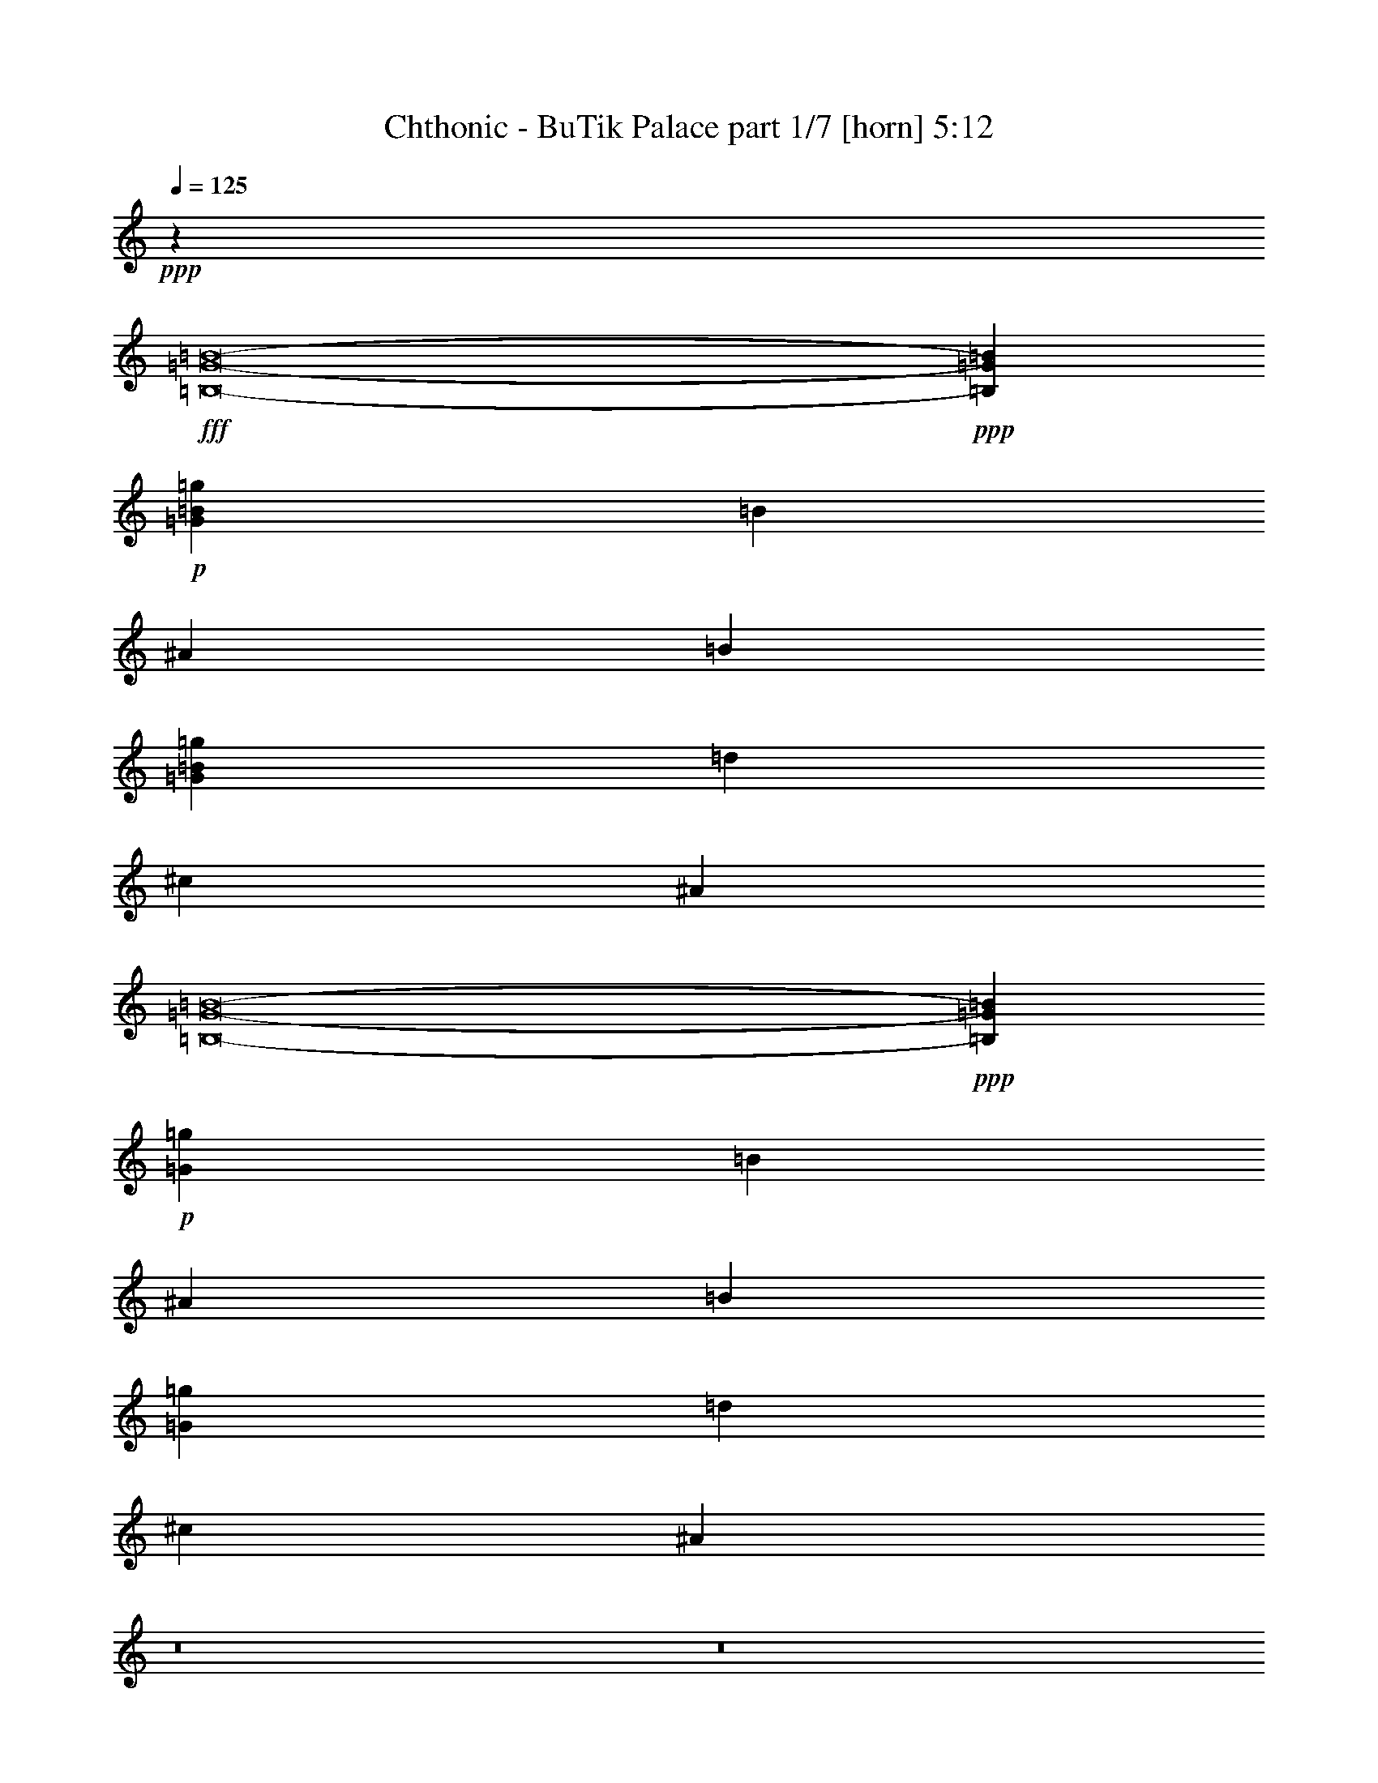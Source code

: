 % Produced with Bruzo's Transcoding Environment
% Transcribed by  Bruzo

X:1
T:  Chthonic - BuTik Palace part 1/7 [horn] 5:12
Z: Transcribed with BruTE 90
L: 1/4
Q: 125
K: C
+ppp+
z36353/10212
+fff+
[=B,8-=G8-=B8-]
+ppp+
[=B,32265/13616=G32265/13616=B32265/13616]
+p+
[=G2761/851=B2761/851=g2761/851]
[=B8665/13616]
[^A8665/13616]
[=B27271/40848]
[=G32813/10212=B32813/10212=g32813/10212]
[=d27271/40848]
[^c8665/13616]
[^A3409/5106]
[=B,8-=G8-=B8-]
+ppp+
[=B,47759/20424=G47759/20424=B47759/20424]
+p+
[=G2761/851=g2761/851]
[=B3409/5106]
[^A8665/13616]
[=B8665/13616]
[=G2761/851=g2761/851]
[=d8665/13616]
[^c27271/40848]
[^A1071/1702]
z8
z8
z8
z8
z8
z8
z8
z8
z8
z78267/13616
+ff+
[=d53267/40848]
+fff+
[^c8665/6808]
[=B19915/40848]
z8
z8
z8
z8
z8
z8
z8
z8
z8
z120295/20424
+p+
[=d27271/40848]
[^c8665/13616]
[^A3409/5106]
[=B,8-=G8-=B8-]
+ppp+
[=B,47759/20424=G47759/20424=B47759/20424]
+p+
[=G2761/851=g2761/851]
[=B3409/5106]
[^A8665/13616]
[=B8665/13616]
[=G2761/851=g2761/851]
[=d8665/13616]
[^c27271/40848]
[^A8665/13616]
[=B,8-=G8-=B8-]
+ppp+
[=B,32265/13616=G32265/13616=B32265/13616]
+p+
[=G2761/851=g2761/851]
[=B8665/13616]
[^A3409/5106]
[=B8665/13616]
[=G2761/851=g2761/851]
[=d8665/13616]
[^c27271/40848]
[^A8665/13616]
[^D52787/6808^d52787/6808]
z8
z16971/3404
[^D8665/13616-^d8665/13616]
[^D8665/13616-^g8665/13616]
[^D9051/13616-=e9051/13616]
[^D8-^d8-]
+ppp+
[^D2651/6808^d2651/6808]
z8
z97265/40848
+p+
[^D27271/40848-^d27271/40848]
[^D8665/13616-^g8665/13616]
[^D25877/40848-=e25877/40848]
[^D8-^d8-]
+ppp+
[^D1471/3404^d1471/3404]
+fff+
[^G,8665/13616]
[^G27271/40848]
[^C8665/13616]
[^D39631/20424]
[^G27271/40848]
[^C8665/13616]
[^D39631/20424]
[^G8665/13616]
[^G10067/20424]
[^G2379/13616]
[^A8665/13616]
[^A8665/13616]
[^F3409/5106]
[^F52841/13616]
[^F8665/13616]
[^D27271/40848]
[^D39631/20424]
[^C2761/851]
[^G,8665/13616]
[^G8665/13616]
[^C27271/40848]
[^D39631/20424]
[^G8665/13616]
[^C27271/40848]
[^D39631/20424]
[^D8665/13616]
[^F13423/13616]
[^G2437/2553]
[^A3409/5106]
[^A2437/2553]
[=B13423/13616]
[^F52841/13616]
[^G30753/6808]
[^G,2379/13616^D2379/13616-^G2379/13616-^d2379/13616-^g2379/13616-]
[^G,2379/13616^D2379/13616-^G2379/13616-^d2379/13616-^g2379/13616-]
[^G,5861/40848^D5861/40848-^G5861/40848-^d5861/40848-^g5861/40848-]
[^G,2379/13616-^D2379/13616-^G2379/13616^d2379/13616-^g2379/13616-]
[^G,1465/10212-^D1465/10212-^G1465/10212^d1465/10212-^g1465/10212-]
[^G,2379/13616-^D2379/13616-^G2379/13616^d2379/13616-^g2379/13616-]
[^G,5861/40848-^D5861/40848-^G5861/40848^d5861/40848-^g5861/40848-]
[^G,2379/13616-^D2379/13616-^G2379/13616-^d2379/13616-^g2379/13616-]
[^G,2379/13616-^C2379/13616^D2379/13616-^G2379/13616-^d2379/13616-^g2379/13616-]
[^G,1465/10212-^C1465/10212^D1465/10212-^G1465/10212-^d1465/10212-^g1465/10212-]
[^G,2379/13616-^C2379/13616^D2379/13616-^G2379/13616-^d2379/13616-^g2379/13616-]
[^G,5861/40848-^C5861/40848^D5861/40848^G5861/40848-^d5861/40848-^g5861/40848-]
[^G,2379/13616-^D2379/13616^G2379/13616-^d2379/13616-^g2379/13616-]
[^G,2379/13616-^D2379/13616^G2379/13616-^d2379/13616-^g2379/13616-]
[^G,1465/10212-^D1465/10212^G1465/10212-^d1465/10212-^g1465/10212-]
[^G,2379/13616-^D2379/13616^G2379/13616-^d2379/13616-^g2379/13616-]
[^G,5861/40848-^D5861/40848^G5861/40848-^d5861/40848-^g5861/40848-]
[^G,2379/13616-^D2379/13616^G2379/13616-^d2379/13616-^g2379/13616-]
[^G,2379/13616-^D2379/13616^G2379/13616-^d2379/13616-^g2379/13616-]
[^G,1465/10212-^D1465/10212^G1465/10212-^d1465/10212-^g1465/10212-]
[^G,2379/13616-^D2379/13616^G2379/13616-^d2379/13616-^g2379/13616-]
[^G,5861/40848-^D5861/40848^G5861/40848-^d5861/40848-^g5861/40848-]
[^G,2379/13616-^D2379/13616^G2379/13616-^d2379/13616-^g2379/13616-]
[^G,2379/13616-^D2379/13616-^G2379/13616^d2379/13616-^g2379/13616-]
[^G,1465/10212-^D1465/10212-^G1465/10212^d1465/10212-^g1465/10212-]
[^G,2379/13616-^D2379/13616-^G2379/13616^d2379/13616-^g2379/13616-]
[^G,5861/40848-^D5861/40848-^G5861/40848^d5861/40848-^g5861/40848-]
[^G,2379/13616-^D2379/13616-^G2379/13616-^d2379/13616-^g2379/13616-]
[^G,1465/10212-^C1465/10212^D1465/10212-^G1465/10212-^d1465/10212-^g1465/10212-]
[^G,2379/13616-^C2379/13616^D2379/13616-^G2379/13616-^d2379/13616-^g2379/13616-]
[^G,2379/13616-^C2379/13616^D2379/13616-^G2379/13616-^d2379/13616-^g2379/13616-]
[^G,5861/40848-^C5861/40848^D5861/40848^G5861/40848-^d5861/40848-^g5861/40848-]
[^G,2379/13616-^D2379/13616^G2379/13616-^d2379/13616-^g2379/13616-]
[^G,1465/10212-^D1465/10212^G1465/10212-^d1465/10212-^g1465/10212-]
[^G,2379/13616-^D2379/13616^G2379/13616-^d2379/13616-^g2379/13616-]
[^G,2379/13616-^D2379/13616^G2379/13616-^d2379/13616-^g2379/13616-]
[^G,5861/40848-^D5861/40848^G5861/40848-^d5861/40848-^g5861/40848-]
[^G,2379/13616-^D2379/13616^G2379/13616-^d2379/13616-^g2379/13616-]
[^G,1465/10212-^D1465/10212^G1465/10212-^d1465/10212-^g1465/10212-]
[^G,2379/13616-^D2379/13616^G2379/13616-^d2379/13616-^g2379/13616-]
[^G,2379/13616-^D2379/13616^G2379/13616-^d2379/13616-^g2379/13616-]
[^G,5861/40848-^D5861/40848^G5861/40848-^d5861/40848-^g5861/40848-]
[^G,2379/13616-^D2379/13616^G2379/13616-^d2379/13616-^g2379/13616-]
[^G,1465/10212-^D1465/10212-^G1465/10212^d1465/10212-^g1465/10212-]
[^G,2379/13616-^D2379/13616-^G2379/13616^d2379/13616-^g2379/13616-]
[^G,2379/13616-^D2379/13616-^G2379/13616^d2379/13616-^g2379/13616-]
[^G,5861/40848-^D5861/40848-^G5861/40848^d5861/40848-^g5861/40848-]
[^G,2379/13616-^D2379/13616-^G2379/13616^d2379/13616-^g2379/13616-]
[^G,1465/10212-^D1465/10212-^G1465/10212^d1465/10212-^g1465/10212-]
[^G,2379/13616-^D2379/13616-^G2379/13616^d2379/13616-^g2379/13616-]
[^G,5861/40848-^D5861/40848-^G5861/40848^d5861/40848-^g5861/40848-]
[^G,2379/13616-^D2379/13616-^G2379/13616^d2379/13616-^g2379/13616-]
[^G,2379/13616-^D2379/13616-^G2379/13616^d2379/13616-^g2379/13616-]
[^G,1465/10212-^D1465/10212-^G1465/10212^d1465/10212-^g1465/10212-]
[^G,2379/13616-^D2379/13616-^G2379/13616^d2379/13616-^g2379/13616-]
[^G,5861/40848-^D5861/40848^G5861/40848-^d5861/40848-^g5861/40848-]
[^G,2379/13616-^D2379/13616^G2379/13616-^d2379/13616-^g2379/13616-]
[^G,2379/13616-^D2379/13616^G2379/13616-^d2379/13616-^g2379/13616-]
[^G,1465/10212-^D1465/10212^G1465/10212-^d1465/10212-^g1465/10212-]
[^G,2379/13616-^D2379/13616-^G2379/13616-^d2379/13616-^g2379/13616-]
[^G,5861/40848-^C5861/40848^D5861/40848-^G5861/40848-^d5861/40848-^g5861/40848-]
[^G,2379/13616-^C2379/13616^D2379/13616-^G2379/13616-^d2379/13616-^g2379/13616-]
[^G,2379/13616-^C2379/13616^D2379/13616-^G2379/13616-^d2379/13616-^g2379/13616-]
[^G,1465/10212^C1465/10212^D1465/10212^G1465/10212^d1465/10212^g1465/10212]
[^G,2379/13616=B,2379/13616-=E2379/13616-^G2379/13616-^d2379/13616-^g2379/13616-]
[^G,5861/40848=B,5861/40848-=E5861/40848-^G5861/40848-^d5861/40848-^g5861/40848-]
[^G,2379/13616=B,2379/13616-=E2379/13616-^G2379/13616-^d2379/13616-^g2379/13616-]
[^G,2379/13616=B,2379/13616-=E2379/13616-^G2379/13616-^d2379/13616-^g2379/13616-]
[^G,1465/10212=B,1465/10212-=E1465/10212-^G1465/10212-^d1465/10212-^g1465/10212-]
[^G,2379/13616=B,2379/13616-=E2379/13616-^G2379/13616-^d2379/13616-^g2379/13616-]
[^G,5861/40848=B,5861/40848-=E5861/40848-^G5861/40848-^d5861/40848-^g5861/40848-]
[^G,2379/13616=B,2379/13616-=E2379/13616-^G2379/13616-^d2379/13616-^g2379/13616-]
[^G,1465/10212=B,1465/10212-=E1465/10212-^G1465/10212-^d1465/10212-^g1465/10212-]
[^G,2379/13616=B,2379/13616-=E2379/13616-^G2379/13616-^d2379/13616-^g2379/13616-]
[^G,2379/13616=B,2379/13616-=E2379/13616-^G2379/13616-^d2379/13616-^g2379/13616-]
[^G,5861/40848=B,5861/40848-=E5861/40848-^G5861/40848-^d5861/40848-^g5861/40848-]
[^G,2379/13616=B,2379/13616-=E2379/13616-^G2379/13616-^d2379/13616-^g2379/13616-]
[^G,1465/10212=B,1465/10212-=E1465/10212-^G1465/10212-^d1465/10212-^g1465/10212-]
[^G,2379/13616=B,2379/13616-=E2379/13616-^G2379/13616-^d2379/13616-^g2379/13616-]
[^G,2379/13616=B,2379/13616-=E2379/13616-^G2379/13616-^d2379/13616-^g2379/13616-]
[=B,5861/40848-=E5861/40848-^F5861/40848^G5861/40848-^d5861/40848-^g5861/40848-]
[=B,2379/13616-=E2379/13616-^F2379/13616^G2379/13616-^d2379/13616-^g2379/13616-]
[=B,1465/10212-=E1465/10212-^F1465/10212^G1465/10212-^d1465/10212-^g1465/10212-]
[=B,2379/13616-=E2379/13616-^F2379/13616^G2379/13616-^d2379/13616-^g2379/13616-]
[=B,2379/13616-=E2379/13616-^F2379/13616^G2379/13616-^d2379/13616-^g2379/13616-]
[=B,5861/40848-=E5861/40848-^F5861/40848^G5861/40848-^d5861/40848-^g5861/40848-]
[=B,2379/13616-=E2379/13616-^F2379/13616^G2379/13616-^d2379/13616-^g2379/13616-]
[=B,1465/10212-=E1465/10212-^F1465/10212^G1465/10212-^d1465/10212-^g1465/10212-]
[=B,2379/13616-=E2379/13616-^F2379/13616^G2379/13616-^d2379/13616-^g2379/13616-]
[=B,2379/13616-=E2379/13616-^F2379/13616^G2379/13616-^d2379/13616-^g2379/13616-]
[=B,5861/40848-=E5861/40848-^F5861/40848^G5861/40848-^d5861/40848-^g5861/40848-]
[=B,2379/13616-=E2379/13616-^F2379/13616^G2379/13616-^d2379/13616-^g2379/13616-]
[=B,1465/10212-=E1465/10212-^F1465/10212^G1465/10212-^d1465/10212-^g1465/10212-]
[=B,2379/13616-=E2379/13616-^F2379/13616^G2379/13616-^d2379/13616-^g2379/13616-]
[=B,5861/40848-=E5861/40848-^F5861/40848^G5861/40848-^d5861/40848-^g5861/40848-]
[=B,2379/13616-=E2379/13616-^F2379/13616^G2379/13616-^d2379/13616-^g2379/13616-]
[=B,2379/13616-^D2379/13616=E2379/13616-^G2379/13616-^d2379/13616-^g2379/13616-]
[=B,1465/10212-^D1465/10212=E1465/10212-^G1465/10212-^d1465/10212-^g1465/10212-]
[=B,2379/13616-^D2379/13616=E2379/13616-^G2379/13616-^d2379/13616-^g2379/13616-]
[=B,5861/40848-^D5861/40848=E5861/40848-^G5861/40848-^d5861/40848-^g5861/40848-]
[=B,2379/13616-^D2379/13616=E2379/13616-^G2379/13616-^d2379/13616-^g2379/13616-]
[=B,2379/13616-^D2379/13616=E2379/13616-^G2379/13616-^d2379/13616-^g2379/13616-]
[=B,1465/10212-^D1465/10212=E1465/10212-^G1465/10212-^d1465/10212-^g1465/10212-]
[=B,2379/13616-^D2379/13616=E2379/13616-^G2379/13616-^d2379/13616-^g2379/13616-]
[=B,5861/40848-^C5861/40848=E5861/40848-^G5861/40848-^d5861/40848-^g5861/40848-]
[=B,2379/13616-^C2379/13616=E2379/13616-^G2379/13616-^d2379/13616-^g2379/13616-]
[=B,2379/13616-^C2379/13616=E2379/13616-^G2379/13616-^d2379/13616-^g2379/13616-]
[=B,1465/10212-^C1465/10212=E1465/10212-^G1465/10212-^d1465/10212-^g1465/10212-]
[=B,2379/13616-^C2379/13616=E2379/13616-^G2379/13616-^d2379/13616-^g2379/13616-]
[=B,5861/40848-^C5861/40848=E5861/40848-^G5861/40848-^d5861/40848-^g5861/40848-]
[=B,2379/13616-^C2379/13616=E2379/13616-^G2379/13616-^d2379/13616-^g2379/13616-]
[=B,2379/13616-^C2379/13616=E2379/13616-^G2379/13616-^d2379/13616-^g2379/13616-]
[=B,1465/10212-^D1465/10212=E1465/10212-^G1465/10212-^d1465/10212-^g1465/10212-]
[=B,2379/13616-^D2379/13616=E2379/13616-^G2379/13616-^d2379/13616-^g2379/13616-]
[=B,5861/40848-^D5861/40848=E5861/40848-^G5861/40848-^d5861/40848-^g5861/40848-]
[=B,2379/13616^D2379/13616=E2379/13616^G2379/13616^d2379/13616^g2379/13616]
[^C1465/10212-^D1465/10212^F1465/10212-=B1465/10212-^c1465/10212-^g1465/10212-]
[^C2379/13616-^D2379/13616^F2379/13616-=B2379/13616-^c2379/13616-^g2379/13616-]
[^C2379/13616-^D2379/13616^F2379/13616-=B2379/13616-^c2379/13616-^g2379/13616-]
[^C5861/40848-^D5861/40848^F5861/40848-=B5861/40848-^c5861/40848-^g5861/40848-]
[^C2379/13616-^D2379/13616^F2379/13616-=B2379/13616-^c2379/13616-^g2379/13616-]
[^C1465/10212-^D1465/10212^F1465/10212-=B1465/10212-^c1465/10212-^g1465/10212-]
[^C2379/13616-^D2379/13616^F2379/13616-=B2379/13616-^c2379/13616-^g2379/13616-]
[^C2379/13616-^D2379/13616^F2379/13616-=B2379/13616-^c2379/13616-^g2379/13616-]
[^C5861/40848-^D5861/40848^F5861/40848-=B5861/40848-^c5861/40848-^g5861/40848-]
[^C2379/13616-^D2379/13616^F2379/13616-=B2379/13616-^c2379/13616-^g2379/13616-]
[^C1465/10212-^D1465/10212^F1465/10212-=B1465/10212-^c1465/10212-^g1465/10212-]
[^C2379/13616^D2379/13616^F2379/13616=B2379/13616^c2379/13616^g2379/13616]
[^G,2379/13616^D2379/13616-^G2379/13616-^d2379/13616-^g2379/13616-]
[^G,5861/40848^D5861/40848-^G5861/40848-^d5861/40848-^g5861/40848-]
[^G,2379/13616^D2379/13616-^G2379/13616-^d2379/13616-^g2379/13616-]
[^G,1465/10212-^D1465/10212-^G1465/10212^d1465/10212-^g1465/10212-]
[^G,2379/13616-^D2379/13616-^G2379/13616^d2379/13616-^g2379/13616-]
[^G,2379/13616-^D2379/13616-^G2379/13616^d2379/13616-^g2379/13616-]
[^G,5861/40848-^D5861/40848-^G5861/40848^d5861/40848-^g5861/40848-]
[^G,2379/13616-^D2379/13616-^G2379/13616-^d2379/13616-^g2379/13616-]
[^G,1465/10212-^C1465/10212^D1465/10212-^G1465/10212-^d1465/10212-^g1465/10212-]
[^G,2379/13616-^C2379/13616^D2379/13616-^G2379/13616-^d2379/13616-^g2379/13616-]
[^G,5861/40848-^C5861/40848^D5861/40848-^G5861/40848-^d5861/40848-^g5861/40848-]
[^G,2379/13616-^C2379/13616^D2379/13616^G2379/13616-^d2379/13616-^g2379/13616-]
[^G,2379/13616-^D2379/13616^G2379/13616-^d2379/13616-^g2379/13616-]
[^G,1465/10212-^D1465/10212^G1465/10212-^d1465/10212-^g1465/10212-]
[^G,2379/13616-^D2379/13616^G2379/13616-^d2379/13616-^g2379/13616-]
[^G,5861/40848-^D5861/40848^G5861/40848-^d5861/40848-^g5861/40848-]
[^G,2379/13616-^D2379/13616^G2379/13616-^d2379/13616-^g2379/13616-]
[^G,2379/13616-^D2379/13616^G2379/13616-^d2379/13616-^g2379/13616-]
[^G,1465/10212-^D1465/10212^G1465/10212-^d1465/10212-^g1465/10212-]
[^G,2379/13616-^D2379/13616^G2379/13616-^d2379/13616-^g2379/13616-]
[^G,5861/40848-^D5861/40848^G5861/40848-^d5861/40848-^g5861/40848-]
[^G,2379/13616-^D2379/13616^G2379/13616-^d2379/13616-^g2379/13616-]
[^G,2379/13616-^D2379/13616^G2379/13616-^d2379/13616-^g2379/13616-]
[^G,1465/10212-^D1465/10212-^G1465/10212^d1465/10212-^g1465/10212-]
[^G,2379/13616-^D2379/13616-^G2379/13616^d2379/13616-^g2379/13616-]
[^G,5861/40848-^D5861/40848-^G5861/40848^d5861/40848-^g5861/40848-]
[^G,2379/13616-^D2379/13616-^G2379/13616^d2379/13616-^g2379/13616-]
[^G,2379/13616-^D2379/13616-^G2379/13616-^d2379/13616-^g2379/13616-]
[^G,1465/10212-^C1465/10212^D1465/10212-^G1465/10212-^d1465/10212-^g1465/10212-]
[^G,2379/13616-^C2379/13616^D2379/13616-^G2379/13616-^d2379/13616-^g2379/13616-]
[^G,5861/40848-^C5861/40848^D5861/40848-^G5861/40848-^d5861/40848-^g5861/40848-]
[^G,2379/13616-^C2379/13616^D2379/13616^G2379/13616-^d2379/13616-^g2379/13616-]
[^G,2379/13616-^D2379/13616^G2379/13616-^d2379/13616-^g2379/13616-]
[^G,1465/10212-^D1465/10212^G1465/10212-^d1465/10212-^g1465/10212-]
[^G,2379/13616-^D2379/13616^G2379/13616-^d2379/13616-^g2379/13616-]
[^G,5861/40848-^D5861/40848^G5861/40848-^d5861/40848-^g5861/40848-]
[^G,2379/13616-^D2379/13616^G2379/13616-^d2379/13616-^g2379/13616-]
[^G,1465/10212-^D1465/10212^G1465/10212-^d1465/10212-^g1465/10212-]
[^G,2379/13616-^D2379/13616^G2379/13616-^d2379/13616-^g2379/13616-]
[^G,2379/13616-^D2379/13616^G2379/13616-^d2379/13616-^g2379/13616-]
[^G,5861/40848-^D5861/40848^G5861/40848-^d5861/40848-^g5861/40848-]
[^G,2379/13616-^D2379/13616^G2379/13616-^d2379/13616-^g2379/13616-]
[^G,1465/10212-^D1465/10212^G1465/10212-^d1465/10212-^g1465/10212-]
[^G,2379/13616-^D2379/13616^G2379/13616-^d2379/13616-^g2379/13616-]
[^G,2379/13616-^D2379/13616^G2379/13616-^d2379/13616-^g2379/13616-]
[^G,5861/40848-^D5861/40848^G5861/40848-^d5861/40848-^g5861/40848-]
[^G,2379/13616-^D2379/13616^G2379/13616-^d2379/13616-^g2379/13616-]
[^G,1465/10212-^D1465/10212-^G1465/10212-^d1465/10212-^g1465/10212-]
[^G,2379/13616-^D2379/13616-^F2379/13616^G2379/13616-^d2379/13616-^g2379/13616-]
[^G,2379/13616-^D2379/13616-^F2379/13616^G2379/13616-^d2379/13616-^g2379/13616-]
[^G,5861/40848-^D5861/40848-^F5861/40848^G5861/40848-^d5861/40848-^g5861/40848-]
[^G,2379/13616-^D2379/13616-^F2379/13616^G2379/13616-^d2379/13616-^g2379/13616-]
[^G,1465/10212-^D1465/10212-^F1465/10212^G1465/10212-^d1465/10212-^g1465/10212-]
[^G,2379/13616-^D2379/13616-^F2379/13616^G2379/13616^d2379/13616-^g2379/13616-]
[^G,2379/13616-^D2379/13616-^G2379/13616^d2379/13616-^g2379/13616-]
[^G,5861/40848-^D5861/40848-^G5861/40848^d5861/40848-^g5861/40848-]
[^G,2379/13616-^D2379/13616-^G2379/13616^d2379/13616-^g2379/13616-]
[^G,1465/10212-^D1465/10212-^G1465/10212^d1465/10212-^g1465/10212-]
[^G,2379/13616-^D2379/13616-^G2379/13616^d2379/13616-^g2379/13616-]
[^G,5861/40848-^D5861/40848-^G5861/40848-^d5861/40848-^g5861/40848-]
[^G,2379/13616-^D2379/13616-^G2379/13616-^A2379/13616^d2379/13616-^g2379/13616-]
[^G,2379/13616-^D2379/13616-^G2379/13616-^A2379/13616^d2379/13616-^g2379/13616-]
[^G,1465/10212-^D1465/10212-^G1465/10212-^A1465/10212^d1465/10212-^g1465/10212-]
[^G,2379/13616^D2379/13616^G2379/13616^A2379/13616^d2379/13616^g2379/13616]
[=B,5861/40848-=E5861/40848-^G5861/40848-^A5861/40848^d5861/40848-^g5861/40848-]
[=B,2379/13616-=E2379/13616-^G2379/13616-^A2379/13616^d2379/13616-^g2379/13616-]
[=B,2379/13616-=E2379/13616-^G2379/13616-^A2379/13616^d2379/13616-^g2379/13616-]
[=B,1465/10212-=E1465/10212-^G1465/10212-^A1465/10212^d1465/10212-^g1465/10212-]
[=B,2379/13616-=E2379/13616-^G2379/13616-^A2379/13616^d2379/13616-^g2379/13616-]
[=B,5861/40848-=E5861/40848-^G5861/40848-^A5861/40848^d5861/40848-^g5861/40848-]
[=B,2379/13616-=E2379/13616-^G2379/13616-=B2379/13616^d2379/13616-^g2379/13616-]
[=B,2379/13616-=E2379/13616-^G2379/13616-=B2379/13616^d2379/13616-^g2379/13616-]
[=B,1465/10212-=E1465/10212-^G1465/10212-=B1465/10212^d1465/10212-^g1465/10212-]
[=B,2379/13616-=E2379/13616-^G2379/13616-=B2379/13616^d2379/13616-^g2379/13616-]
[=B,5861/40848-=E5861/40848-^G5861/40848-=B5861/40848^d5861/40848-^g5861/40848-]
[=B,2379/13616-=E2379/13616-^G2379/13616-=B2379/13616^d2379/13616-^g2379/13616-]
[=B,2379/13616-=E2379/13616-^F2379/13616^G2379/13616-^d2379/13616-^g2379/13616-]
[=B,1465/10212-=E1465/10212-^F1465/10212^G1465/10212-^d1465/10212-^g1465/10212-]
[=B,2379/13616-=E2379/13616-^F2379/13616^G2379/13616-^d2379/13616-^g2379/13616-]
[=B,5861/40848-=E5861/40848-^F5861/40848^G5861/40848-^d5861/40848-^g5861/40848-]
[=B,2379/13616-=E2379/13616-^F2379/13616^G2379/13616-^d2379/13616-^g2379/13616-]
[=B,1465/10212-=E1465/10212-^F1465/10212^G1465/10212-^d1465/10212-^g1465/10212-]
[=B,2379/13616-=E2379/13616-^F2379/13616^G2379/13616-^d2379/13616-^g2379/13616-]
[=B,2379/13616-=E2379/13616-^F2379/13616^G2379/13616-^d2379/13616-^g2379/13616-]
[=B,5861/40848-=E5861/40848-^F5861/40848^G5861/40848-^d5861/40848-^g5861/40848-]
[=B,2379/13616-=E2379/13616-^F2379/13616^G2379/13616-^d2379/13616-^g2379/13616-]
[=B,1465/10212-=E1465/10212-^F1465/10212^G1465/10212-^d1465/10212-^g1465/10212-]
[=B,2379/13616-=E2379/13616-^F2379/13616^G2379/13616-^d2379/13616-^g2379/13616-]
[=B,2379/13616-=E2379/13616-^F2379/13616^G2379/13616-^d2379/13616-^g2379/13616-]
[=B,5861/40848-=E5861/40848-^F5861/40848^G5861/40848-^d5861/40848-^g5861/40848-]
[=B,2379/13616-=E2379/13616-^F2379/13616^G2379/13616-^d2379/13616-^g2379/13616-]
[=B,1465/10212-=E1465/10212-^F1465/10212^G1465/10212-^d1465/10212-^g1465/10212-]
[=B,2379/13616-=E2379/13616-^F2379/13616^G2379/13616-^d2379/13616-^g2379/13616-]
[=B,2379/13616-=E2379/13616-^F2379/13616^G2379/13616-^d2379/13616-^g2379/13616-]
[=B,5861/40848-=E5861/40848-^F5861/40848^G5861/40848-^d5861/40848-^g5861/40848-]
[=B,2379/13616-=E2379/13616-^F2379/13616^G2379/13616-^d2379/13616-^g2379/13616-]
[=B,1465/10212-=E1465/10212-^F1465/10212^G1465/10212-^d1465/10212-^g1465/10212-]
[=B,2379/13616-=E2379/13616-^F2379/13616^G2379/13616-^d2379/13616-^g2379/13616-]
[=B,2379/13616-=E2379/13616-^F2379/13616^G2379/13616-^d2379/13616-^g2379/13616-]
[=B,5861/40848-=E5861/40848-^F5861/40848^G5861/40848-^d5861/40848-^g5861/40848-]
[=B,2379/13616-=E2379/13616-^F2379/13616^G2379/13616-^d2379/13616-^g2379/13616-]
[=B,1465/10212-=E1465/10212-^F1465/10212^G1465/10212-^d1465/10212-^g1465/10212-]
[=B,2379/13616-=E2379/13616-^F2379/13616^G2379/13616-^d2379/13616-^g2379/13616-]
[=B,5861/40848-=E5861/40848-^F5861/40848^G5861/40848-^d5861/40848-^g5861/40848-]
[=B,2379/13616-=E2379/13616-^F2379/13616^G2379/13616-^d2379/13616-^g2379/13616-]
[=B,2379/13616-=E2379/13616-^F2379/13616^G2379/13616-^d2379/13616-^g2379/13616-]
[=B,1465/10212-=E1465/10212-^F1465/10212^G1465/10212-^d1465/10212-^g1465/10212-]
[=B,2379/13616-=E2379/13616-^F2379/13616^G2379/13616-^d2379/13616-^g2379/13616-]
[=B,5861/40848-=E5861/40848-^F5861/40848^G5861/40848-^d5861/40848-^g5861/40848-]
[=B,2379/13616-=E2379/13616-^F2379/13616^G2379/13616-^d2379/13616-^g2379/13616-]
[=B,2379/13616-=E2379/13616-^F2379/13616^G2379/13616-^d2379/13616-^g2379/13616-]
[=B,1465/10212-=E1465/10212-^F1465/10212^G1465/10212-^d1465/10212-^g1465/10212-]
[=B,2379/13616-=E2379/13616-^F2379/13616^G2379/13616-^d2379/13616-^g2379/13616-]
[=B,5861/40848-=E5861/40848-^F5861/40848^G5861/40848-^d5861/40848-^g5861/40848-]
[=B,2379/13616-=E2379/13616-^F2379/13616^G2379/13616-^d2379/13616-^g2379/13616-]
[=B,2379/13616=E2379/13616^F2379/13616^G2379/13616^d2379/13616^g2379/13616]
[^F,1465/10212-^C1465/10212-^F1465/10212=B1465/10212-^c1465/10212-^g1465/10212-]
[^F,2379/13616-^C2379/13616-^F2379/13616=B2379/13616-^c2379/13616-^g2379/13616-]
[^F,5861/40848-^C5861/40848-^F5861/40848=B5861/40848-^c5861/40848-^g5861/40848-]
[^F,2379/13616-^C2379/13616-^F2379/13616=B2379/13616-^c2379/13616-^g2379/13616-]
[^F,2379/13616-^C2379/13616-^F2379/13616=B2379/13616-^c2379/13616-^g2379/13616-]
[^F,1465/10212-^C1465/10212-^F1465/10212=B1465/10212-^c1465/10212-^g1465/10212-]
[^F,2379/13616-^C2379/13616-^F2379/13616=B2379/13616-^c2379/13616-^g2379/13616-]
[^F,5861/40848-^C5861/40848-^F5861/40848=B5861/40848-^c5861/40848-^g5861/40848-]
[^F,2379/13616-^C2379/13616-^F2379/13616=B2379/13616-^c2379/13616-^g2379/13616-]
[^F,1465/10212-^C1465/10212-^F1465/10212=B1465/10212-^c1465/10212-^g1465/10212-]
[^F,2379/13616-^C2379/13616-^F2379/13616=B2379/13616-^c2379/13616-^g2379/13616-]
[^F,2379/13616^C2379/13616^F2379/13616=B2379/13616^c2379/13616^g2379/13616]
+p+
[^G,8-^D8-^G8-^d8-^g8-]
+ppp+
[^G,4153/1776^D4153/1776^G4153/1776^d4153/1776^g4153/1776]
+p+
[=E,8-=B,8-=E8-^G8-^d8-^g8-]
+ppp+
[=E,17533/40848=B,17533/40848=E17533/40848^G17533/40848^d17533/40848^g17533/40848]
+p+
[^F,39631/20424^C39631/20424^F39631/20424=B39631/20424^c39631/20424^g39631/20424]
[^G,8-^D8-^G8-^d8-^g8-]
+ppp+
[^G,32265/13616^D32265/13616^G32265/13616^d32265/13616^g32265/13616]
+p+
[=E,8-=B,8-=E8-^G8-^d8-^g8-]
+ppp+
[=E,17533/40848=B,17533/40848=E17533/40848^G17533/40848^d17533/40848^g17533/40848]
+p+
[^F,26435/13616^C26435/13616^F26435/13616=B26435/13616^c26435/13616^g26435/13616]
z8
z8
z8
z8
z8
z8
z8
z8
z8
z8
z2489/851
+fff+
[^G,6499/20424-^D6499/20424^G6499/20424-^d6499/20424-^g6499/20424-]
[^G,3133/10212-^D3133/10212-^G3133/10212-^d3133/10212-^g3133/10212-]
[^G,/8-^D/8-^F/8^G/8-^d/8-^g/8-]
+ppp+
[^G,8357/40848-^D8357/40848^G8357/40848-^d8357/40848-^g8357/40848-]
+fff+
[^G,12067/40848-^D12067/40848-^G12067/40848-^d12067/40848-^g12067/40848-]
[^G,/8-^C/8^D/8-^G/8-^d/8-^g/8-]
+ppp+
[^G,1683/6808-^D1683/6808^G1683/6808-^d1683/6808-^g1683/6808-]
+fff+
[^G,4293/13616-^D4293/13616-^G4293/13616-^d4293/13616-^g4293/13616-]
[^G,/8-^C/8^D/8-^G/8-^d/8-^g/8-]
[^G,5/16-^D5/16-^G5/16-^d5/16-^g5/16-=B,5/16]
[^G,5/16-^D5/16-^G5/16-^d5/16-^g5/16-^C5/16]
+ppp+
[^G,2825/13616-^D2825/13616^G2825/13616-^d2825/13616-^g2825/13616-]
+fff+
[^G,3983/13616-^D3983/13616-^G3983/13616-^d3983/13616-^g3983/13616-]
[^G,/8-^C/8^D/8-^G/8-^d/8-^g/8-]
+ppp+
[^G,/4-^D/4-^G/4-^d/4-^g/4-]
+fff+
[^G,/8-=B,/8^D/8-^G/8-^d/8-^g/8-]
+ppp+
[^G,329/1702^D329/1702-^G329/1702-^d329/1702-^g329/1702-]
+fff+
[^G,261/851-^D261/851-^G261/851-^d261/851-^g261/851-]
[^G,/8-=B,/8^D/8-^G/8-^d/8-^g/8-]
[^G,5/16-^D5/16-^G5/16-^d5/16-^g5/16-^C5/16]
[^G,5/16-^D5/16-^G5/16-^d5/16-^g5/16-^F5/16]
+ppp+
[^G,10103/40848-^D10103/40848-^G10103/40848^d10103/40848-^g10103/40848-]
+fff+
[^G,12997/40848-^D12997/40848^G12997/40848-^d12997/40848-^g12997/40848-]
[^G,2107/6808-^D2107/6808-^G2107/6808-^d2107/6808-^g2107/6808-]
[^G,/8-^D/8-^F/8^G/8-^d/8-^g/8-]
+ppp+
[^G,2749/13616-^D2749/13616^G2749/13616-^d2749/13616-^g2749/13616-]
+fff+
[^G,4059/13616-^D4059/13616-^G4059/13616-^d4059/13616-^g4059/13616-]
[^G,/8-^C/8^D/8-^G/8-^d/8-^g/8-]
+ppp+
[^G,363/1702-^D363/1702^G363/1702-^d363/1702-^g363/1702-]
+fff+
[^G,4755/13616-^D4755/13616-^G4755/13616-^d4755/13616-^g4755/13616-]
[^G,/8-^C/8^D/8-^G/8-^d/8-^g/8-]
[^G,5/16-^D5/16-^G5/16-^d5/16-^g5/16-=B,5/16]
[^G,5/16-^D5/16-^G5/16-^d5/16-^g5/16-^C5/16]
+ppp+
[^G,4183/20424-^D4183/20424^G4183/20424-^d4183/20424-^g4183/20424-]
+fff+
[^G,6029/20424-^D6029/20424-^G6029/20424-^d6029/20424-^g6029/20424-]
[^G,/8-^C/8^D/8-^G/8-^d/8-^g/8-]
+ppp+
[^G,3369/13616-^D3369/13616-^G3369/13616-^d3369/13616-^g3369/13616-]
+fff+
[^G,1737/13616-=B,1737/13616^D1737/13616-^G1737/13616-^d1737/13616-^g1737/13616-]
+ppp+
[^G,7787/40848^D7787/40848-^G7787/40848-^d7787/40848-^g7787/40848-]
+fff+
[^G,12637/40848-^D12637/40848-^G12637/40848-^d12637/40848-^g12637/40848-]
[^G,/8-=B,/8^D/8-^G/8-^d/8-^g/8-]
[^G,5/16-^D5/16-^G5/16-^d5/16-^g5/16-^C5/16]
[^G,5/16-^D5/16-^G5/16-^d5/16-^g5/16-^F5/16]
+ppp+
[^G,379/1776^D379/1776^G379/1776^d379/1776^g379/1776]
+fff+
[=E,2379/6808=B,2379/6808-=E2379/6808-^G2379/6808-^d2379/6808-^g2379/6808-]
[=B,1025/6808-^D1025/6808=E1025/6808-^G1025/6808-^d1025/6808-^g1025/6808-]
+ppp+
[=B,6847/40848-=E6847/40848-^G6847/40848-^d6847/40848-^g6847/40848-]
+fff+
[=B,2959/20424-=E2959/20424-^F2959/20424^G2959/20424-^d2959/20424-^g2959/20424-]
+ppp+
[=B,295/1702-=E295/1702-^G295/1702-^d295/1702-^g295/1702-]
+fff+
[=B,1895/13616-^D1895/13616=E1895/13616-^G1895/13616-^d1895/13616-^g1895/13616-]
+ppp+
[=B,457/2553-=E457/2553-^G457/2553-^d457/2553-^g457/2553-]
+fff+
[=B,5453/40848-^C5453/40848=E5453/40848-^G5453/40848-^d5453/40848-^g5453/40848-]
+ppp+
[=B,2515/13616-=E2515/13616-^G2515/13616-^d2515/13616-^g2515/13616-]
+fff+
[=B,435/3404-^D435/3404=E435/3404-^G435/3404-^d435/3404-^g435/3404-]
+ppp+
[=B,1509/6808-=E1509/6808-^G1509/6808-^d1509/6808-^g1509/6808-]
+fff+
[=B,261/1702-^C261/1702=E261/1702-^G261/1702-^d261/1702-^g261/1702-]
+ppp+
[=B,6733/40848=E6733/40848-^G6733/40848-^d6733/40848-^g6733/40848-]
+fff+
[=B,6499/20424-=E6499/20424-^G6499/20424-^d6499/20424-^g6499/20424-]
[=B,1933/13616-^C1933/13616=E1933/13616-^G1933/13616-^d1933/13616-^g1933/13616-]
+ppp+
[=B,3599/20424-=E3599/20424-^G3599/20424-^d3599/20424-^g3599/20424-]
+fff+
[=B,5567/40848-^D5567/40848=E5567/40848-^G5567/40848-^d5567/40848-^g5567/40848-]
+ppp+
[=B,2477/13616-=E2477/13616-^G2477/13616-^d2477/13616-^g2477/13616-]
+fff+
[=B,889/6808-^C889/6808=E889/6808-^G889/6808-^d889/6808-^g889/6808-]
+ppp+
[=B,7663/40848=E7663/40848-^G7663/40848-^d7663/40848-^g7663/40848-]
+fff+
[=B,2379/6808-=E2379/6808-^G2379/6808-^d2379/6808-^g2379/6808-]
[^G,3073/20424=B,3073/20424-=E3073/20424-^G3073/20424-^d3073/20424-^g3073/20424-]
+ppp+
[=B,571/3404=E571/3404-^G571/3404-^d571/3404-^g571/3404-]
+fff+
[=B,12997/40848-=E12997/40848-^G12997/40848-^d12997/40848-^g12997/40848-]
[=B,247/1776-^C247/1776=E247/1776-^G247/1776-^d247/1776-^g247/1776-]
+ppp+
[=B,2439/13616-=E2439/13616-^G2439/13616-^d2439/13616-^g2439/13616-]
+fff+
[=B,227/1702-=E227/1702-^F227/1702^G227/1702-^d227/1702-^g227/1702-]
+ppp+
[=B,7549/40848-=E7549/40848-^G7549/40848^d7549/40848-^g7549/40848-]
+fff+
[=B,2379/6808-=E2379/6808-^G2379/6808-^d2379/6808-^g2379/6808-]
[=B,1565/10212-^D1565/10212=E1565/10212-^G1565/10212-^d1565/10212-^g1565/10212-]
+ppp+
[=B,1123/6808-=E1123/6808-^G1123/6808-^d1123/6808-^g1123/6808-]
+fff+
[=B,2009/13616-=E2009/13616-^F2009/13616^G2009/13616-^d2009/13616-^g2009/13616-]
+ppp+
[=B,3485/20424-=E3485/20424-^G3485/20424-^d3485/20424-^g3485/20424-]
+fff+
[=B,5795/40848-^D5795/40848=E5795/40848-^G5795/40848-^d5795/40848-^g5795/40848-]
+ppp+
[=B,2401/13616-=E2401/13616-^G2401/13616-^d2401/13616-^g2401/13616-]
+fff+
[=B,927/6808-^C927/6808=E927/6808-^G927/6808-^d927/6808-^g927/6808-]
+ppp+
[=B,7435/40848-=E7435/40848-^G7435/40848-^d7435/40848-^g7435/40848-]
+fff+
[=B,2665/20424-^D2665/20424=E2665/20424-^G2665/20424-^d2665/20424-^g2665/20424-]
+ppp+
[=B,639/3404-=E639/3404-^G639/3404-^d639/3404-^g639/3404-]
+fff+
[=B,1275/6808-^C1275/6808=E1275/6808-^G1275/6808-^d1275/6808-^g1275/6808-]
+ppp+
[=B,6/37=E6/37-^G6/37-^d6/37-^g6/37-]
+fff+
[=B,12997/40848-=E12997/40848-^G12997/40848-^d12997/40848-^g12997/40848-]
[=B,5909/40848-^C5909/40848=E5909/40848-^G5909/40848-^d5909/40848-^g5909/40848-]
+ppp+
[=B,2363/13616-=E2363/13616-^G2363/13616-^d2363/13616-^g2363/13616-]
+fff+
[=B,473/3404-^D473/3404=E473/3404-^G473/3404-^d473/3404-^g473/3404-]
+ppp+
[=B,7321/40848=E7321/40848^G7321/40848^d7321/40848^g7321/40848]
+fff+
[^F,5/16^C5/16-^F5/16-=B5/16-^c5/16-^g5/16-]
[=B,/8^C/8-^F/8-=B/8-^c/8-^g/8-]
+ppp+
[^C9401/40848-^F9401/40848-=B9401/40848-^c9401/40848-^g9401/40848-]
+fff+
[^G,5917/40848^C5917/40848-^F5917/40848-=B5917/40848-^c5917/40848-^g5917/40848-]
+ppp+
[^C295/1702-^F295/1702-=B295/1702-^c295/1702-^g295/1702-]
+fff+
[=B,1895/13616^C1895/13616-^F1895/13616-=B1895/13616-^c1895/13616-^g1895/13616-]
+ppp+
[^C7313/40848^F7313/40848-=B7313/40848-^c7313/40848-^g7313/40848-]
+fff+
[^C12997/40848-^F12997/40848=B12997/40848-^c12997/40848-^g12997/40848-]
[^C6499/20424^F6499/20424=B6499/20424^c6499/20424^g6499/20424]
[^G,12997/40848-^D12997/40848^G12997/40848-^d12997/40848-^g12997/40848-]
[^G,2379/6808-^D2379/6808-^G2379/6808-^d2379/6808-^g2379/6808-]
[^G,2959/20424-^D2959/20424-^F2959/20424^G2959/20424-^d2959/20424-^g2959/20424-]
+ppp+
[^G,295/1702-^D295/1702^G295/1702-^d295/1702-^g295/1702-]
+fff+
[^G,12997/40848-^D12997/40848-^G12997/40848-^d12997/40848-^g12997/40848-]
[^G,5453/40848-^C5453/40848^D5453/40848-^G5453/40848-^d5453/40848-^g5453/40848-]
+ppp+
[^G,2515/13616-^D2515/13616^G2515/13616-^d2515/13616-^g2515/13616-]
+fff+
[^G,4293/13616-^D4293/13616-^G4293/13616-^d4293/13616-^g4293/13616-]
[^G,/8-^C/8^D/8-^G/8-^d/8-^g/8-]
+ppp+
[^G,4643/20424-^D4643/20424-^G4643/20424-^d4643/20424-^g4643/20424-]
+fff+
[^G,377/2553-=B,377/2553^D377/2553-^G377/2553-^d377/2553-^g377/2553-]
+ppp+
[^G,1161/6808-^D1161/6808-^G1161/6808-^d1161/6808-^g1161/6808-]
+fff+
[^G,1933/13616-^C1933/13616^D1933/13616-^G1933/13616-^d1933/13616-^g1933/13616-]
+ppp+
[^G,3599/20424-^D3599/20424^G3599/20424-^d3599/20424-^g3599/20424-]
+fff+
[^G,6499/20424-^D6499/20424-^G6499/20424-^d6499/20424-^g6499/20424-]
[^G,889/6808-^C889/6808^D889/6808-^G889/6808-^d889/6808-^g889/6808-]
[^G,5/16-^D5/16-^G5/16-^d5/16-^g5/16-=B,5/16]
+ppp+
[^G,329/1702^D329/1702-^G329/1702-^d329/1702-^g329/1702-]
+fff+
[^G,2379/6808-^D2379/6808-^G2379/6808-^d2379/6808-^g2379/6808-]
[^G,1971/13616-=B,1971/13616^D1971/13616-^G1971/13616-^d1971/13616-^g1971/13616-]
+ppp+
[^G,77/444-^D77/444-^G77/444-^d77/444-^g77/444-]
+fff+
[^G,247/1776-^C247/1776^D247/1776-^G247/1776-^d247/1776-^g247/1776-]
+ppp+
[^G,2439/13616-^D2439/13616-^G2439/13616-^d2439/13616-^g2439/13616-]
+fff+
[^G,227/1702-^D227/1702-^F227/1702^G227/1702-^d227/1702-^g227/1702-]
+ppp+
[^G,7549/40848-^D7549/40848-^G7549/40848^d7549/40848-^g7549/40848-]
+fff+
[^G,6499/20424-^D6499/20424^G6499/20424-^d6499/20424-^g6499/20424-]
[^G,2379/6808-^D2379/6808-^G2379/6808-^d2379/6808-^g2379/6808-]
[^G,2009/13616-^D2009/13616-^F2009/13616^G2009/13616-^d2009/13616-^g2009/13616-]
+ppp+
[^G,3485/20424-^D3485/20424^G3485/20424-^d3485/20424-^g3485/20424-]
+fff+
[^G,6499/20424-^D6499/20424-^G6499/20424-^d6499/20424-^g6499/20424-]
[^G,927/6808-^C927/6808^D927/6808-^G927/6808-^d927/6808-^g927/6808-]
+ppp+
[^G,7435/40848-^D7435/40848^G7435/40848-^d7435/40848-^g7435/40848-]
+fff+
[^G,12989/40848-^D12989/40848-^G12989/40848-^d12989/40848-^g12989/40848-]
[^G,/8-^C/8^D/8-^G/8-^d/8-^g/8-]
+ppp+
[^G,1975/10212-^D1975/10212-^G1975/10212-^d1975/10212-^g1975/10212-]
+fff+
[^G,3709/20424-=B,3709/20424^D3709/20424-^G3709/20424-^d3709/20424-^g3709/20424-]
+ppp+
[^G,857/5106-^D857/5106-^G857/5106-^d857/5106-^g857/5106-]
+fff+
[^G,5909/40848-^C5909/40848^D5909/40848-^G5909/40848-^d5909/40848-^g5909/40848-]
+ppp+
[^G,2363/13616-^D2363/13616^G2363/13616-^d2363/13616-^g2363/13616-]
+fff+
[^G,12997/40848-^D12997/40848-^G12997/40848-^d12997/40848-^g12997/40848-]
[^G,1361/10212-^C1361/10212^D1361/10212-^G1361/10212-^d1361/10212-^g1361/10212-]
+ppp+
[^G,1259/6808-^D1259/6808-^G1259/6808-^d1259/6808-^g1259/6808-]
+fff+
[^G,1737/13616-=B,1737/13616^D1737/13616-^G1737/13616-^d1737/13616-^g1737/13616-]
+ppp+
[^G,3893/20424^D3893/20424-^G3893/20424-^d3893/20424-^g3893/20424-]
+fff+
[^G,2379/6808-^D2379/6808-^G2379/6808-^d2379/6808-^g2379/6808-]
[^G,6023/40848-=B,6023/40848^D6023/40848-^G6023/40848-^d6023/40848-^g6023/40848-]
+ppp+
[^G,2325/13616-^D2325/13616-^G2325/13616-^d2325/13616-^g2325/13616-]
+fff+
[^G,965/6808-^C965/6808^D965/6808-^G965/6808-^d965/6808-^g965/6808-]
+ppp+
[^G,7207/40848-^D7207/40848-^G7207/40848-^d7207/40848-^g7207/40848-]
+fff+
[^G,2779/20424-^D2779/20424-^F2779/20424^G2779/20424-^d2779/20424-^g2779/20424-]
+ppp+
[^G,155/851^D155/851^G155/851^d155/851^g155/851]
+fff+
[=E,5/16=B,5/16-=E5/16-^G5/16-^d5/16-^g5/16-]
[=B,/8-^D/8=E/8-^G/8-^d/8-^g/8-]
+ppp+
[=B,677/3404-=E677/3404-^G677/3404-^d677/3404-^g677/3404-]
+fff+
[=B,1199/6808-=E1199/6808-^F1199/6808^G1199/6808-^d1199/6808-^g1199/6808-]
+ppp+
[=B,295/1702-=E295/1702-^G295/1702-^d295/1702-^g295/1702-]
+fff+
[=B,1895/13616-^D1895/13616=E1895/13616-^G1895/13616-^d1895/13616-^g1895/13616-]
+ppp+
[=B,457/2553-=E457/2553-^G457/2553-^d457/2553-^g457/2553-]
+fff+
[=B,5453/40848-^C5453/40848=E5453/40848-^G5453/40848-^d5453/40848-^g5453/40848-]
+ppp+
[=B,2515/13616-=E2515/13616-^G2515/13616-^d2515/13616-^g2515/13616-]
+fff+
[=B,435/3404-^D435/3404=E435/3404-^G435/3404-^d435/3404-^g435/3404-]
[=B,5/16-=E5/16-^G5/16-^d5/16-^g5/16-^C5/16]
+ppp+
[=B,1335/6808=E1335/6808-^G1335/6808-^d1335/6808-^g1335/6808-]
+fff+
[=B,2379/6808-=E2379/6808-^G2379/6808-^d2379/6808-^g2379/6808-]
[=B,1933/13616-^C1933/13616=E1933/13616-^G1933/13616-^d1933/13616-^g1933/13616-]
+ppp+
[=B,3599/20424-=E3599/20424-^G3599/20424-^d3599/20424-^g3599/20424-]
+fff+
[=B,5567/40848-^D5567/40848=E5567/40848-^G5567/40848-^d5567/40848-^g5567/40848-]
+ppp+
[=B,2477/13616-=E2477/13616-^G2477/13616-^d2477/13616-^g2477/13616-]
+fff+
[=B,889/6808-^C889/6808=E889/6808-^G889/6808-^d889/6808-^g889/6808-]
+ppp+
[=B,7663/40848=E7663/40848-^G7663/40848-^d7663/40848-^g7663/40848-]
+fff+
[=B,12761/40848-=E12761/40848-^G12761/40848-^d12761/40848-^g12761/40848-]
[^G,/8=B,/8-=E/8-^G/8-^d/8-^g/8-]
+ppp+
[=B,508/2553=E508/2553-^G508/2553-^d508/2553-^g508/2553-]
+fff+
[=B,2379/6808-=E2379/6808-^G2379/6808-^d2379/6808-^g2379/6808-]
[=B,247/1776-^C247/1776=E247/1776-^G247/1776-^d247/1776-^g247/1776-]
+ppp+
[=B,2439/13616-=E2439/13616-^G2439/13616-^d2439/13616-^g2439/13616-]
+fff+
[=B,227/1702-=E227/1702-^F227/1702^G227/1702-^d227/1702-^g227/1702-]
+ppp+
[=B,7549/40848-=E7549/40848-^G7549/40848^d7549/40848-^g7549/40848-]
+fff+
[=B,12875/40848-=E12875/40848-^G12875/40848-^d12875/40848-^g12875/40848-]
[=B,/8-^D/8=E/8-^G/8-^d/8-^g/8-]
[=B,5/16-=E5/16-^G5/16-^d5/16-^g5/16-^F5/16]
+ppp+
[=B,9523/40848-=E9523/40848-^G9523/40848-^d9523/40848-^g9523/40848-]
+fff+
[=B,5795/40848-^D5795/40848=E5795/40848-^G5795/40848-^d5795/40848-^g5795/40848-]
+ppp+
[=B,2401/13616-=E2401/13616-^G2401/13616-^d2401/13616-^g2401/13616-]
+fff+
[=B,927/6808-^C927/6808=E927/6808-^G927/6808-^d927/6808-^g927/6808-]
+ppp+
[=B,7435/40848-=E7435/40848-^G7435/40848-^d7435/40848-^g7435/40848-]
+fff+
[=B,2665/20424-^D2665/20424=E2665/20424-^G2665/20424-^d2665/20424-^g2665/20424-]
[=B,5/16-=E5/16-^G5/16-^d5/16-^g5/16-^C5/16]
+ppp+
[=B,1975/10212=E1975/10212-^G1975/10212-^d1975/10212-^g1975/10212-]
+fff+
[=B,6499/20424-=E6499/20424-^G6499/20424-^d6499/20424-^g6499/20424-]
[=B,2395/13616-^C2395/13616=E2395/13616-^G2395/13616-^d2395/13616-^g2395/13616-]
+ppp+
[=B,2363/13616-=E2363/13616-^G2363/13616-^d2363/13616-^g2363/13616-]
+fff+
[=B,473/3404-^D473/3404=E473/3404-^G473/3404-^d473/3404-^g473/3404-]
+ppp+
[=B,7321/40848=E7321/40848^G7321/40848^d7321/40848^g7321/40848]
+fff+
[^F,5/16^C5/16-^F5/16-=B5/16-^c5/16-^g5/16-]
[=B,/8^C/8-^F/8-=B/8-^c/8-^g/8-]
[^C5/16-^F5/16-=B5/16-^c5/16-^g5/16-^G,5/16]
[^C5/16-^F5/16-=B5/16-^c5/16-^g5/16-=B,5/16]
+ppp+
[^C4933/20424^F4933/20424-=B4933/20424-^c4933/20424-^g4933/20424-]
+fff+
[^C12997/40848-^F12997/40848=B12997/40848-^c12997/40848-^g12997/40848-]
[^C1093/3404^F1093/3404=B1093/3404^c1093/3404^g1093/3404]
z8
z8
z8
z8
z8
z8
z8
z8
z8
z8
z39799/13616
[^d6499/20424]
[=B5467/40848]
z1255/6808
[^G1745/13616]
z7763/40848
[=B12661/40848]
[^G/8]
z2057/10212
[^F3545/20424]
z449/2553
[^d12997/40848]
[=B1783/13616]
z7649/40848
[^G1279/10212]
z71/368
[=B113/368]
[^G/8]
z9623/40848
[^F5695/40848]
z1217/6808
[=B6499/20424]
[^G2615/20424]
z2589/13616
[^d6499/20424]
[=B12997/40848]
[^G11/16-^d11/16^g11/16]
+p+
[^F5/8^G5/8^c5/8^f5/8]
[^D11/16^G11/16-^d11/16]
[^F5/8^G5/8-=B5/8]
[=B,5/8^G5/8-=B5/8]
[^C11/16^G11/16-^c11/16]
[^A,5/8^G5/8-^A5/8]
[^F,25421/40848^F25421/40848^G25421/40848]
+fff+
[^G,21/8^G21/8=a21/8-]
+ppp+
[=a211435/40848]
z63/8

X:2
T:  Chthonic - BuTik Palace part 2/7 [bagpipes] 5:12
Z: Transcribed with BruTE 64
L: 1/4
Q: 125
K: C
+ppp+
z11025/6808
+f+
[=D,8665/13616=D8665/13616]
+mp+
[^C,3409/5106^C3409/5106]
[^A,8665/13616]
[=B,2761/851]
[=D,8665/13616]
[^C,8665/13616]
[^A,27271/40848]
[=B,2761/851]
[=B,8665/13616]
[^A,8665/13616]
[=B,3409/5106]
[=G,2761/851]
[=B,8665/13616]
[^A,8665/13616]
[=B,27271/40848]
[=G,32813/10212]
[=D,27271/40848]
[^C,8665/13616]
[^A,3409/5106]
[=B,8665/13616]
[^C,8665/13616^C8665/13616]
[=D,27271/40848=D27271/40848]
[^F,8665/13616^F8665/13616]
[=G,8665/13616=G8665/13616]
[^F,3409/5106^F3409/5106]
[=D,8665/13616=D8665/13616]
[^C,8665/13616^C8665/13616]
[=B,27271/40848]
[^C,8665/13616^C8665/13616]
[=D,3409/5106=D3409/5106]
[^F,8665/13616^F8665/13616]
[=G,8665/13616=G8665/13616]
[^F,27271/40848^F27271/40848]
[=D,8665/13616=D8665/13616]
[^C,8665/13616^C8665/13616]
[=G,3409/5106]
[=B,8665/13616]
[^C,8665/13616^C8665/13616]
[=D,27271/40848=D27271/40848]
[^F,8665/13616^F8665/13616]
[=D,3409/5106=D3409/5106]
[^C,8665/13616^C8665/13616]
[=B,8665/13616]
[=G,27271/40848]
[=B,8665/13616]
[^C,8665/13616^C8665/13616]
[=D,3409/5106=D3409/5106]
[^F,8665/13616^F8665/13616]
[=D,8665/13616=D8665/13616]
[^C,27271/40848^C27271/40848]
[^A,8665/13616]
[=B,53267/40848]
[=D,26633/20424=D26633/20424]
[^F,39631/20424^F39631/20424]
[=E,8665/13616=E8665/13616]
[^F,211789/40848^F211789/40848]
[=B,53267/40848]
[=D,26633/20424=D26633/20424]
[^F,39631/20424^F39631/20424]
[=E,8665/13616=E8665/13616]
[=D,211789/40848=D211789/40848]
[=B,53267/40848]
[=D,8665/6808=D8665/6808]
[^F,79261/40848^F79261/40848]
[=E,3409/5106=E3409/5106]
[^F,211789/40848^F211789/40848]
[=B,8665/6808]
[=D,53267/40848=D53267/40848]
[^F,79261/40848^F79261/40848]
[=E,3409/5106=E3409/5106]
[=D,106187/20424=D106187/20424]
z8
z8
z8
z8
z139393/20424
[=B,26633/20424]
[=D,53267/40848=D53267/40848]
[^F,79261/40848^F79261/40848]
[=E,8665/13616=E8665/13616]
[^F,105895/20424^F105895/20424]
[=B,26633/20424]
[=D,53267/40848=D53267/40848]
[^F,79261/40848^F79261/40848]
[=E,8665/13616=E8665/13616]
[=D,105895/20424=D105895/20424]
[=B,26633/20424]
[=D,53267/40848=D53267/40848]
[^F,79261/40848^F79261/40848]
[=E,8665/13616=E8665/13616]
[^F,105895/20424^F105895/20424]
[=B,26633/20424]
[=D,8665/6808=D8665/6808]
[^F,39631/20424^F39631/20424]
[=E,27271/40848=E27271/40848]
[=D,70719/13616=D70719/13616]
z8
z8
z8
z8
z99871/20424
[=D,27271/40848=D27271/40848]
[^C,8665/13616^C8665/13616]
[^A,3409/5106]
[=B,131251/40848]
[=D,3409/5106]
[^C,8665/13616]
[^A,8665/13616]
[=B,2761/851]
[=B,27271/40848]
[^A,8665/13616]
[=B,8665/13616]
[=G,2761/851]
[=B,3409/5106]
[^A,8665/13616]
[=B,8665/13616]
[=G,2761/851]
[=D,8665/13616]
[^C,27271/40848]
[^A,8665/13616]
[=B,3409/5106]
[^C,8665/13616^C8665/13616]
[=D,8665/13616=D8665/13616]
[^F,27271/40848^F27271/40848]
[=G,8665/13616=G8665/13616]
[^F,8665/13616^F8665/13616]
[=D,3409/5106=D3409/5106]
[^C,8665/13616^C8665/13616]
[=B,27271/40848]
[^C,8665/13616^C8665/13616]
[=D,8665/13616=D8665/13616]
[^F,3409/5106^F3409/5106]
[=G,8665/13616=G8665/13616]
[^F,8665/13616^F8665/13616]
[=D,27271/40848=D27271/40848]
[^C,8665/13616^C8665/13616]
[=G,8665/13616]
[=B,3409/5106]
[^C,8665/13616^C8665/13616]
[=D,27271/40848=D27271/40848]
[^F,8665/13616^F8665/13616]
[=D,8665/13616=D8665/13616]
[^C,3409/5106^C3409/5106]
[=B,8665/13616]
[=G,8665/13616]
[=B,27271/40848]
[^C,8665/13616^C8665/13616]
[=D,8665/13616=D8665/13616]
[^F,3409/5106^F3409/5106]
[=D,8665/13616=D8665/13616]
[^C,27271/40848^C27271/40848]
[^A,8715/13616]
z8
z8
z8
z52569/13616
[^G,8665/13616^G8665/13616]
[^F,8665/13616^F8665/13616]
[^C,3409/5106^C3409/5106]
[=E,8665/13616=E8665/13616]
[^D,6701/5106^D6701/5106]
z8
z8
z8
z8
z8
z8
z8
z8
z8
z8
z15317/6808
+ff+
[^G,39631/20424]
+p+
[^F26633/20424]
[^D8665/13616]
[^C3409/5106]
[=B,8665/13616]
[^G,79261/40848]
[^F53267/40848]
[^D8665/13616]
[^C8665/13616]
[=B,27271/40848]
[^G,39631/20424]
[^F26633/20424]
[^D8665/13616]
[^C8665/13616]
[=B,3409/5106]
[^G,79261/40848]
[^F11081/3404]
z8
z8
z28871/13616
[^C8665/13616]
[^D3409/5106]
[=B,8665/13616]
[^A,8665/13616]
[^G,13219/2553]
z8
z67871/13616
[^C8665/13616]
[^D8665/13616]
[=B,3409/5106]
[^A,8665/13616]
[^G,26179/10212]
z318863/40848
+mp+
[^G,2437/2553]
[^F,2379/6808]
[^D,8665/13616]
[^F,8665/13616]
[^D,3409/5106]
[^C,8665/13616]
[^G,8665/13616]
[=B,27271/40848]
[^F,38993/40848]
[^D,12997/40848]
[^C,3409/5106]
[^D,8665/13616]
[^A,27271/40848]
[^G,8665/13616]
[^F,53267/40848]
[^D,8665/6808]
[^G,26633/20424]
[=B,53267/40848]
[^G,26633/20424]
[=B,38993/40848]
[^G,12997/40848]
[^D,2071/6808^D2071/6808]
z7423/20424
[^C,13237/40848^C13237/40848]
z6379/20424
[^G,13157/5106]
[^G,13423/13616]
[^F,6499/20424]
[^D,27271/40848]
[^F,8665/13616]
[^A,8665/13616]
[^G,3409/5106]
[^F,8665/13616]
[^D,8665/13616]
[^C,27271/40848^C27271/40848]
[^A,8665/13616]
[^G,8665/13616]
[^F,3409/5106]
[^D,8665/13616]
[^F,27271/40848]
[^A,6499/20424]
[^G,12997/40848]
[^F,4273/6808]
z8
z8
z8
z48457/6808
[^G,38993/40848]
[^F,12997/40848]
[^D,3409/5106]
[^F,8665/13616]
[^A,27271/40848]
[^G,8665/13616]
[^F,8665/13616]
[^D,3409/5106]
[^C,8665/13616^C8665/13616]
[^A,8665/13616]
[^G,27271/40848]
[^F,8665/13616]
[^D,3409/5106]
[^F,8665/13616]
[^A,12997/40848]
[^G,6499/20424]
[^F,13895/20424]
z8
z8
z14423/6808
+p+
[^C8665/13616]
[^D3409/5106]
[=B,8665/13616]
[^A,8665/13616]
[^G,211579/40848]
z8
z4397/888
[^C27271/40848]
[^D8665/13616]
[=B,3409/5106]
[^A,8665/13616]
+ff+
[^D,26633/20424^G,26633/20424^D26633/20424]
[^G,8665/6808-^G8665/6808]
[^G,53267/40848=B,53267/40848=B53267/40848]
[^G,26633/20424^G26633/20424]
[=B,38993/40848=B38993/40848]
[^G,2379/6808^G2379/6808]
[^D13339/40848^d13339/40848]
z791/2553
[^C6437/20424^c6437/20424]
z13121/40848
[^G,35511/13616^G35511/13616]
+mp+
[^G,2437/2553]
[^F,6499/20424]
[^D,27271/40848]
[^F,8665/13616]
[^D,3409/5106]
[^C,8665/13616]
[^G,8665/13616]
[=B,27271/40848]
[^F,38993/40848]
[^D,12997/40848]
[^C,3409/5106]
[^D,8665/13616]
[^A,8665/13616]
[^G,27271/40848]
[^F,53267/40848]
+ff+
[^D,8665/6808^D8665/6808]
[^G,26633/20424^G26633/20424]
[=B,53267/40848=B53267/40848]
[^G,8665/6808^G8665/6808]
[=B,13423/13616=B13423/13616]
[^G,12997/40848^G12997/40848]
[^D4167/13616^d4167/13616]
z14771/40848
[^C832/2553^c832/2553]
z12683/40848
[^G,13157/5106^G13157/5106]
+mp+
[^G,13423/13616]
[^F,6499/20424]
[^D,8665/13616]
[^F,27271/40848]
[^A,8665/13616]
[^G,3409/5106]
[^F,8665/13616]
[^D,8665/13616]
[^C,27271/40848^C27271/40848]
[^A,8665/13616]
[^G,8665/13616]
[^F,3409/5106]
[^D,8665/13616]
[^F,8665/13616]
[^A,2379/6808]
[^G,12997/40848]
[^F,8665/13616]
+ff+
[^D,53267/40848^D53267/40848]
[^G,26633/20424^G26633/20424]
[=B,8665/6808=B8665/6808]
[^G,53267/40848^G53267/40848]
[=B,13423/13616=B13423/13616]
[^G,12997/40848^G12997/40848]
[^D4313/13616^d4313/13616]
z272/851
[^C2079/6808^c2079/6808]
z7399/20424
[^G,13157/5106^G13157/5106]
+mp+
[^G,13423/13616]
[^F,6499/20424]
[^D,8665/13616]
[^F,27271/40848]
[^D,8665/13616]
[^C,8665/13616]
[^G,3409/5106]
[=B,8665/13616]
[^F,13423/13616]
[^D,12997/40848]
[^C,8665/13616]
[^D,8665/13616]
[^A,3409/5106]
[^G,8665/13616]
[^F,26633/20424]
+ff+
[^D,53267/40848^D53267/40848]
[^G,8665/6808^G8665/6808]
[=B,26633/20424=B26633/20424]
[^G,53267/40848^G53267/40848]
[=B,2437/2553=B2437/2553]
[^G,2379/6808^G2379/6808]
[^D4459/13616^d4459/13616]
z2103/6808
[^C269/851^c269/851]
z4361/13616
[^G,35511/13616^G35511/13616]
+mp+
[^G,38993/40848]
[^F,12997/40848]
[^D,3409/5106]
[^F,8665/13616]
[^A,27271/40848]
[^G,8665/13616]
[^F,8665/13616]
[^D,3409/5106]
[^C,8665/13616^C8665/13616]
[^A,8665/13616]
[^G,27271/40848]
[^F,8665/13616]
[^D,8665/13616]
[^F,3409/5106]
[^A,12997/40848]
[^G,6499/20424]
[^F,27865/40848]
z69973/13616
[^G,3409/5106]
[^F,8665/13616]
[^D,27271/40848]
[^C,8665/13616]
[=B,8665/13616]
[^C,3409/5106]
[^A,8665/13616]
[^F,8665/13616]
[^G,53149/40848]
z8
z51/8

X:3
T:  Chthonic - BuTik Palace part 3/7 [flute] 5:12
Z: Transcribed with BruTE 30
L: 1/4
Q: 125
K: C
+ppp+
z8
z8
z8
z8
z8
z8
z8
z8
z8
z8
z88309/13616
+fff+
[=B,6499/20424]
+f+
[=B,12997/40848]
[=d6499/20424]
[=B,12997/40848]
[=B,6499/20424]
[=e2379/6808]
[=B,12997/40848]
[=B,6499/20424]
[=d12997/40848]
[=B,6499/20424]
[=B,2379/6808]
[=B12997/40848]
[=B,6499/20424]
[=B,12997/40848]
[=B6499/20424]
[=A12997/40848]
[=B,2379/6808]
[=B,6499/20424]
[=d12997/40848]
[=B,6499/20424]
[=B,12997/40848]
[=e2379/6808]
[=B,6499/20424]
[=B,12997/40848]
[=d6499/20424]
[=B,12997/40848]
[=B,6499/20424]
[=B,2379/6808]
[=B12997/40848]
[=B,6499/20424]
[=B12997/40848]
[=A6499/20424]
[=B,2379/6808]
[=B,12997/40848]
[=B6499/20424]
[=B,12997/40848]
[=B,6499/20424]
[=d12997/40848]
[=B,2379/6808]
[=B,6499/20424]
[=d12997/40848]
[=B,6499/20424]
[=B,12997/40848]
[=B2379/6808]
[=B,6499/20424]
[=B,12997/40848]
[=B6499/20424]
[=A12997/40848]
[=B,6499/20424]
[=B,2379/6808]
[=B12997/40848]
[=B,6499/20424]
[=B,12997/40848]
[=d6499/20424]
[=B,2379/6808]
[=B,12997/40848]
[=d6499/20424]
[=B,12997/40848]
[=B,6499/20424]
[=B12997/40848]
[=B,2379/6808]
[=B,6499/20424]
[=B12997/40848]
[=A6499/20424]
[=B,12997/40848]
[=B,2379/6808]
[=d6499/20424]
[=B,12997/40848]
[=B,6499/20424]
[=e12997/40848]
[=B,6499/20424]
[=B,2379/6808]
[=d12997/40848]
[=B,6499/20424]
[=B,12997/40848]
[=B6499/20424]
[=B,2379/6808]
[=B,12997/40848]
[=B6499/20424]
[=A12997/40848]
[=B,6499/20424]
[=B,12997/40848]
[=d2379/6808]
[=B,6499/20424]
[=B,12997/40848]
[=e6499/20424]
[=B,12997/40848]
[=B,2379/6808]
[=d6499/20424]
[=B,12997/40848]
[=B,6499/20424]
[=B,12997/40848]
[=B6499/20424]
[=B,2379/6808]
[=B12997/40848]
[=A6499/20424]
[=B,12997/40848]
[=B,6499/20424]
[=B2379/6808]
[=B,12997/40848]
[=B,6499/20424]
[=d12997/40848]
[=B,6499/20424]
[=B,12997/40848]
[=d2379/6808]
[=B,6499/20424]
[=B,12997/40848]
[=B6499/20424]
[=B,12997/40848]
[=B,2379/6808]
[=B6499/20424]
[=A12997/40848]
[=d53267/40848]
[^c51481/40848]
z8
z8
z8
z8
z8
z60905/40848
[=B,12997/40848]
[=B,6499/20424]
[=d12997/40848]
[=B,6499/20424]
[=B,2379/6808]
[=e12997/40848]
[=B,6499/20424]
[=B,12997/40848]
[=d6499/20424]
[=B,2379/6808]
[=B,12997/40848]
[=B6499/20424]
[=B,12997/40848]
[=B,6499/20424]
[=B12997/40848]
[=A2379/6808]
[=B,6499/20424]
[=B,12997/40848]
[=d6499/20424]
[=B,12997/40848]
[=B,2379/6808]
[=e6499/20424]
[=B,12997/40848]
[=B,6499/20424]
[=d12997/40848]
[=B,6499/20424]
[=B,2379/6808]
[=B,12997/40848]
[=B6499/20424]
[=B,12997/40848]
[=B6499/20424]
[=A2379/6808]
[=B,12997/40848]
[=B,6499/20424]
[=B12997/40848]
[=B,6499/20424]
[=B,12997/40848]
[=d2379/6808]
[=B,6499/20424]
[=B,12997/40848]
[=d6499/20424]
[=B,12997/40848]
[=B,2379/6808]
[=B6499/20424]
[=B,12997/40848]
[=B,6499/20424]
[=B12997/40848]
[=A6499/20424]
[=B,2379/6808]
[=B,12997/40848]
[=B6499/20424]
[=B,12997/40848]
[=B,6499/20424]
[=d2379/6808]
[=B,12997/40848]
[=B,6499/20424]
[=d12997/40848]
[=B,6499/20424]
[=B,12997/40848]
[=B2379/6808]
[=B,6499/20424]
[=B,12997/40848]
[=B6499/20424]
[=A12997/40848]
[=B,2379/6808]
[=B,6499/20424]
[=d12997/40848]
[=B,6499/20424]
[=B,12997/40848]
[=e6499/20424]
[=B,2379/6808]
[=B,12997/40848]
[=d6499/20424]
[=B,12997/40848]
[=B,6499/20424]
[=B2379/6808]
[=B,12997/40848]
[=B,6499/20424]
[=B12997/40848]
[=A6499/20424]
[=B,12997/40848]
[=B,2379/6808]
[=d6499/20424]
[=B,12997/40848]
[=B,6499/20424]
[=e12997/40848]
[=B,2379/6808]
[=B,6499/20424]
[=d12997/40848]
[=B,6499/20424]
[=B,12997/40848]
[=B,6499/20424]
[=B2379/6808]
[=B,12997/40848]
[=B6499/20424]
[=A12997/40848]
[=B,6499/20424]
[=B,2379/6808]
[=B12997/40848]
[=B,6499/20424]
[=B,12997/40848]
[=d6499/20424]
[=B,12997/40848]
[=B,2379/6808]
[=d6499/20424]
[=B,12997/40848]
[=B,6499/20424]
[=B12997/40848]
[=B,2379/6808]
[=B,6499/20424]
[=B12997/40848]
[=A4285/13616]
z8
z8
z8
z8
z8
z8
z8
z8
z8
z8
z8
z8
z8
z8
z8
z8
z8
z8
z8
z8
z8
z8
z8
z8
z8
z8
z8
z173561/40848
+mp+
[^D26633/20424]
+fff+
[^G8665/6808]
[^A53267/40848]
[^F26633/20424]
[^G61323/13616]
z27821/40848
[^G2437/2553]
[^F2379/6808]
[^D8665/13616]
[^F8665/13616]
[^D3409/5106]
[^C8665/13616]
[^G,8665/13616]
[=B,27271/40848]
[^F38993/40848]
[^D12997/40848]
[^C3409/5106]
[^D8665/13616]
[^G,3/16^A,3/16]
+f+
[^A,/8-]
[^G,40501/40848^A,40501/40848]
+fff+
[^F,53267/40848]
[^G,8665/6808]
[^G,27271/40848]
[^G,8665/13616]
[^A,53267/40848]
[^F,26633/20424]
[^G,17217/13616]
z26477/6808
[^G13423/13616]
[^F6499/20424]
[^D27271/40848]
[^F8665/13616]
[^D8665/13616^A8665/13616]
[^F3409/5106^G3409/5106]
[^F8665/13616]
[^D8665/13616^G8665/13616]
[^c27271/40848]
[^A8665/13616]
[^G8665/13616]
[^F3409/5106]
[^D8665/13616]
[^F27271/40848]
[^A6499/20424]
[^G12997/40848]
[^F8665/13616]
[^G35257/6808]
z3073/592
[^G13423/13616]
[^F6499/20424]
[^D8665/13616]
[^F27271/40848]
[^D8665/13616]
[^C8665/13616]
[^G,53267/40848]
[=B,158257/40848]
z8
z50109/13616
[^G38993/40848]
[^F12997/40848]
[^D3409/5106]
[^F8665/13616]
[^A27271/40848]
[^G8665/13616]
[^F8665/13616]
[^D3409/5106]
[^F5/8-^c5/8]
+f+
[^F5/8-^A5/8]
[^F11/16^G11/16]
[^F5/8-]
[^D11/16^F11/16]
[^F5/8-]
[^F5/16-^A5/16]
[^F5/16^G5/16]
[^F7123/10212]
z8
z8
z8
z8
z8
z8
z38849/10212
[^G2437/2553]
[^F6499/20424]
[^D27271/40848]
[^F8665/13616]
[^D3409/5106]
[^C8665/13616]
[^G,8665/13616]
[=B,27271/40848]
[^F38993/40848]
[^D12997/40848]
[^C3409/5106]
[^D8665/13616]
[^G,2379/13616]
[^A,1465/10212]
[^G,13423/13616]
[^F,8665/13616]
[^G,2319/3404]
z8
z15827/6808
[^G13423/13616]
[^F6499/20424]
[^D8665/13616]
[^F27271/40848]
[^A8665/13616]
[^G3409/5106]
[^F8665/13616]
[^D8665/13616]
[^c27271/40848]
[^A8665/13616]
[^G8665/13616]
[^F3409/5106]
[^D8665/13616]
[^F8665/13616]
[^A2379/6808]
[^G12997/40848]
[^F8571/13616]
z8
z32359/13616
[^G13423/13616]
[^F6499/20424]
[^D8665/13616]
[^F27271/40848]
[^D8665/13616]
[^C8665/13616]
[^G,3409/5106]
[=B,8665/13616]
[^F13423/13616]
[^D12997/40848]
[^C8665/13616]
[^D8665/13616]
[^G,2379/13616]
[^A,2379/13616]
[^G,38993/40848]
[^F,27271/40848]
[^G,379/592]
z8
z32213/13616
[^G38993/40848]
[^F12997/40848]
[^D3409/5106]
[^F8665/13616]
[^A27271/40848]
[^G8665/13616]
[^F8665/13616]
[^D3409/5106]
[^c8665/13616]
[^A8665/13616]
[^G27271/40848]
[^F8665/13616]
[^D8665/13616]
[^F3409/5106]
[^A12997/40848]
[^G6499/20424]
[^F27271/40848]
[^G30735/6808]
z8701/13616
+fff+
[^G3409/5106]
[^F8665/13616]
[^D27271/40848]
[^C8665/13616]
[=B,8665/13616]
[^C3409/5106]
[^A,8665/13616]
[^F,8665/13616]
[^G,53381/20424]
z8
z81/16

X:4
T:  Chthonic - BuTik Palace part 4/7 [lute] 5:12
Z: Transcribed with BruTE 50
L: 1/4
Q: 125
K: C
+ppp+
z36353/10212
+f+
[=B25639/40848^f25639/40848=b25639/40848]
[=B,7493/40848]
[=B,1465/10212]
[=B,191/851]
z/8
[=B,1973/10212]
z/8
[=B,3941/20424]
z/8
[=B,1191/6808]
[=B,1973/10212]
z/8
[=B,1465/10212]
[=B,3409/5106]
[=d8665/13616]
[^c8665/13616]
[^A27271/40848]
[=B8583/13616]
[=B,107/592]
[=B,1973/10212]
z/8
[=B,2379/13616]
[=B,7891/40848]
z/8
[=B,1973/10212]
z/8
[=B,2379/13616]
[=B,7891/40848]
z/8
[=B,5861/40848]
[=B,27271/40848]
[=B8665/13616^f8665/13616]
[^A8665/13616=f8665/13616]
[=B3409/5106^f3409/5106]
[=G12929/20424=d12929/20424=g12929/20424]
[=G3637/20424]
[=G7891/40848]
z/8
[=G5861/40848]
[=G191/851]
z/8
[=G7891/40848]
z/8
[=G5861/40848]
[=G191/851]
z/8
[=G1465/10212]
[=G3409/5106=d3409/5106=g3409/5106]
[=B8665/13616^f8665/13616]
[^A8665/13616=f8665/13616]
[=B27271/40848^f27271/40848]
[=G541/851=d541/851=g541/851]
[=G597/3404]
[=G1973/10212]
z/8
[=G7891/40848]
z/8
[=G2379/13616]
[=G1973/10212]
z/8
[=G7891/40848]
z/8
[=G2379/13616]
[=G5861/40848]
[=G8665/13616=d8665/13616=g8665/13616]
[=d27271/40848]
[^c8665/13616]
[^A3409/5106]
[=B8665/13616^f8665/13616=b8665/13616]
[=B,2379/13616]
[=B,7891/40848]
z/8
[=B,1973/10212]
z/8
[=B,1465/10212]
[=B,191/851]
z/8
[=B,1973/10212]
z/8
[=B,1465/10212]
[=B,2379/13616]
[=B,8665/13616]
[=d3409/5106]
[^c8665/13616]
[^A8665/13616]
[=B27271/40848]
[=B,5861/40848]
[=B,191/851]
z/8
[=B,7891/40848]
z/8
[=B,1973/10212]
z/8
[=B,2379/13616]
[=B,7891/40848]
z/8
[=B,1973/10212]
z/8
[=B,8665/13616]
[=B27271/40848^f27271/40848]
[^A8665/13616=f8665/13616]
[=B8665/13616^f8665/13616]
[=G3409/5106=d3409/5106=g3409/5106]
[=G7891/40848]
z/8
[=G2379/13616]
[=G1973/10212]
z/8
[=G7891/40848]
z/8
[=G5861/40848]
[=G191/851]
z/8
[=G7891/40848]
z/8
[=G8665/13616=d8665/13616=g8665/13616]
[=B3409/5106^f3409/5106]
[^A8665/13616=f8665/13616]
[=B8665/13616^f8665/13616]
[=G27271/40848=d27271/40848=g27271/40848]
[=G1973/10212]
z/8
[=G1465/10212]
[=G191/851]
z/8
[=G1973/10212]
z/8
[=G7891/40848]
z/8
[=G2379/13616]
[=G1973/10212]
z/8
[=G8665/13616=d8665/13616=g8665/13616]
[=d8665/13616]
[^c27271/40848]
[^A8665/13616]
[=B2079/6808^f2079/6808=b2079/6808]
[=B,/8]
z2423/10212
[=B,2813/20424]
z2457/13616
[=B,899/6808]
z1901/10212
[=B,5161/40848]
z653/3404
[=d6499/20424]
[^c2379/6808]
[^A12997/40848]
[=B6499/20424]
[=B,5275/40848]
z3/16
[=B,/8]
z3/16
[=B,/8]
z3/16
[=B,/8]
z202/851
[^c5861/40848]
+mp+
[=d2379/13616]
+f+
[^c1465/10212]
+mp+
[=d2379/13616]
+f+
[^c2379/13616]
+mp+
[=d5861/40848]
+f+
[=B12583/40848]
[=B,/8]
z1597/6808
[=B,239/1702]
z3631/20424
[=B,5503/40848]
z1249/6808
[=B,1757/13616]
z7727/40848
[=d12997/40848]
[^c6499/20424]
[^A2379/6808]
[=B12997/40848]
[=B,1795/13616]
z331/1776
[=B,14/111]
z3/16
[=B,/8]
z4039/20424
[^c2379/6808]
[=B12997/40848]
[^A6499/20424]
[=B12997/40848]
[=G4231/13616=d4231/13616=g4231/13616]
[=G/8]
z683/3404
[=G1187/6808]
z149/851
[=G1871/13616]
z7385/40848
[=G1345/10212]
z2539/13616
[=d6499/20424]
[^c12997/40848]
[=d2379/6808]
[=G6499/20424=d6499/20424=g6499/20424]
[=G2747/20424]
z2501/13616
[=G877/6808]
z3/16
[=G/8]
z3/16
[=G/8]
z8201/40848
[=B2379/6808]
[^A12997/40848]
[=B6499/20424]
[=G173/552=d173/552=g173/552]
[=G/8]
z3/16
[=G/8]
z2399/10212
[=G2861/20424]
z2425/13616
[=G915/6808]
z1877/10212
[=B12997/40848]
[^A6499/20424]
[=B12997/40848]
[=d2379/6808]
[=G467/3404]
z3697/20424
[^c12997/40848]
[=G1713/13616]
z7859/40848
[=B27271/40848]
[^A8665/13616]
[=B269/851^f269/851=b269/851]
[=B,/8]
z3/16
[=B,/8]
z4105/20424
[=B,1777/10212]
z3583/20424
[=B,5599/40848]
z1233/6808
[=d6499/20424]
[^c12997/40848]
[^A6499/20424]
[=B2379/6808]
[=B,5713/40848]
z607/3404
[=B,1827/13616]
z7517/40848
[=B,328/2553]
z3/16
[=B,/8]
z3991/20424
[^c2379/13616]
+mp+
[=d1465/10212]
+f+
[^c2379/13616]
+mp+
[=d2379/13616]
+f+
[^c5861/40848]
+mp+
[=d2379/13616]
+f+
[=B12997/40848]
[=B,855/6808]
z3/16
[=B,/8]
z3/16
[=B,/8]
z3203/13616
[=B,1903/13616]
z197/1104
[=d12997/40848]
[^c6499/20424]
[^A12997/40848]
[=B6499/20424]
[=B,7099/40848]
z7175/40848
[=B,2795/20424]
z2469/13616
[=B,893/6808]
z955/5106
[^c12997/40848]
[=B6499/20424]
[^A2379/6808]
[=B12997/40848]
[=G6499/20424=d6499/20424=g6499/20424]
[=G5239/40848]
z3/16
[=G/8]
z3/16
[=G/8]
z2741/13616
[=G2365/13616]
z2393/13616
[=d6499/20424]
[^c12997/40848]
[=d6499/20424]
[=G12547/40848=d12547/40848=g12547/40848]
[=G/8]
z1603/6808
[=G475/3404]
z3649/20424
[=G5467/40848]
z1255/6808
[=G1745/13616]
z7763/40848
[=B12997/40848]
[^A6499/20424]
[=B2379/6808]
[=G12997/40848=d12997/40848=g12997/40848]
[=G1783/13616]
z7649/40848
[=G1279/10212]
z3/16
[=G/8]
z3/16
[=G/8]
z9623/40848
[=B12997/40848]
[^A6499/20424]
[=B12997/40848]
[=d4219/13616]
[=G/8]
z343/1702
[^c2379/6808]
[=G1859/13616]
z7421/40848
[=B8665/13616]
[^A27271/40848]
[=B,1973/10212^F1973/10212]
z/8
[=B,2729/20424^F2729/20424]
z2513/13616
[=B,871/6808^F871/6808]
z3/16
[=B,3625/20424^F3625/20424]
[=B,10621/40848^F10621/40848]
z8237/40848
[=B,7081/40848^F7081/40848]
z7193/40848
[=B,7891/40848^F7891/40848]
z/8
[=B,445/3404^F445/3404]
z3829/20424
[=B,5107/40848^F5107/40848]
z3/16
[=B,307/1702^F307/1702]
[=B,3501/13616^F3501/13616]
z602/2553
[=B,2843/20424^F2843/20424]
z2437/13616
[=B,1973/10212^F1973/10212]
z/8
[=B,227/1776^F227/1776]
z3/16
[=B,/8^F/8]
z3/16
[=B,7487/40848^F7487/40848]
[=B,1465/10212^F1465/10212]
[=B,2359/13616^F2359/13616]
z2399/13616
[=B,116/851^F116/851]
z3715/20424
[=B,493/2553^F493/2553]
z/8
[=B,/8^F/8]
z3/16
[=B,/8^F/8]
z3/16
[=B,2535/13616^F2535/13616]
[=B,2379/13616^F2379/13616]
[=B,947/6808^F947/6808]
z1829/10212
[=B,5449/40848^F5449/40848]
z17/92
[=B,2379/13616^F2379/13616]
[=B,3615/13616^F3615/13616]
z3/16
[=B,/8^F/8]
z4123/20424
[=B,442/2553^F442/2553]
z3601/20424
[^c12997/40848]
[=B6499/20424]
[^A12997/40848]
[=B4175/13616]
[=G3805/20424]
[=G2379/13616]
[=G5677/40848]
z305/1702
[=G1815/13616]
z7553/40848
[=G2379/13616]
[=G1355/5106]
z3/16
[=G/8]
z1375/6808
[=G191/851]
z/8
[=G1853/13616]
z7439/40848
[=G2663/20424]
z3/16
[=G2383/13616]
[=G1787/6808]
z3/16
[=G/8]
z3215/13616
[=G1973/10212]
z/8
[=G340/2553]
z2519/13616
[=G217/1702]
z3/16
[=G79/444]
[=G461/1776]
z8255/40848
[=G7063/40848]
z7211/40848
[=G7891/40848]
z/8
[=G887/6808]
z3/16
[=G/8]
z659/3404
[=B6499/20424]
[^A2379/6808]
[=B12997/40848]
[=d6499/20424]
[=G5203/40848]
z1299/6808
[^c2105/6808]
[=G/8]
z2753/13616
[=E3409/5106]
[=A25741/40848]
[=B,7391/40848^F7391/40848]
[=B,655/2553^F655/2553]
z1609/6808
[=B,118/851^F118/851]
z3667/20424
[=B,7891/40848^F7891/40848]
z/8
[=B,1733/13616^F1733/13616]
z3/16
[=B,/8^F/8]
z3/16
[=B,2503/13616^F2503/13616]
[=B,5861/40848^F5861/40848]
[=B,3527/20424^F3527/20424]
z1805/10212
[=B,5545/40848^F5545/40848]
z27/148
[=B,5861/40848^F5861/40848]
[=B,12217/40848^F12217/40848]
z3/16
[=B,/8^F/8]
z3/16
[=B,1907/10212^F1907/10212]
[=B,2379/13616^F2379/13616]
[=B,5659/40848^F5659/40848]
z1223/6808
[=B,1809/13616^F1809/13616]
z7571/40848
[=B,2379/13616^F2379/13616]
[=B,5411/20424^F5411/20424]
z3/16
[=B,/8^F/8]
z689/3404
[=B,191/851^F191/851]
z/8
[=B,1847/13616^F1847/13616]
z7457/40848
[=B,1327/10212^F1327/10212]
z3/16
[=B,2389/13616^F2389/13616]
[=B,223/851^F223/851]
z3/16
[=B,/8^F/8]
z3221/13616
[=B,1973/10212^F1973/10212]
z/8
[=B,2711/20424^F2711/20424]
z2525/13616
[=B,865/6808^F865/6808]
z3/16
[=B,/8^F/8]
z335/1702
[^c6499/20424]
[=B2379/6808]
[^A12997/40848]
[=B4321/13616]
[=G1793/10212]
[=G10699/40848]
z3/16
[=G/8]
z2417/10212
[=G7891/40848]
z/8
[=G903/6808]
z1895/10212
[=G5185/40848]
z3/16
[=G1215/6808]
[=G3527/13616]
z2759/13616
[=G2347/13616]
z2411/13616
[=G1973/10212]
z/8
[=G5299/40848]
z3/16
[=G/8]
z3/16
[=G7409/40848]
[=G5231/20424]
z403/1702
[=G941/6808]
z919/5106
[=G7891/40848]
z/8
[^A1727/13616]
z7817/40848
[^f12607/40848]
[^A/8]
z4141/20424
[=e2379/6808]
[^A5527/40848]
z1245/6808
[=d6499/20424]
[^c12997/40848]
[^A6499/20424]
[=B2379/6808^f2379/6808=b2379/6808]
[=B,5641/40848]
z613/3404
[=B,1803/13616]
z7589/40848
[=B,647/5106]
z3/16
[=B,/8]
z4027/20424
[=d12997/40848]
[^c2379/6808]
[^A6499/20424]
[=B563/1776]
[=B,/8]
z3/16
[=B,/8]
z3/16
[=B,/8]
z3227/13616
[=B,1879/13616]
z7361/40848
[^c1465/10212]
+mp+
[=d2379/13616]
+f+
[^c2379/13616]
+mp+
[=d5861/40848]
+f+
[^c2379/13616]
+mp+
[=d1465/10212]
+f+
[=B6499/20424]
[=B,7027/40848]
z7247/40848
[=B,2759/20424]
z2493/13616
[=B,881/6808]
z3/16
[=B,/8]
z331/1702
[=d6499/20424]
[^c2379/6808]
[^A12997/40848]
[=B6499/20424]
[=B,5167/40848]
z3/16
[=B,/8]
z3/16
[=B,/8]
z2765/13616
[^c2379/6808]
[=B6499/20424]
[^A12997/40848]
[=B6499/20424]
[=G12475/40848=d12475/40848=g12475/40848]
[=G/8]
z1615/6808
[=G469/3404]
z3685/20424
[=G5395/40848]
z1267/6808
[=G1721/13616]
z7835/40848
[=d12997/40848]
[^c2379/6808]
[=d6499/20424]
[=G12997/40848=d12997/40848=g12997/40848]
[=G1759/13616]
z3/16
[=G/8]
z3/16
[=G/8]
z3/16
[=G/8]
z9695/40848
[=B12997/40848]
[^A6499/20424]
[=B12997/40848]
[=G4195/13616=d4195/13616=g4195/13616]
[=G/8]
z9581/40848
[=G5737/40848]
z605/3404
[=G1835/13616]
z7493/40848
[=G659/5106]
z2575/13616
[=B6499/20424]
[^A12997/40848]
[=B2379/6808]
[=d6499/20424]
[=G2693/20424]
z2537/13616
[^c4271/13616]
[=G/8]
z673/3404
[=B3409/5106]
[^A8665/13616]
[=B6347/20424^f6347/20424=b6347/20424]
[=B,/8]
z8195/40848
[=B,7123/40848]
z7151/40848
[=B,2807/20424]
z107/592
[=B,39/296]
z476/2553
[=d12997/40848]
[^c6499/20424]
[^A2379/6808]
[=B12997/40848]
[=B,229/1702]
z3751/20424
[=B,5263/40848]
z3/16
[=B,/8]
z3/16
[=B,/8]
z2733/13616
[^c2379/13616]
+mp+
[=d2379/13616]
+f+
[^c5861/40848]
+mp+
[=d2379/13616]
+f+
[^c1465/10212]
+mp+
[=d2379/13616]
+f+
[=B1067/3404]
[=B,/8]
z3/16
[=B,/8]
z1599/6808
[=B,477/3404]
z3637/20424
[=B,5491/40848]
z1251/6808
[=d6499/20424]
[^c12997/40848]
[^A6499/20424]
[=B2379/6808]
[=B,5605/40848]
z154/851
[=B,1791/13616]
z7625/40848
[=B,1285/10212]
z2619/13616
[^c6499/20424]
[=B2379/6808]
[^A12997/40848]
[=B6499/20424]
[=G349/1104=d349/1104=g349/1104]
[=G/8]
z3/16
[=G/8]
z171/851
[=G1185/6808]
z597/3404
[=G1867/13616]
z7397/40848
[=d12997/40848]
[^c6499/20424]
[=d12997/40848]
[=G2379/6808=d2379/6808=g2379/6808]
[=G1905/13616]
z7283/40848
[=G2741/20424]
z2505/13616
[=G875/6808]
z3/16
[=G/8]
z665/3404
[=B6499/20424]
[^A2379/6808]
[=B12997/40848]
[=G6499/20424=d6499/20424=g6499/20424]
[=G5131/40848]
z3/16
[=G/8]
z3/16
[=G/8]
z1201/5106
[=G2855/20424]
z2429/13616
[=B6499/20424]
[^A12997/40848]
[=B6499/20424]
[=d12997/40848]
[=G2367/13616]
z2391/13616
[^c6499/20424]
[=G233/1776]
z1273/6808
[=B8665/13616]
[^A3409/5106]
[=B,7891/40848^F7891/40848]
z/8
[=B,1747/13616^F1747/13616]
z3/16
[=B,/8^F/8]
z3/16
[=B,2489/13616^F2489/13616]
[=B,5861/40848^F5861/40848]
[=B,887/5106^F887/5106]
z97/552
[=B,151/1104^F151/1104]
z1235/6808
[=B,1973/10212^F1973/10212]
z/8
[=B,2561/20424^F2561/20424]
z3/16
[=B,/8^F/8]
z3/16
[=B,3793/20424^F3793/20424]
[=B,2379/13616^F2379/13616]
[=B,5701/40848^F5701/40848]
z152/851
[=B,1823/13616^F1823/13616]
z7529/40848
[=B,1465/10212^F1465/10212]
[=B,4047/13616^F4047/13616]
z3/16
[=B,/8^F/8]
z1371/6808
[=B,191/851^F191/851]
z/8
[=B,1861/13616^F1861/13616]
z7415/40848
[=B,2675/20424^F2675/20424]
z2549/13616
[=B,2379/13616^F2379/13616]
[=B,1791/6808^F1791/6808]
z3/16
[=B,/8^F/8]
z3207/13616
[=B,1973/10212^F1973/10212]
z/8
[=B,683/5106^F683/5106]
z2511/13616
[=B,109/851^F109/851]
z3/16
[=B,1811/10212^F1811/10212]
[=B,10627/40848^F10627/40848]
z8231/40848
[=B,7087/40848^F7087/40848]
z7187/40848
[=B,2789/20424^F2789/20424]
z2473/13616
[^c6499/20424]
[=B12997/40848]
[^A6499/20424]
[=B2379/6808]
[=G7891/40848]
z/8
[=G455/3404]
z3769/20424
[=G5227/40848]
z3/16
[=G151/851]
[=G3541/13616]
z2745/13616
[=G2361/13616]
z2397/13616
[=G1973/10212]
z/8
[=G5341/40848]
z319/1702
[=G1703/13616]
z3/16
[=G7367/40848]
[=G1313/5106]
z1605/6808
[=G237/1702]
z3655/20424
[=G7891/40848]
z/8
[=G1741/13616]
z3/16
[=G/8]
z3/16
[=G2495/13616]
[=G5861/40848]
[=G3539/20424]
z1799/10212
[=G5569/40848]
z619/3404
[=G1315/6808]
z/8
[=G/8]
z3/16
[=G/8]
z4063/20424
[=B2379/6808]
[^A12997/40848]
[=B6499/20424]
[=d12877/40848]
[=G/8]
z2003/10212
[^c12997/40848]
[=G1179/6808]
z150/851
[=E8665/13616]
[=A2127/3404]
[=B,317/1702^F317/1702]
[=B,2379/13616^F2379/13616]
[=B,1893/13616^F1893/13616]
z7319/40848
[=B,2723/20424^F2723/20424]
z2517/13616
[=B,2379/13616^F2379/13616]
[=B,1807/6808^F1807/6808]
z3/16
[=B,/8^F/8]
z8249/40848
[=B,191/851^F191/851]
z/8
[=B,695/5106^F695/5106]
z67/368
[=B,3/23^F3/23]
z3/16
[=B,1787/10212^F1787/10212]
[=B,10723/40848^F10723/40848]
z3/16
[=B,/8^F/8]
z2411/10212
[=B,7891/40848^F7891/40848]
z/8
[=B,907/6808^F907/6808]
z1889/10212
[=B,5209/40848^F5209/40848]
z3/16
[=B,1211/6808^F1211/6808]
[=B,3535/13616^F3535/13616]
z2751/13616
[=B,2355/13616^F2355/13616]
z2403/13616
[=B,1973/10212^F1973/10212]
z/8
[=B,5323/40848^F5323/40848]
z3/16
[=B,/8^F/8]
z3/16
[=B,7385/40848^F7385/40848]
[=B,5243/20424^F5243/20424]
z201/851
[=B,945/6808^F945/6808]
z458/2553
[=B,7891/40848^F7891/40848]
z/8
[=B,1735/13616^F1735/13616]
z3/16
[=B,/8^F/8]
z3/16
[=B,/8^F/8]
z4129/20424
[^c2379/6808]
[=B12997/40848]
[^A6499/20424]
[=B12745/40848]
[=G2463/13616]
[=G1747/6808]
z9653/40848
[=G5665/40848]
z611/3404
[=G1973/10212]
z/8
[=G325/2553]
z3/16
[=G/8]
z3/16
[=G1877/10212]
[=G1465/10212]
[=G147/851]
z1203/6808
[=G1849/13616]
z7451/40848
[=G1465/10212]
[=G4073/13616]
z3/16
[=G/8]
z3/16
[=G1271/6808]
[=G2379/13616]
[=G51/368]
z319/1776
[=G59/444]
z2523/13616
[=G2379/13616]
[=G5861/40848]
[=G8665/13616=d8665/13616=g8665/13616]
[=d2379/13616]
[=d2379/13616]
[=d1465/10212]
[=d2379/13616]
[^c5861/40848]
[^c2379/13616]
[^c2379/13616]
[^c1465/10212]
[^A2379/13616]
[^A5861/40848]
[^A2379/13616]
[^A2379/13616]
[=B8665/13616^f8665/13616=b8665/13616]
[=B,2379/13616]
[=B,7891/40848]
z/8
[=B,1973/10212]
z/8
[=B,1465/10212]
[=B,191/851]
z/8
[=B,1973/10212]
z/8
[=B,1465/10212]
[=B,2379/13616]
[=B,8665/13616]
[=d3409/5106]
[^c8665/13616]
[^A8665/13616]
[=B27271/40848]
[=B,5861/40848]
[=B,191/851]
z/8
[=B,7891/40848]
z/8
[=B,1973/10212]
z/8
[=B,2379/13616]
[=B,7891/40848]
z/8
[=B,1973/10212]
z/8
[=B,8665/13616]
[=B27271/40848^f27271/40848]
[^A8665/13616=f8665/13616]
[=B8665/13616^f8665/13616]
[=G3409/5106=d3409/5106=g3409/5106]
[=G7891/40848]
z/8
[=G2379/13616]
[=G1973/10212]
z/8
[=G7891/40848]
z/8
[=G5861/40848]
[=G191/851]
z/8
[=G7891/40848]
z/8
[=G8665/13616=d8665/13616=g8665/13616]
[=B3409/5106^f3409/5106]
[^A8665/13616=f8665/13616]
[=B8665/13616^f8665/13616]
[=G27271/40848=d27271/40848=g27271/40848]
[=G1973/10212]
z/8
[=G1465/10212]
[=G191/851]
z/8
[=G1973/10212]
z/8
[=G7891/40848]
z/8
[=G2379/13616]
[=G1973/10212]
z/8
[=G8665/13616=d8665/13616=g8665/13616]
[=d8665/13616]
[^c27271/40848]
[^A8665/13616]
[=B3409/5106^f3409/5106=b3409/5106]
[=B,7891/40848]
z/8
[=B,1973/10212]
z/8
[=B,2379/13616]
[=B,7891/40848]
z/8
[=B,1973/10212]
z/8
[=B,2379/13616]
[=B,7891/40848]
z/8
[=B,8665/13616]
[=d8665/13616]
[^c3409/5106]
[^A8665/13616]
[=B27271/40848]
[=B,1973/10212]
z/8
[=B,7891/40848]
z/8
[=B,5861/40848]
[=B,191/851]
z/8
[=B,7891/40848]
z/8
[=B,657/3404]
z/8
[=B,7145/40848]
[=B,8665/13616]
[=B8665/13616^f8665/13616]
[^A27271/40848=f27271/40848]
[=B8665/13616^f8665/13616]
[=G8665/13616=d8665/13616=g8665/13616]
[=G191/851]
z/8
[=G1973/10212]
z/8
[=G7891/40848]
z/8
[=G2379/13616]
[=G1973/10212]
z/8
[=G7891/40848]
z/8
[=G2379/13616]
[=G8665/13616=d8665/13616=g8665/13616]
[=B8665/13616^f8665/13616]
[^A3409/5106=f3409/5106]
[=B8665/13616^f8665/13616]
[=G12785/20424=d12785/20424=g12785/20424]
[=G3781/20424]
[=G2379/13616]
[=G7891/40848]
z/8
[=G1973/10212]
z/8
[=G1465/10212]
[=G191/851]
z/8
[=G1973/10212]
z/8
[=G1465/10212]
[=G3409/5106=d3409/5106=g3409/5106]
[=d8665/13616]
[^c27271/40848]
[^A8665/13616]
[^G34941/13616^d34941/13616^g34941/13616]
[^G7571/40848]
[^G2379/13616]
[^G7891/40848]
z/8
[^G1973/10212]
z/8
[^G1465/10212]
[^G191/851]
z/8
[^G1973/10212]
z/8
[^G1465/10212]
[^G191/851]
z/8
[^G1973/10212]
z/8
[^G145/1104^d145/1104]
z10315/20424
[^G4039/888^d4039/888^g4039/888]
[^D1973/10212]
z/8
[^D1465/10212]
[^D191/851]
z/8
[^D1973/10212]
z/8
[^D1465/10212]
[^D191/851]
z/8
[^D1973/10212]
z/8
[^D7891/40848]
z/8
[^D2379/13616]
[^D1973/10212]
z/8
[^D7891/40848]
z/8
[^D2379/13616]
[^D1973/10212]
z/8
[^D7891/40848]
z/8
[=E5861/40848]
[=E191/851]
z/8
[=E7891/40848]
z/8
[=E5861/40848]
[=E191/851]
z/8
[^D7891/40848]
z/8
[^D1973/10212]
z/8
[^D2379/13616]
[^D7891/40848]
z/8
[^D1973/10212=G1973/10212]
z/8
[=G2379/13616]
[=G7891/40848]
z/8
[=G1973/10212]
z/8
[=G1465/10212]
[=G191/851=E191/851]
z/8
[=E1973/10212]
z/8
[=E1465/10212]
[=E191/851]
z/8
[=E1973/10212]
z/8
[^D7891/40848]
z/8
[^D2379/13616]
[^D1973/10212]
z/8
[^D7891/40848]
z/8
[^D2379/13616]
[=D43597/13616=A43597/13616=d43597/13616]
[=D/8=A/8]
z3771/6808
[=D1819/13616=A1819/13616]
z/2
[=D/8=A/8]
z7001/13616
[=D295/1702=A295/1702]
z1262/2553
[=D11503/2553=A11503/2553=d11503/2553]
[^D7607/40848]
[^D2379/13616]
[^D7891/40848]
z/8
[^D1973/10212]
z/8
[^D2379/13616]
[^D7891/40848]
z/8
[^D1973/10212]
z/8
[^D1465/10212]
[^D191/851]
z/8
[^D1973/10212]
z/8
[^D3941/20424]
z/8
[^D1191/6808]
[^D1973/10212]
z/8
[^D7891/40848]
z/8
[^D2379/13616]
[=E1973/10212]
z/8
[=E7891/40848]
z/8
[=E2379/13616]
[=E1973/10212]
z/8
[=E7891/40848^D7891/40848]
z/8
[^D5861/40848]
[^D191/851]
z/8
[^D7891/40848]
z/8
[^D5861/40848]
[^D191/851=G191/851]
z/8
[=G7891/40848]
z/8
[=G1973/10212]
z/8
[=G2379/13616]
[=G7891/40848]
z/8
[=E1973/10212]
z/8
[=E2379/13616]
[=E7891/40848]
z/8
[=E1973/10212]
z/8
[=E1465/10212]
[^D191/851]
z/8
[^D1973/10212]
z/8
[^D1465/10212]
[^D191/851]
z/8
[^D5861/40848]
[=D132505/40848=A132505/40848=d132505/40848]
[=D/8=A/8]
z/2
[=D/8=A/8]
z7551/13616
[=D905/6808=A905/6808]
z/2
[=D/8=A/8]
z3505/6808
[=D185795/40848=A185795/40848=d185795/40848]
[^G79261/40848^d79261/40848^g79261/40848]
[^G8665/13616^d8665/13616^g8665/13616]
[^G13423/6808^d13423/6808^g13423/6808]
[^G8665/13616^d8665/13616^g8665/13616]
[^G39631/20424^d39631/20424^g39631/20424]
[^G8665/13616^d8665/13616^g8665/13616]
[^G79261/40848^d79261/40848^g79261/40848]
[^G3409/5106^d3409/5106^g3409/5106]
[=E79261/40848=B79261/40848=e79261/40848]
[=E8665/13616=B8665/13616=e8665/13616]
[=E26249/13616=B26249/13616=e26249/13616]
[=E/8=B/8=e/8]
z945/1702
[=E1801/13616=B1801/13616=e1801/13616]
z429/851
[=E53267/40848=B53267/40848=e53267/40848]
[=E1321/10212=B1321/10212=e1321/10212]
z/2
[=E/8=B/8=e/8]
z1871/3404
[^F8665/6808^c8665/6808^f8665/6808]
[^F3409/5106^c3409/5106^f3409/5106]
[^G79261/40848^d79261/40848^g79261/40848]
[^G8665/13616^d8665/13616^g8665/13616]
[^G39631/20424^d39631/20424^g39631/20424]
[^G27271/40848^d27271/40848^g27271/40848]
[^G39631/20424^d39631/20424^g39631/20424]
[^G8665/13616^d8665/13616^g8665/13616]
[^G79261/40848^d79261/40848^g79261/40848]
[^G3409/5106^d3409/5106^g3409/5106]
[=E79261/40848=B79261/40848=e79261/40848]
[=E8665/13616=B8665/13616=e8665/13616]
[=E26395/13616=B26395/13616=e26395/13616]
[=E/8=B/8=e/8]
z10483/20424
[=E7117/40848=B7117/40848=e7117/40848]
z3359/6808
[=E53267/40848=B53267/40848=e53267/40848]
[=E2861/20424=B2861/20424=e2861/20424]
z20273/40848
[=E5257/40848=B5257/40848=e5257/40848]
z10369/20424
[^F26633/20424^c26633/20424^f26633/20424]
[^F8665/13616^c8665/13616^f8665/13616]
[^G2379/6808^d2379/6808^g2379/6808]
[^G6499/20424^d6499/20424^g6499/20424]
[^G12997/40848^d12997/40848^g12997/40848]
[^G6499/20424^d6499/20424^g6499/20424]
[^G12997/40848^d12997/40848^g12997/40848]
[^G6499/20424^d6499/20424^g6499/20424]
[^G2379/6808^d2379/6808^g2379/6808]
[^G12997/40848^d12997/40848^g12997/40848]
[^G6499/20424^d6499/20424^g6499/20424]
[^G12997/40848^d12997/40848^g12997/40848]
[^G6499/20424^d6499/20424^g6499/20424]
[^G2379/6808^d2379/6808^g2379/6808]
[^G12997/40848^d12997/40848^g12997/40848]
[^G6499/20424^d6499/20424^g6499/20424]
[^G12997/40848^d12997/40848^g12997/40848]
[^G6499/20424^d6499/20424^g6499/20424]
[^G12997/40848^d12997/40848^g12997/40848]
[^G2379/6808^d2379/6808^g2379/6808]
[^G6499/20424^d6499/20424^g6499/20424]
[^G12997/40848^d12997/40848^g12997/40848]
[^G6499/20424^d6499/20424^g6499/20424]
[^G12997/40848^d12997/40848^g12997/40848]
[^G2379/6808^d2379/6808^g2379/6808]
[^G6499/20424^d6499/20424^g6499/20424]
[^G12997/40848^d12997/40848^g12997/40848]
[^G6499/20424^d6499/20424^g6499/20424]
[^G12997/40848^d12997/40848^g12997/40848]
[^G6499/20424^d6499/20424^g6499/20424]
[^G2379/6808^d2379/6808^g2379/6808]
[^G12997/40848^d12997/40848^g12997/40848]
[^G6499/20424^d6499/20424^g6499/20424]
[^G12997/40848^d12997/40848^g12997/40848]
[=E6499/20424=B6499/20424=e6499/20424]
[=E2379/6808=B2379/6808=e2379/6808]
[=E12997/40848=B12997/40848=e12997/40848]
[=E6499/20424=B6499/20424=e6499/20424]
[=E12997/40848=B12997/40848=e12997/40848]
[=E6499/20424=B6499/20424=e6499/20424]
[=E12997/40848=B12997/40848=e12997/40848]
[=E2379/6808=B2379/6808=e2379/6808]
[=E6499/20424=B6499/20424=e6499/20424]
[=E12997/40848=B12997/40848=e12997/40848]
[=E6499/20424=B6499/20424=e6499/20424]
[=E12997/40848=B12997/40848=e12997/40848]
[=E2379/6808=B2379/6808=e2379/6808]
[=E6499/20424=B6499/20424=e6499/20424]
[=E12997/40848=B12997/40848=e12997/40848]
[=E6499/20424=B6499/20424=e6499/20424]
[=E12997/40848=B12997/40848=e12997/40848]
[=E6499/20424=B6499/20424=e6499/20424]
[=E2379/6808=B2379/6808=e2379/6808]
[=E12997/40848=B12997/40848=e12997/40848]
[=E6499/20424=B6499/20424=e6499/20424]
[=E12997/40848=B12997/40848=e12997/40848]
[=E6499/20424=B6499/20424=e6499/20424]
[=E2379/6808=B2379/6808=e2379/6808]
[=E12997/40848=B12997/40848=e12997/40848]
[=E6499/20424=B6499/20424=e6499/20424]
[^F12997/40848^c12997/40848^f12997/40848]
[^F6499/20424^c6499/20424^f6499/20424]
[^F12997/40848^c12997/40848^f12997/40848]
[^F2379/6808^c2379/6808^f2379/6808]
[^F6499/20424^c6499/20424^f6499/20424]
[^F12997/40848^c12997/40848^f12997/40848]
[^G6499/20424^d6499/20424^g6499/20424]
[^G12997/40848^d12997/40848^g12997/40848]
[^G2379/6808^d2379/6808^g2379/6808]
[^G6499/20424^d6499/20424^g6499/20424]
[^G12997/40848^d12997/40848^g12997/40848]
[^G6499/20424^d6499/20424^g6499/20424]
[^G12997/40848^d12997/40848^g12997/40848]
[^G6499/20424^d6499/20424^g6499/20424]
[^G2379/6808^d2379/6808^g2379/6808]
[^G12997/40848^d12997/40848^g12997/40848]
[^G6499/20424^d6499/20424^g6499/20424]
[^G12997/40848^d12997/40848^g12997/40848]
[^G6499/20424^d6499/20424^g6499/20424]
[^G2379/6808^d2379/6808^g2379/6808]
[^G12997/40848^d12997/40848^g12997/40848]
[^G6499/20424^d6499/20424^g6499/20424]
[^G12997/40848^d12997/40848^g12997/40848]
[^G6499/20424^d6499/20424^g6499/20424]
[^G12997/40848^d12997/40848^g12997/40848]
[^G2379/6808^d2379/6808^g2379/6808]
[^G6499/20424^d6499/20424^g6499/20424]
[^G12997/40848^d12997/40848^g12997/40848]
[^G6499/20424^d6499/20424^g6499/20424]
[^G12997/40848^d12997/40848^g12997/40848]
[^G2379/6808^d2379/6808^g2379/6808]
[^G6499/20424^d6499/20424^g6499/20424]
[^G12997/40848^d12997/40848^g12997/40848]
[^G6499/20424^d6499/20424^g6499/20424]
[^G12997/40848^d12997/40848^g12997/40848]
[^G6499/20424^d6499/20424^g6499/20424]
[^G2379/6808^d2379/6808^g2379/6808]
[^G12997/40848^d12997/40848^g12997/40848]
[=E6499/20424=B6499/20424=e6499/20424]
[=E12997/40848=B12997/40848=e12997/40848]
[=E6499/20424=B6499/20424=e6499/20424]
[=E2379/6808=B2379/6808=e2379/6808]
[=E12997/40848=B12997/40848=e12997/40848]
[=E6499/20424=B6499/20424=e6499/20424]
[=E12997/40848=B12997/40848=e12997/40848]
[=E6499/20424=B6499/20424=e6499/20424]
[=E12997/40848=B12997/40848=e12997/40848]
[=E2379/6808=B2379/6808=e2379/6808]
[=E6499/20424=B6499/20424=e6499/20424]
[=E12997/40848=B12997/40848=e12997/40848]
[=E6499/20424=B6499/20424=e6499/20424]
[=E12997/40848=B12997/40848=e12997/40848]
[=E2379/6808=B2379/6808=e2379/6808]
[=E6499/20424=B6499/20424=e6499/20424]
[=E12997/40848=B12997/40848=e12997/40848]
[=E6499/20424=B6499/20424=e6499/20424]
[=E12997/40848=B12997/40848=e12997/40848]
[=E6499/20424=B6499/20424=e6499/20424]
[=E2379/6808=B2379/6808=e2379/6808]
[=E12997/40848=B12997/40848=e12997/40848]
[=E6499/20424=B6499/20424=e6499/20424]
[=E12997/40848=B12997/40848=e12997/40848]
[=E6499/20424=B6499/20424=e6499/20424]
[=E2379/6808=B2379/6808=e2379/6808]
[^F12997/40848^c12997/40848^f12997/40848]
[^F6499/20424^c6499/20424^f6499/20424]
[^F12997/40848^c12997/40848^f12997/40848]
[^F6499/20424^c6499/20424^f6499/20424]
[^F12997/40848^c12997/40848^f12997/40848]
[^F2379/6808^c2379/6808^f2379/6808]
[^G6499/20424^d6499/20424^g6499/20424]
[^G12997/40848^d12997/40848^g12997/40848]
[^G6499/20424^d6499/20424^g6499/20424]
[^G12997/40848^d12997/40848^g12997/40848]
[^G2379/6808^d2379/6808^g2379/6808]
[^G6499/20424^d6499/20424^g6499/20424]
[^G12997/40848^d12997/40848^g12997/40848]
[^G6499/20424^d6499/20424^g6499/20424]
[^G12997/40848^d12997/40848^g12997/40848]
[^G6499/20424^d6499/20424^g6499/20424]
[^G2379/6808^d2379/6808^g2379/6808]
[^G12997/40848^d12997/40848^g12997/40848]
[^G6499/20424^d6499/20424^g6499/20424]
[^G12997/40848^d12997/40848^g12997/40848]
[^G6499/20424^d6499/20424^g6499/20424]
[^G2379/6808^d2379/6808^g2379/6808]
[^G12997/40848^d12997/40848^g12997/40848]
[^G6499/20424^d6499/20424^g6499/20424]
[^G12997/40848^d12997/40848^g12997/40848]
[^G6499/20424^d6499/20424^g6499/20424]
[^G12997/40848^d12997/40848^g12997/40848]
[^G2379/6808^d2379/6808^g2379/6808]
[^G6499/20424^d6499/20424^g6499/20424]
[^G12997/40848^d12997/40848^g12997/40848]
[^G6499/20424^d6499/20424^g6499/20424]
[^G12997/40848^d12997/40848^g12997/40848]
[^G2379/6808^d2379/6808^g2379/6808]
[^G6499/20424^d6499/20424^g6499/20424]
[^G12997/40848^d12997/40848^g12997/40848]
[^G6499/20424^d6499/20424^g6499/20424]
[^G12997/40848^d12997/40848^g12997/40848]
[^G6499/20424^d6499/20424^g6499/20424]
[=E2379/6808=B2379/6808=e2379/6808]
[=E12997/40848=B12997/40848=e12997/40848]
[=E6499/20424=B6499/20424=e6499/20424]
[=E12997/40848=B12997/40848=e12997/40848]
[=E6499/20424=B6499/20424=e6499/20424]
[=E2379/6808=B2379/6808=e2379/6808]
[=E12997/40848=B12997/40848=e12997/40848]
[=E6499/20424=B6499/20424=e6499/20424]
[=E12997/40848=B12997/40848=e12997/40848]
[=E6499/20424=B6499/20424=e6499/20424]
[=E12997/40848=B12997/40848=e12997/40848]
[=E2379/6808=B2379/6808=e2379/6808]
[=E6499/20424=B6499/20424=e6499/20424]
[=E12997/40848=B12997/40848=e12997/40848]
[=E6499/20424=B6499/20424=e6499/20424]
[=E12997/40848=B12997/40848=e12997/40848]
[=E2379/6808=B2379/6808=e2379/6808]
[=E6499/20424=B6499/20424=e6499/20424]
[=E12997/40848=B12997/40848=e12997/40848]
[=E6499/20424=B6499/20424=e6499/20424]
[=E12997/40848=B12997/40848=e12997/40848]
[=E6499/20424=B6499/20424=e6499/20424]
[=E2379/6808=B2379/6808=e2379/6808]
[=E12997/40848=B12997/40848=e12997/40848]
[=E6499/20424=B6499/20424=e6499/20424]
[=E12997/40848=B12997/40848=e12997/40848]
[^F6499/20424^c6499/20424^f6499/20424]
[^F2379/6808^c2379/6808^f2379/6808]
[^F12997/40848^c12997/40848^f12997/40848]
[^F6499/20424^c6499/20424^f6499/20424]
[^F12997/40848^c12997/40848^f12997/40848]
[^F6499/20424^c6499/20424^f6499/20424]
[^G12997/40848^d12997/40848^g12997/40848]
[^G2379/6808^d2379/6808^g2379/6808]
[^G6499/20424^d6499/20424^g6499/20424]
[^G12997/40848^d12997/40848^g12997/40848]
[^G6499/20424^d6499/20424^g6499/20424]
[^G12997/40848^d12997/40848^g12997/40848]
[^G2379/6808^d2379/6808^g2379/6808]
[^G6499/20424^d6499/20424^g6499/20424]
[^G12997/40848^d12997/40848^g12997/40848]
[^G6499/20424^d6499/20424^g6499/20424]
[^G12997/40848^d12997/40848^g12997/40848]
[^G6499/20424^d6499/20424^g6499/20424]
[^G2379/6808^d2379/6808^g2379/6808]
[^G12997/40848^d12997/40848^g12997/40848]
[^G6499/20424^d6499/20424^g6499/20424]
[^G12997/40848^d12997/40848^g12997/40848]
[^G6499/20424^d6499/20424^g6499/20424]
[^G2379/6808^d2379/6808^g2379/6808]
[^G12997/40848^d12997/40848^g12997/40848]
[^G6499/20424^d6499/20424^g6499/20424]
[^G12997/40848^d12997/40848^g12997/40848]
[^G6499/20424^d6499/20424^g6499/20424]
[^G12997/40848^d12997/40848^g12997/40848]
[^G2379/6808^d2379/6808^g2379/6808]
[^G6499/20424^d6499/20424^g6499/20424]
[^G12997/40848^d12997/40848^g12997/40848]
[^G6499/20424^d6499/20424^g6499/20424]
[^G12997/40848^d12997/40848^g12997/40848]
[^G2379/6808^d2379/6808^g2379/6808]
[^G6499/20424^d6499/20424^g6499/20424]
[^G12997/40848^d12997/40848^g12997/40848]
[^G6499/20424^d6499/20424^g6499/20424]
[=E12997/40848=B12997/40848=e12997/40848]
[=E2379/6808=B2379/6808=e2379/6808]
[=E6499/20424=B6499/20424=e6499/20424]
[=E12997/40848=B12997/40848=e12997/40848]
[=E6499/20424=B6499/20424=e6499/20424]
[=E12997/40848=B12997/40848=e12997/40848]
[=E6499/20424=B6499/20424=e6499/20424]
[=E2379/6808=B2379/6808=e2379/6808]
[=E12997/40848=B12997/40848=e12997/40848]
[=E6499/20424=B6499/20424=e6499/20424]
[=E12997/40848=B12997/40848=e12997/40848]
[=E6499/20424=B6499/20424=e6499/20424]
[=E2379/6808=B2379/6808=e2379/6808]
[=E12997/40848=B12997/40848=e12997/40848]
[=E6499/20424=B6499/20424=e6499/20424]
[=E12997/40848=B12997/40848=e12997/40848]
[=E6499/20424=B6499/20424=e6499/20424]
[=E12997/40848=B12997/40848=e12997/40848]
[=E2379/6808=B2379/6808=e2379/6808]
[=E6499/20424=B6499/20424=e6499/20424]
[=E12997/40848=B12997/40848=e12997/40848]
[=E6499/20424=B6499/20424=e6499/20424]
[=E12997/40848=B12997/40848=e12997/40848]
[=E2379/6808=B2379/6808=e2379/6808]
[=E6499/20424=B6499/20424=e6499/20424]
[=E12997/40848=B12997/40848=e12997/40848]
[^F6499/20424^c6499/20424^f6499/20424]
[^F12997/40848^c12997/40848^f12997/40848]
[^F6499/20424^c6499/20424^f6499/20424]
[^F2379/6808^c2379/6808^f2379/6808]
[^F12997/40848^c12997/40848^f12997/40848]
[^F6499/20424^c6499/20424^f6499/20424]
[^G211789/40848^d211789/40848^g211789/40848]
[^G105257/40848^d105257/40848^g105257/40848]
[^G26633/20424^d26633/20424^g26633/20424]
[^F53267/40848^c53267/40848^f53267/40848]
[=E211789/40848=B211789/40848=e211789/40848]
[^F105895/20424^c105895/20424^f105895/20424]
[^G211789/40848^d211789/40848^g211789/40848]
[^G105257/40848^d105257/40848^g105257/40848]
[^G26633/20424^d26633/20424^g26633/20424]
[^F8665/6808^c8665/6808^f8665/6808]
[=E105895/20424=B105895/20424=e105895/20424]
[^F211789/40848^c211789/40848^f211789/40848]
[^G6499/20424^d6499/20424^g6499/20424]
[^G191/851]
z/8
[^G7891/40848]
z/8
[^G117/368^d117/368^g117/368]
[^G1787/10212]
[^G7891/40848]
z/8
[^G5861/40848]
[^G2379/6808^d2379/6808^g2379/6808]
[^G7891/40848]
z/8
[^G1973/10212]
z/8
[^G3217/10212^d3217/10212^g3217/10212]
[^G/8]
z3/16
[^G/8]
z2751/13616
[^c13423/13616]
[=B6499/20424]
[^G12517/40848^d12517/40848^g12517/40848]
[^G2539/13616]
[^G2379/13616]
[^G1973/10212]
z/8
[^G12997/40848^d12997/40848^g12997/40848]
[^G2379/13616]
[^G1973/10212]
z/8
[^G1465/10212]
[^G6499/20424^d6499/20424^g6499/20424]
[^G191/851]
z/8
[^d12997/40848]
[^f6499/20424]
[^d12997/40848]
[^c6499/20424]
[=B2379/6808]
[^c12997/40848]
[=B6499/20424]
[^G12997/40848]
[=E8665/13616=B8665/13616=e8665/13616]
[=E191/851]
z/8
[=E1973/10212]
z/8
[=E1465/10212]
[=E2379/13616]
[=E4247/13616=B4247/13616=e4247/13616]
[=E3697/20424]
[=E7891/40848]
z/8
[=E2379/13616]
[=E6499/20424=B6499/20424=e6499/20424]
[=E7891/40848]
z/8
[=E2379/13616]
[=E5861/40848]
[=E6311/20424=B6311/20424=e6311/20424]
[=E313/1702]
[=E5861/40848]
[=E2379/13616]
[=E2379/13616]
[=E8665/13616=B8665/13616=e8665/13616]
[^F796/2553^c796/2553^f796/2553]
[^F1233/6808]
[^F1973/10212]
z/8
[^F2379/13616]
[^F12997/40848^c12997/40848^f12997/40848]
[^F1973/10212]
z/8
[^F2379/13616]
[^F1465/10212]
[^F2103/6808^c2103/6808^f2103/6808]
[^F7517/40848]
[^F1465/10212]
[^F2349/13616]
z2409/13616
[^A923/6808]
z1865/10212
[^c3241/10212]
[^F/8]
z7925/40848
[^c12997/40848]
[^d2379/6808]
[^c6499/20424]
[=B12997/40848]
[^G2141/6808^d2141/6808^g2141/6808]
[^G/8]
z3/16
[^G/8]
z2069/10212
[^G2379/6808^d2379/6808^g2379/6808]
[^G5533/40848]
z311/1702
[^G1767/13616]
z7697/40848
[^G12727/40848^d12727/40848^g12727/40848]
[^G/8]
z3/16
[^G/8]
z9671/40848
[^G12997/40848^d12997/40848^g12997/40848]
[^G1805/13616]
z7583/40848
[^G2591/20424]
z2605/13616
[^c13423/13616]
[=B6499/20424]
[^G12955/40848^d12955/40848^g12955/40848]
[^G/8]
z3/16
[^G/8]
z1361/6808
[^G2379/6808^d2379/6808^g2379/6808]
[^G1881/13616]
z7355/40848
[^G2705/20424]
z2529/13616
[^G4279/13616^d4279/13616^g4279/13616]
[^G/8]
z671/3404
[^d6499/20424]
[^f2379/6808]
[^d12997/40848]
[^c6499/20424]
[=B12997/40848]
[^c6499/20424]
[=B2379/6808]
[^G12997/40848]
[=E4305/6808=B4305/6808=e4305/6808]
[=E/8]
z3/16
[=E/8]
z2763/13616
[=E2343/13616]
z105/592
[=E5/37]
z3739/20424
[=E5287/40848]
z1285/6808
[=E2119/6808=B2119/6808=e2119/6808]
[=E/8]
z3/16
[=E/8]
z807/3404
[=E939/6808]
z1841/10212
[=E12997/40848=B12997/40848=e12997/40848]
[=E1723/13616]
z3/16
[=E/8]
z2687/13616
[=E3409/5106=B3409/5106=e3409/5106]
[^F12997/40848^c12997/40848^f12997/40848]
[^F1761/13616]
z3/16
[^F/8]
z2649/13616
[^F4159/13616^c4159/13616^f4159/13616]
[^F/8]
z9689/40848
[^F5629/40848]
z307/1702
[^F6499/20424^c6499/20424^f6499/20424]
[^F1291/10212]
z3/16
[^F/8]
z3/16
[^A/8]
z9575/40848
[^c12997/40848]
[^F1837/13616]
z7487/40848
[^c12997/40848]
[^d6499/20424]
[^c12997/40848]
[=B2379/6808]
[^G6499/20424^d6499/20424^g6499/20424]
[^G12997/40848^d12997/40848^g12997/40848]
[^G6499/20424^d6499/20424^g6499/20424]
[^G12997/40848^d12997/40848^g12997/40848]
[^G2379/6808^d2379/6808^g2379/6808]
[^G6499/20424^d6499/20424^g6499/20424]
[^G12997/40848^d12997/40848^g12997/40848]
[^G6499/20424^d6499/20424^g6499/20424]
[^G12997/40848^d12997/40848^g12997/40848]
[^G6499/20424^d6499/20424^g6499/20424]
[^G2379/6808^d2379/6808^g2379/6808]
[^G12997/40848^d12997/40848^g12997/40848]
[^G6499/20424^d6499/20424^g6499/20424]
[^G12997/40848^d12997/40848^g12997/40848]
[^G6499/20424^d6499/20424^g6499/20424]
[^G2379/6808^d2379/6808^g2379/6808]
[^G12997/40848^d12997/40848^g12997/40848]
[^G6499/20424^d6499/20424^g6499/20424]
[^G12997/40848^d12997/40848^g12997/40848]
[^G6499/20424^d6499/20424^g6499/20424]
[^G12997/40848^d12997/40848^g12997/40848]
[^G2379/6808^d2379/6808^g2379/6808]
[^G6499/20424^d6499/20424^g6499/20424]
[^G12997/40848^d12997/40848^g12997/40848]
[^G6499/20424^d6499/20424^g6499/20424]
[^G12997/40848^d12997/40848^g12997/40848]
[^G2379/6808^d2379/6808^g2379/6808]
[^G6499/20424^d6499/20424^g6499/20424]
[^G12997/40848^d12997/40848^g12997/40848]
[^G6499/20424^d6499/20424^g6499/20424]
[^G12997/40848^d12997/40848^g12997/40848]
[^G6499/20424^d6499/20424^g6499/20424]
[=E2379/6808=B2379/6808=e2379/6808]
[=E12997/40848=B12997/40848=e12997/40848]
[=E6499/20424=B6499/20424=e6499/20424]
[=E12997/40848=B12997/40848=e12997/40848]
[=E6499/20424=B6499/20424=e6499/20424]
[=E2379/6808=B2379/6808=e2379/6808]
[=E12997/40848=B12997/40848=e12997/40848]
[=E6499/20424=B6499/20424=e6499/20424]
[=E12997/40848=B12997/40848=e12997/40848]
[=E6499/20424=B6499/20424=e6499/20424]
[=E12997/40848=B12997/40848=e12997/40848]
[=E2379/6808=B2379/6808=e2379/6808]
[=E6499/20424=B6499/20424=e6499/20424]
[=E12997/40848=B12997/40848=e12997/40848]
[=E6499/20424=B6499/20424=e6499/20424]
[=E12997/40848=B12997/40848=e12997/40848]
[=E2379/6808=B2379/6808=e2379/6808]
[=E6499/20424=B6499/20424=e6499/20424]
[=E12997/40848=B12997/40848=e12997/40848]
[=E6499/20424=B6499/20424=e6499/20424]
[=E12997/40848=B12997/40848=e12997/40848]
[=E6499/20424=B6499/20424=e6499/20424]
[=E2379/6808=B2379/6808=e2379/6808]
[=E12997/40848=B12997/40848=e12997/40848]
[=E6499/20424=B6499/20424=e6499/20424]
[=E12997/40848=B12997/40848=e12997/40848]
[^F6499/20424^c6499/20424^f6499/20424]
[^F2379/6808^c2379/6808^f2379/6808]
[^F12997/40848^c12997/40848^f12997/40848]
[^F6499/20424^c6499/20424^f6499/20424]
[^F12997/40848^c12997/40848^f12997/40848]
[^F6499/20424^c6499/20424^f6499/20424]
[^G12997/40848^d12997/40848^g12997/40848]
[^G2379/6808^d2379/6808^g2379/6808]
[^G6499/20424^d6499/20424^g6499/20424]
[^G12997/40848^d12997/40848^g12997/40848]
[^G6499/20424^d6499/20424^g6499/20424]
[^G12997/40848^d12997/40848^g12997/40848]
[^G2379/6808^d2379/6808^g2379/6808]
[^G6499/20424^d6499/20424^g6499/20424]
[^G12997/40848^d12997/40848^g12997/40848]
[^G6499/20424^d6499/20424^g6499/20424]
[^G12997/40848^d12997/40848^g12997/40848]
[^G6499/20424^d6499/20424^g6499/20424]
[^G2379/6808^d2379/6808^g2379/6808]
[^G12997/40848^d12997/40848^g12997/40848]
[^G6499/20424^d6499/20424^g6499/20424]
[^G12997/40848^d12997/40848^g12997/40848]
[^G6499/20424^d6499/20424^g6499/20424]
[^G2379/6808^d2379/6808^g2379/6808]
[^G12997/40848^d12997/40848^g12997/40848]
[^G6499/20424^d6499/20424^g6499/20424]
[^G12997/40848^d12997/40848^g12997/40848]
[^G6499/20424^d6499/20424^g6499/20424]
[^G12997/40848^d12997/40848^g12997/40848]
[^G2379/6808^d2379/6808^g2379/6808]
[^G6499/20424^d6499/20424^g6499/20424]
[^G12997/40848^d12997/40848^g12997/40848]
[^G6499/20424^d6499/20424^g6499/20424]
[^G12997/40848^d12997/40848^g12997/40848]
[^G2379/6808^d2379/6808^g2379/6808]
[^G6499/20424^d6499/20424^g6499/20424]
[^G12997/40848^d12997/40848^g12997/40848]
[^G6499/20424^d6499/20424^g6499/20424]
[=E12997/40848=B12997/40848=e12997/40848]
[=E6499/20424=B6499/20424=e6499/20424]
[=E2379/6808=B2379/6808=e2379/6808]
[=E12997/40848=B12997/40848=e12997/40848]
[=E6499/20424=B6499/20424=e6499/20424]
[=E12997/40848=B12997/40848=e12997/40848]
[=E6499/20424=B6499/20424=e6499/20424]
[=E2379/6808=B2379/6808=e2379/6808]
[=E12997/40848=B12997/40848=e12997/40848]
[=E6499/20424=B6499/20424=e6499/20424]
[=E12997/40848=B12997/40848=e12997/40848]
[=E6499/20424=B6499/20424=e6499/20424]
[=E12997/40848=B12997/40848=e12997/40848]
[=E2379/6808=B2379/6808=e2379/6808]
[=E6499/20424=B6499/20424=e6499/20424]
[=E12997/40848=B12997/40848=e12997/40848]
[=E6499/20424=B6499/20424=e6499/20424]
[=E12997/40848=B12997/40848=e12997/40848]
[=E2379/6808=B2379/6808=e2379/6808]
[=E6499/20424=B6499/20424=e6499/20424]
[=E12997/40848=B12997/40848=e12997/40848]
[=E6499/20424=B6499/20424=e6499/20424]
[=E12997/40848=B12997/40848=e12997/40848]
[=E6499/20424=B6499/20424=e6499/20424]
[=E2379/6808=B2379/6808=e2379/6808]
[=E12997/40848=B12997/40848=e12997/40848]
[^F6499/20424^c6499/20424^f6499/20424]
[^F12997/40848^c12997/40848^f12997/40848]
[^F6499/20424^c6499/20424^f6499/20424]
[^F2379/6808^c2379/6808^f2379/6808]
[^F12997/40848^c12997/40848^f12997/40848]
[^F6499/20424^c6499/20424^f6499/20424]
[^G12883/40848^d12883/40848^g12883/40848]
[^G/8]
z3/16
[^G/8]
z1373/6808
[^G2379/6808^d2379/6808^g2379/6808]
[^G1857/13616]
z7427/40848
[^G2669/20424]
z3/16
[^G5/16^d5/16^g5/16]
[^G/8]
z3/16
[^G/8]
z3211/13616
[^G6499/20424^d6499/20424^g6499/20424]
[^G1363/10212]
z2515/13616
[^G435/3404]
z3889/20424
[^c13423/13616]
[=B12997/40848]
[^G4331/13616^d4331/13616^g4331/13616]
[^G/8]
z3/16
[^G/8]
z8129/40848
[^G2379/6808^d2379/6808^g2379/6808]
[^G355/2553]
z2439/13616
[^G227/1702]
z3775/20424
[^G6437/20424^d6437/20424^g6437/20424]
[^G/8]
z8015/40848
[^d12997/40848]
[^f2379/6808]
[^d6499/20424]
[^c12997/40848]
[=B6499/20424]
[^c12997/40848]
[=B2379/6808]
[^G6499/20424]
[=E25867/40848=B25867/40848=e25867/40848]
[=E/8]
z3/16
[=E/8]
z2063/10212
[=E3533/20424]
z901/5106
[=E5557/40848]
z155/851
[=E1775/13616]
z7673/40848
[=E12751/40848=B12751/40848=e12751/40848]
[=E/8]
z3/16
[=E/8]
z9647/40848
[=E5671/40848]
z33/184
[=E6499/20424=B6499/20424=e6499/20424]
[=E2603/20424]
z3/16
[=E/8]
z1003/5106
[=E27271/40848=B27271/40848=e27271/40848]
[^F6499/20424^c6499/20424^f6499/20424]
[^F665/5106]
z3/16
[^F/8]
z3955/20424
[^F6257/20424^c6257/20424^f6257/20424]
[^F/8]
z3217/13616
[^F1889/13616]
z7331/40848
[^F12997/40848^c12997/40848^f12997/40848]
[^F867/6808]
z3/16
[^F/8]
z3/16
[^A/8]
z8261/40848
[^c2379/6808]
[^F1387/10212]
z2483/13616
[^c6499/20424]
[^d12997/40848]
[^c6499/20424]
[=B2379/6808]
[^G12997/40848^d12997/40848^g12997/40848]
[^G1973/10212]
z/8
[^G2379/13616]
[^G1465/10212]
[^G263/851^d263/851^g263/851]
[^G203/1104]
[^G1465/10212]
[^G191/851]
z/8
[^G6499/20424^d6499/20424^g6499/20424]
[^G1465/10212]
[^G191/851]
z/8
[^G5861/40848]
[^G12505/40848^d12505/40848^g12505/40848]
[^G/8]
z35/148
[^G41/296]
z1835/10212
[^c2437/2553]
[=B6499/20424]
[^G2379/6808^d2379/6808^g2379/6808]
[^G7891/40848]
z/8
[^G5861/40848]
[^G2379/13616]
[^G12733/40848^d12733/40848^g12733/40848]
[^G2467/13616]
[^G1973/10212]
z/8
[^G2379/13616]
[^G12997/40848^d12997/40848^g12997/40848]
[^G1973/10212]
z/8
[^d12997/40848]
[^f6499/20424]
[^d12997/40848]
[^c2379/6808]
[=B6499/20424]
[^c12997/40848]
[=B6499/20424]
[^G12997/40848]
[=E3409/5106=B3409/5106=e3409/5106]
[=E7891/40848]
z/8
[=E2379/13616]
[=E1973/10212]
z/8
[=E1465/10212]
[=E6499/20424=B6499/20424=e6499/20424]
[=E191/851]
z/8
[=E7891/40848]
z/8
[=E4319/13616=B4319/13616=e4319/13616]
[=E97/552]
[=E7891/40848]
z/8
[=E5861/40848]
[=E2379/6808=B2379/6808=e2379/6808]
[=E7891/40848]
z/8
[=E5861/40848]
[=E2379/13616]
[=E8665/13616=B8665/13616=e8665/13616]
[^F12997/40848^c12997/40848^f12997/40848]
[^F191/851]
z/8
[^F1973/10212]
z/8
[^F1619/5106^c1619/5106^f1619/5106]
[^F1197/6808]
[^F1973/10212]
z/8
[^F1465/10212]
[^F2379/6808^c2379/6808^f2379/6808]
[^F1973/10212]
z/8
[^F5407/40848]
z55/296
[^A75/592]
z7823/40848
[^c12601/40848]
[^F/8]
z14/69
[^c2379/6808]
[^d12997/40848]
[^c6499/20424]
[=B12997/40848]
[^G4161/13616^d4161/13616^g4161/13616]
[^G1913/10212]
[^G2379/13616]
[^G7891/40848]
z/8
[^G6499/20424^d6499/20424^g6499/20424]
[^G2379/13616]
[^G7891/40848]
z/8
[^G5861/40848]
[^G12997/40848^d12997/40848^g12997/40848]
[^G191/851]
z/8
[^G1973/10212]
z/8
[^G12943/40848^d12943/40848^g12943/40848]
[^G/8]
z3/16
[^G/8]
z1363/6808
[^c13423/13616]
[=B6499/20424]
[^G787/2553^d787/2553^g787/2553]
[^G1257/6808]
[^G5861/40848]
[^G191/851]
z/8
[^G12997/40848^d12997/40848^g12997/40848]
[^G5861/40848]
[^G191/851]
z/8
[^G1465/10212]
[^G2079/6808^d2079/6808^g2079/6808]
[^G2423/10212]
z/8
[^d12997/40848]
[^f6499/20424]
[^d12997/40848]
[^c6499/20424]
[=B2379/6808]
[^c12997/40848]
[=B6499/20424]
[^G12997/40848]
[=E8489/13616=B8489/13616=e8489/13616]
[=E202/851]
z/8
[=E1973/10212]
z/8
[=E7891/40848]
z/8
[=E267/851=B267/851=e267/851]
[=E7319/40848]
[=E7891/40848]
z/8
[=E2379/13616]
[=E6499/20424=B6499/20424=e6499/20424]
[=E7891/40848]
z/8
[=E5861/40848]
[=E2379/13616]
[=E12697/40848=B12697/40848=e12697/40848]
[=E67/368]
[=E5861/40848]
[=E2379/13616]
[=E2379/13616]
[=E8665/13616=B8665/13616=e8665/13616]
[^F557/1776^c557/1776^f557/1776]
[^F2441/13616]
[^F1973/10212]
z/8
[^F2379/13616]
[^F12997/40848^c12997/40848^f12997/40848]
[^F1973/10212]
z/8
[^F1465/10212]
[^F2379/13616]
[^F4231/13616^c4231/13616^f4231/13616]
[^F3721/20424]
[^F1465/10212]
[^F1187/6808]
z149/851
[^A1871/13616]
z7385/40848
[^c12997/40848]
[^F429/3404]
z3925/20424
[^c12997/40848]
[^d2379/6808]
[^c6499/20424]
[=B12997/40848]
[^G4307/13616^d4307/13616^g4307/13616]
[^G3607/20424]
[^G7891/40848]
z/8
[^G5861/40848]
[^G2379/6808^d2379/6808^g2379/6808]
[^G7891/40848]
z/8
[^G1973/10212]
z/8
[^G173/552^d173/552^g173/552]
[^G611/3404]
[^G1973/10212]
z/8
[^G2379/13616]
[^G12997/40848^d12997/40848^g12997/40848]
[^G915/6808]
z1877/10212
[^G5257/40848]
z645/3404
[^c13423/13616]
[=B6499/20424]
[^G12997/40848^d12997/40848^g12997/40848]
[^G2379/13616]
[^G1973/10212]
z/8
[^G1465/10212]
[^G2379/6808^d2379/6808^g2379/6808]
[^G1973/10212]
z/8
[^G7891/40848]
z/8
[^G269/851^d269/851^g269/851]
[^G7223/40848]
[^G1465/10212]
[^d6499/20424]
[^f2379/6808]
[^d12997/40848]
[^c6499/20424]
[=B12997/40848]
[^c6499/20424]
[=B2379/6808]
[^G12997/40848]
[=E8635/13616=B8635/13616=e8635/13616]
[=E2409/13616]
[=E1973/10212]
z/8
[=E1465/10212]
[=E191/851]
z/8
[=E6499/20424=B6499/20424=e6499/20424]
[=E7891/40848]
z/8
[=E2379/13616]
[=E5861/40848]
[=E3139/10212=B3139/10212=e3139/10212]
[=E1263/6808]
[=E2379/13616]
[=E1973/10212]
z/8
[=E12997/40848=B12997/40848=e12997/40848]
[=E5861/40848]
[=E191/851]
z/8
[=E1465/10212]
[=E3409/5106=B3409/5106=e3409/5106]
[^F12997/40848^c12997/40848^f12997/40848]
[^F1973/10212]
z/8
[^F2379/13616]
[^F1465/10212]
[^F523/1702^c523/1702^f523/1702]
[^F7583/40848]
[^F2379/13616]
[^F7891/40848]
z/8
[^F6499/20424^c6499/20424^f6499/20424]
[^F1465/10212]
[^F11/37]
z3/16
[^A/8]
z2741/13616
[^c2379/6808]
[^F931/6808]
z1853/10212
[^c12997/40848]
[^d6499/20424]
[^c12997/40848]
[=B2379/6808]
[^G70171/13616^d70171/13616^g70171/13616]
[^g3409/5106]
[^f8665/13616]
[^d27271/40848]
[^c8665/13616]
[=B8665/13616]
[^c3409/5106]
[^A8665/13616]
[^F8665/13616]
[^G211435/40848]
z8
z5/2

X:5
T:  Chthonic - BuTik Palace part 5/7 [misty harp] 5:12
Z: Transcribed with BruTE 80
L: 1/4
Q: 125
K: C
+ppp+
z36353/10212
+p+
[=b8665/13616]
[^c27271/40848]
[=d8665/13616]
[^f8665/13616]
[=g3409/5106]
[^f8665/13616]
[=d8665/13616]
[^c27271/40848]
[=b8665/13616]
[^c3409/5106]
[=d8665/13616]
[^f8665/13616]
[=g27271/40848]
[^f8665/13616]
[=d8665/13616]
[^c3409/5106]
[=g8665/13616]
[=b8665/13616]
[^c27271/40848]
[=d8665/13616]
[^f3409/5106]
[=d8665/13616]
[^c8665/13616]
[=b27271/40848]
[=g8665/13616]
[=b8665/13616]
[^c3409/5106]
[=d8665/13616]
[^f8665/13616]
[=d27271/40848]
[^c8665/13616]
[^a3409/5106]
[=b8665/13616]
[^c8665/13616]
[=d27271/40848]
[^f8665/13616]
[=g8665/13616]
[^f3409/5106]
[=d8665/13616]
[^c8665/13616]
[=b27271/40848]
[^c8665/13616]
[=d3409/5106]
[^f8665/13616]
[=g8665/13616]
[^f27271/40848]
[=d8665/13616]
[^c8665/13616]
[=g3409/5106]
[=b8665/13616]
[^c8665/13616]
[=d27271/40848]
[^f8665/13616]
[=d3409/5106]
[^c8665/13616]
[=b8665/13616]
[=g27271/40848]
[=b8665/13616]
[^c8665/13616]
[=d3409/5106]
[^f8665/13616]
[=d8665/13616]
[^c27271/40848]
[^a1071/1702]
z8
z8
z8
z8
z8
z8
z8
z8
z8
z8
z8
z8
z8
z8
z8
z8
z8
z8
z8
z8
z27533/40848
[=b8665/13616]
[^c8665/13616]
[=d27271/40848]
[^f8665/13616]
[=g8665/13616]
[^f3409/5106]
[=d8665/13616]
[^c8665/13616]
[=b27271/40848]
[^c8665/13616]
[=d3409/5106]
[^f8665/13616]
[=g8665/13616]
[^f27271/40848]
[=d8665/13616]
[^c8665/13616]
[=g3409/5106]
[=b8665/13616]
[^c8665/13616]
[=d27271/40848]
[^f8665/13616]
[=d3409/5106]
[^c8665/13616]
[=b8665/13616]
[=g27271/40848]
[=b8665/13616]
[^c8665/13616]
[=d3409/5106]
[^f8665/13616]
[=d8665/13616]
[^c27271/40848]
[^a8665/13616]
[=b3409/5106]
[^c8665/13616]
[=d8665/13616]
[^f27271/40848]
[=g8665/13616]
[^f8665/13616]
[=d3409/5106]
[^c8665/13616]
[=b27271/40848]
[^c8665/13616]
[=d8665/13616]
[^f3409/5106]
[=g8665/13616]
[^f8665/13616]
[=d27271/40848]
[^c8665/13616]
[=g8665/13616]
[=b3409/5106]
[^c8665/13616]
[=d27271/40848]
[^f8665/13616]
[=d8665/13616]
[^c3409/5106]
[=b8665/13616]
[=g8665/13616]
[=b27271/40848]
[^c8665/13616]
[=d8665/13616]
[^f3409/5106]
[=d8665/13616]
[^c27271/40848]
[^a8665/13616]
[^d8665/13616]
[^g3409/5106]
[=e8665/13616]
[^d25561/40848]
z4475/3404
[=b8665/13616]
[^a3409/5106]
[=e8665/13616]
[^d27877/40848]
z8
z10613/1702
[^d8665/13616]
[^g8665/13616]
[=e3409/5106]
[^d25999/40848]
z8877/6808
[=b8665/13616]
[^a8665/13616]
[=e3409/5106]
[^d12881/20424]
z8
z255551/40848
[^d27271/40848]
[^g8665/13616]
[=e8665/13616]
[^d4619/6808]
z12887/10212
[=b27271/40848]
[^a8665/13616]
[=e8665/13616]
[^d9159/13616]
z8
z8
z8
z8
z8
z8
z8
z8
z8
z8
z2503/368
[^g6499/20424]
[^d12997/40848]
[^a6499/20424]
[^f12997/40848]
[^g2379/6808]
[^d6499/20424]
[^a12997/40848]
[^f6499/20424]
[^g12997/40848]
[^d6499/20424]
[^a2379/6808]
[^f12997/40848]
[^g6499/20424]
[^d12997/40848]
[^a6499/20424]
[^f2379/6808]
[^g12997/40848]
[^d6499/20424]
[^a12997/40848]
[^f6499/20424]
[^g12997/40848]
[^d2379/6808]
[^a6499/20424]
[^f12997/40848]
[^g6499/20424]
[^d12997/40848]
[^a2379/6808]
[^f6499/20424]
[^g12997/40848]
[^d6499/20424]
[^a12997/40848]
[^f6499/20424]
[^g2379/6808]
[^d12997/40848]
[^a6499/20424]
[^f12997/40848]
[^g6499/20424]
[^d2379/6808]
[^a12997/40848]
[^f6499/20424]
[^g12997/40848]
[^d6499/20424]
[^a12997/40848]
[^f2379/6808]
[^g6499/20424]
[^d12997/40848]
[^a6499/20424]
[^f12997/40848]
[^g2379/6808]
[^d6499/20424]
[^a12997/40848]
[^f6499/20424]
[^g12997/40848]
[^d6499/20424]
[^a2379/6808]
[^f12997/40848]
[^g6499/20424]
[^d12997/40848]
[^a6499/20424]
[^f2379/6808]
[^g12997/40848]
[^d6499/20424]
[^a12997/40848]
[^f6499/20424]
[^g12997/40848]
[^d2379/6808]
[^a6499/20424]
[^f12997/40848]
[^g6499/20424]
[^d12997/40848]
[^a2379/6808]
[^f6499/20424]
[^g12997/40848]
[^d6499/20424]
[^a12997/40848]
[^f6499/20424]
[^g2379/6808]
[^d12997/40848]
[^a6499/20424]
[^f12997/40848]
[^g6499/20424]
[^d2379/6808]
[^a12997/40848]
[^f6499/20424]
[^g12997/40848]
[^d6499/20424]
[^a12997/40848]
[^f2379/6808]
[^g6499/20424]
[^d12997/40848]
[^a6499/20424]
[^f12997/40848]
[^g2379/6808]
[^d6499/20424]
[^a12997/40848]
[^f6499/20424]
[^g12997/40848]
[^d2379/6808]
[^a6499/20424]
[^f12997/40848]
[^g6499/20424]
[^d12997/40848]
[^a6499/20424]
[^f2379/6808]
[^g12997/40848]
[^d6499/20424]
[^a12997/40848]
[^f6499/20424]
[^g2379/6808]
[^d12997/40848]
[^a6499/20424]
[^f12997/40848]
[^g6499/20424]
[^d12997/40848]
[^a2379/6808]
[^f6499/20424]
[^g12997/40848]
[^d6499/20424]
[^a12997/40848]
[^f2379/6808]
[^g6499/20424]
[^d12997/40848]
[^a6499/20424]
[^f12997/40848]
[^g6499/20424]
[^d2379/6808]
[^a12997/40848]
[^f189/592]
z8
z8
z8
z8
z8
z8
z8
z8
z8
z8
z2489/851
[^g6499/20424]
[^d12997/40848]
[^a6499/20424]
[^f12997/40848]
[^g2379/6808]
[^d6499/20424]
[^a12997/40848]
[^f6499/20424]
[^g12997/40848]
[^d6499/20424]
[^a2379/6808]
[^f12997/40848]
[^g6499/20424]
[^d12997/40848]
[^a6499/20424]
[^f2379/6808]
[^g12997/40848]
[^d6499/20424]
[^a12997/40848]
[^f6499/20424]
[^g12997/40848]
[^d2379/6808]
[^a6499/20424]
[^f12997/40848]
[^g6499/20424]
[^d12997/40848]
[^a2379/6808]
[^f6499/20424]
[^g12997/40848]
[^d6499/20424]
[^a12997/40848]
[^f6499/20424]
[^g2379/6808]
[^d12997/40848]
[^a6499/20424]
[^f12997/40848]
[^g6499/20424]
[^d2379/6808]
[^a12997/40848]
[^f6499/20424]
[^g12997/40848]
[^d6499/20424]
[^a12997/40848]
[^f2379/6808]
[^g6499/20424]
[^d12997/40848]
[^a6499/20424]
[^f12997/40848]
[^g2379/6808]
[^d6499/20424]
[^a12997/40848]
[^f6499/20424]
[^g12997/40848]
[^d6499/20424]
[^a2379/6808]
[^f12997/40848]
[^g6499/20424]
[^d12997/40848]
[^a6499/20424]
[^f2379/6808]
[^g12997/40848]
[^d6499/20424]
[^a12997/40848]
[^f6499/20424]
[^g12997/40848]
[^d2379/6808]
[^a6499/20424]
[^f12997/40848]
[^g6499/20424]
[^d12997/40848]
[^a2379/6808]
[^f6499/20424]
[^g12997/40848]
[^d6499/20424]
[^a12997/40848]
[^f6499/20424]
[^g2379/6808]
[^d12997/40848]
[^a6499/20424]
[^f12997/40848]
[^g6499/20424]
[^d2379/6808]
[^a12997/40848]
[^f6499/20424]
[^g12997/40848]
[^d6499/20424]
[^a12997/40848]
[^f2379/6808]
[^g6499/20424]
[^d12997/40848]
[^a6499/20424]
[^f12997/40848]
[^g2379/6808]
[^d6499/20424]
[^a12997/40848]
[^f6499/20424]
[^g12997/40848]
[^d6499/20424]
[^a2379/6808]
[^f12997/40848]
[^g6499/20424]
[^d12997/40848]
[^a6499/20424]
[^f2379/6808]
[^g12997/40848]
[^d6499/20424]
[^a12997/40848]
[^f6499/20424]
[^g12997/40848]
[^d2379/6808]
[^a6499/20424]
[^f12997/40848]
[^g6499/20424]
[^d12997/40848]
[^a2379/6808]
[^f6499/20424]
[^g12997/40848]
[^d6499/20424]
[^a12997/40848]
[^f6499/20424]
[^g2379/6808]
[^d12997/40848]
[^a6499/20424]
[^f12997/40848]
[^g6499/20424]
[^d2379/6808]
[^a12997/40848]
[^f1093/3404]
z8
z8
z8
z8
z8
z8
z8
z8
z8
z8
z27067/3404
z/8
[^g3409/5106]
[^f8665/13616]
[^d27271/40848]
[^c8665/13616]
[=b8665/13616]
[^c3409/5106]
[^a8665/13616]
[^f8665/13616]
[^g27619/40848]
z8
z7

X:6
T:  Chthonic - BuTik Palace part 6/7 [theorbo] 5:12
Z: Transcribed with BruTE 64
L: 1/4
Q: 125
K: C
+ppp+
z36353/10212
+fff+
[=B,8665/13616]
[=B,12997/40848]
[=B,2379/6808]
[=B,6499/20424]
[=B,12997/40848]
[=B,6499/20424]
[=B,12997/40848]
[=B,3409/5106]
[=D8665/13616]
[^C8665/13616]
[^A,27271/40848]
[=B,8665/13616]
[=B,6499/20424]
[=B,2379/6808]
[=B,12997/40848]
[=B,6499/20424]
[=B,12997/40848]
[=B,6499/20424]
[=B,27271/40848]
[=B,8665/13616]
[^A,8665/13616]
[=B,3409/5106]
[=G,8665/13616]
[=G,12997/40848]
[=G,6499/20424]
[=G,2379/6808]
[=G,12997/40848]
[=G,6499/20424]
[=G,12997/40848]
[=G,3409/5106]
[=B,8665/13616]
[^A,8665/13616]
[=B,27271/40848]
[=G,8665/13616]
[=G,6499/20424]
[=G,12997/40848]
[=G,2379/6808]
[=G,6499/20424]
[=G,12997/40848]
[=G,6499/20424]
[=G,8665/13616]
[=D27271/40848]
[^C8665/13616]
[^A,3409/5106]
[=B,8665/13616]
[=B,12997/40848]
[=B,6499/20424]
[=B,12997/40848]
[=B,2379/6808]
[=B,6499/20424]
[=B,12997/40848]
[=B,8665/13616]
[=D3409/5106]
[^C8665/13616]
[^A,8665/13616]
[=B,27271/40848]
[=B,6499/20424]
[=B,12997/40848]
[=B,6499/20424]
[=B,2379/6808]
[=B,12997/40848]
[=B,6499/20424]
[=B,8665/13616]
[=B,27271/40848]
[^A,8665/13616]
[=B,8665/13616]
[=G,3409/5106]
[=G,12997/40848]
[=G,6499/20424]
[=G,12997/40848]
[=G,6499/20424]
[=G,2379/6808]
[=G,12997/40848]
[=G,8665/13616]
[=B,3409/5106]
[^A,8665/13616]
[=B,8665/13616]
[=G,27271/40848]
[=G,6499/20424]
[=G,12997/40848]
[=G,6499/20424]
[=G,12997/40848]
[=G,2379/6808]
[=G,6499/20424]
[=G,8665/13616]
[=D8665/13616]
[^C27271/40848]
[^A,8665/13616]
[=B,6499/20424]
[=B,2379/6808]
[=B,12997/40848]
[=B,6499/20424]
[=B,12997/40848]
[=D6499/20424]
[^C2379/6808]
[^A,12997/40848]
[=B,6499/20424]
[=B,12997/40848]
[=B,6499/20424]
[=B,12997/40848]
[=B,2379/6808]
[=B,6499/20424]
[=B,12997/40848]
[=B,6499/20424]
[=B,12997/40848]
[=B,2379/6808]
[=B,6499/20424]
[=B,12997/40848]
[=B,6499/20424]
[=D12997/40848]
[^C6499/20424]
[^A,2379/6808]
[=B,12997/40848]
[=B,6499/20424]
[=B,12997/40848]
[=B,6499/20424]
[^C2379/6808]
[=B,12997/40848]
[^A,6499/20424]
[=B,12997/40848]
[=G,6499/20424]
[=G,12997/40848]
[=G,2379/6808]
[=G,6499/20424]
[=G,12997/40848]
[=D6499/20424]
[^C12997/40848]
[=D2379/6808]
[=G,6499/20424]
[=G,12997/40848]
[=G,6499/20424]
[=G,12997/40848]
[=G,6499/20424]
[=B,2379/6808]
[^A,12997/40848]
[=B,6499/20424]
[=G,12997/40848]
[=G,6499/20424]
[=G,2379/6808]
[=G,12997/40848]
[=G,6499/20424]
[=B,12997/40848]
[^A,6499/20424]
[=B,12997/40848]
[=D3409/5106]
[^C8665/13616]
[=B,27271/40848]
[^A,8665/13616]
[=B,6499/20424]
[=B,12997/40848]
[=B,6499/20424]
[=B,2379/6808]
[=B,12997/40848]
[=D6499/20424]
[^C12997/40848]
[^A,6499/20424]
[=B,2379/6808]
[=B,12997/40848]
[=B,6499/20424]
[=B,12997/40848]
[=B,6499/20424]
[=B,12997/40848]
[=B,2379/6808]
[=B,6499/20424]
[=B,12997/40848]
[=B,6499/20424]
[=B,12997/40848]
[=B,2379/6808]
[=B,6499/20424]
[=D12997/40848]
[^C6499/20424]
[^A,12997/40848]
[=B,6499/20424]
[=B,2379/6808]
[=B,12997/40848]
[=B,6499/20424]
[^C12997/40848]
[=B,6499/20424]
[^A,2379/6808]
[=B,12997/40848]
[=G,6499/20424]
[=G,12997/40848]
[=G,6499/20424]
[=G,12997/40848]
[=G,2379/6808]
[=D6499/20424]
[^C12997/40848]
[=D6499/20424]
[=G,12997/40848]
[=G,2379/6808]
[=G,6499/20424]
[=G,12997/40848]
[=G,6499/20424]
[=B,12997/40848]
[^A,6499/20424]
[=B,2379/6808]
[=G,12997/40848]
[=G,6499/20424]
[=G,12997/40848]
[=G,6499/20424]
[=G,2379/6808]
[=B,12997/40848]
[^A,6499/20424]
[=B,12997/40848]
[=D8665/13616]
[^C3409/5106]
[=B,8665/13616]
[^A,27271/40848]
[=B,8665/13616]
[=B,6499/20424]
[=B,8665/13616]
[=B,2379/6808]
[=B,8665/13616]
[=B,12997/40848]
[=B,3409/5106]
[=B,12997/40848]
[=B,8665/13616]
[=B,6499/20424]
[=B,27271/40848]
[=B,6499/20424]
[=B,8665/13616]
[=B,12997/40848]
[=B,3409/5106]
[=B,12997/40848]
[=B,6499/20424]
[=B,12997/40848]
[=B,6499/20424]
[=B,2379/6808]
[^C12997/40848]
[=B,6499/20424]
[^A,12997/40848]
[=B,6499/20424]
[=G,27271/40848]
[=G,6499/20424]
[=G,8665/13616]
[=G,12997/40848]
[=G,3409/5106]
[=G,12997/40848]
[=G,8665/13616]
[=G,2379/6808]
[=G,8665/13616]
[=G,6499/20424]
[=G,8665/13616]
[=G,2379/6808]
[=G,8665/13616]
[=G,12997/40848]
[=B,6499/20424]
[^A,2379/6808]
[=B,12997/40848]
[=D8665/13616]
[^C8665/13616]
[=E3409/5106]
[=A,8665/13616]
[=B,27271/40848]
[=B,6499/20424]
[=B,8665/13616]
[=B,12997/40848]
[=B,3409/5106]
[=B,12997/40848]
[=B,8665/13616]
[=B,6499/20424]
[=B,27271/40848]
[=B,6499/20424]
[=B,8665/13616]
[=B,12997/40848]
[=B,3409/5106]
[=B,12997/40848]
[=B,8665/13616]
[=B,2379/6808]
[=B,6499/20424]
[=B,12997/40848]
[=B,6499/20424]
[=B,12997/40848]
[^C6499/20424]
[=B,2379/6808]
[^A,12997/40848]
[=B,6499/20424]
[=G,8665/13616]
[=G,2379/6808]
[=G,8665/13616]
[=G,12997/40848]
[=G,8665/13616]
[=G,2379/6808]
[=G,8665/13616]
[=G,6499/20424]
[=G,27271/40848]
[=G,6499/20424]
[=G,12997/40848]
[^A,6499/20424]
[^A,12997/40848]
[^A,6499/20424]
[^A,2379/6808]
[^C12997/40848]
[^C6499/20424]
[^C12997/40848]
[^C6499/20424]
[=B,2379/6808]
[=B,12997/40848]
[=B,6499/20424]
[=B,12997/40848]
[=B,6499/20424]
[=D12997/40848]
[^C2379/6808]
[^A,6499/20424]
[=B,12997/40848]
[=B,6499/20424]
[=B,12997/40848]
[=B,2379/6808]
[=B,6499/20424]
[=B,12997/40848]
[=B,6499/20424]
[=B,12997/40848]
[=B,6499/20424]
[=B,2379/6808]
[=B,12997/40848]
[=B,6499/20424]
[=B,12997/40848]
[=D6499/20424]
[^C2379/6808]
[^A,12997/40848]
[=B,6499/20424]
[=B,12997/40848]
[=B,6499/20424]
[=B,12997/40848]
[^C2379/6808]
[=B,6499/20424]
[^A,12997/40848]
[=B,6499/20424]
[=G,12997/40848]
[=G,2379/6808]
[=G,6499/20424]
[=G,12997/40848]
[=G,6499/20424]
[=D12997/40848]
[^C2379/6808]
[=D6499/20424]
[=G,12997/40848]
[=G,6499/20424]
[=G,12997/40848]
[=G,6499/20424]
[=G,2379/6808]
[=B,12997/40848]
[^A,6499/20424]
[=B,12997/40848]
[=G,6499/20424]
[=G,2379/6808]
[=G,12997/40848]
[=G,6499/20424]
[=G,12997/40848]
[=B,6499/20424]
[^A,12997/40848]
[=B,2379/6808]
[=D8665/13616]
[^C8665/13616]
[=B,3409/5106]
[^A,8665/13616]
[=B,12997/40848]
[=B,6499/20424]
[=B,2379/6808]
[=B,12997/40848]
[=B,6499/20424]
[=D12997/40848]
[^C6499/20424]
[^A,2379/6808]
[=B,12997/40848]
[=B,6499/20424]
[=B,12997/40848]
[=B,6499/20424]
[=B,12997/40848]
[=B,2379/6808]
[=B,6499/20424]
[=B,12997/40848]
[=B,6499/20424]
[=B,12997/40848]
[=B,2379/6808]
[=B,6499/20424]
[=B,12997/40848]
[=D6499/20424]
[^C12997/40848]
[^A,6499/20424]
[=B,2379/6808]
[=B,12997/40848]
[=B,6499/20424]
[=B,12997/40848]
[^C6499/20424]
[=B,2379/6808]
[^A,12997/40848]
[=B,6499/20424]
[=G,12997/40848]
[=G,6499/20424]
[=G,12997/40848]
[=G,2379/6808]
[=G,6499/20424]
[=D12997/40848]
[^C6499/20424]
[=D12997/40848]
[=G,2379/6808]
[=G,6499/20424]
[=G,12997/40848]
[=G,6499/20424]
[=G,12997/40848]
[=B,6499/20424]
[^A,2379/6808]
[=B,12997/40848]
[=G,6499/20424]
[=G,12997/40848]
[=G,6499/20424]
[=G,2379/6808]
[=G,12997/40848]
[=B,6499/20424]
[^A,12997/40848]
[=B,6499/20424]
[=D27271/40848]
[^C8665/13616]
[=B,8665/13616]
[^A,3409/5106]
[=B,8665/13616]
[=B,12997/40848]
[=B,3409/5106]
[=B,12997/40848]
[=B,8665/13616]
[=B,6499/20424]
[=B,27271/40848]
[=B,6499/20424]
[=B,8665/13616]
[=B,12997/40848]
[=B,3409/5106]
[=B,12997/40848]
[=B,8665/13616]
[=B,2379/6808]
[=B,8665/13616]
[=B,6499/20424]
[=B,12997/40848]
[=B,6499/20424]
[=B,2379/6808]
[=B,12997/40848]
[^C6499/20424]
[=B,12997/40848]
[^A,6499/20424]
[=B,2379/6808]
[=G,8665/13616]
[=G,12997/40848]
[=G,8665/13616]
[=G,2379/6808]
[=G,8665/13616]
[=G,6499/20424]
[=G,27271/40848]
[=G,6499/20424]
[=G,8665/13616]
[=G,12997/40848]
[=G,3409/5106]
[=G,12997/40848]
[=G,8665/13616]
[=G,6499/20424]
[=B,2379/6808]
[^A,12997/40848]
[=B,6499/20424]
[=D8665/13616]
[^C27271/40848]
[=E8665/13616]
[=A,8665/13616]
[=B,3409/5106]
[=B,12997/40848]
[=B,8665/13616]
[=B,6499/20424]
[=B,27271/40848]
[=B,6499/20424]
[=B,8665/13616]
[=B,2379/6808]
[=B,8665/13616]
[=B,12997/40848]
[=B,8665/13616]
[=B,2379/6808]
[=B,8665/13616]
[=B,6499/20424]
[=B,27271/40848]
[=B,6499/20424]
[=B,12997/40848]
[=B,6499/20424]
[=B,12997/40848]
[=B,6499/20424]
[^C2379/6808]
[=B,12997/40848]
[^A,6499/20424]
[=B,12997/40848]
[=G,3409/5106]
[=G,12997/40848]
[=G,8665/13616]
[=G,6499/20424]
[=G,27271/40848]
[=G,6499/20424]
[=G,8665/13616]
[=G,12997/40848]
[=G,3409/5106]
[=G,12997/40848]
[=G,6499/20424]
[=G,8665/13616]
[=D27271/40848]
[^C8665/13616]
[^A,3409/5106]
[=B,8665/13616]
[=B,12997/40848]
[=B,6499/20424]
[=B,12997/40848]
[=B,2379/6808]
[=B,6499/20424]
[=B,12997/40848]
[=B,8665/13616]
[=D3409/5106]
[^C8665/13616]
[^A,8665/13616]
[=B,27271/40848]
[=B,6499/20424]
[=B,12997/40848]
[=B,6499/20424]
[=B,2379/6808]
[=B,12997/40848]
[=B,6499/20424]
[=B,8665/13616]
[=B,27271/40848]
[^A,8665/13616]
[=B,8665/13616]
[=G,3409/5106]
[=G,12997/40848]
[=G,6499/20424]
[=G,12997/40848]
[=G,6499/20424]
[=G,2379/6808]
[=G,12997/40848]
[=G,8665/13616]
[=B,3409/5106]
[^A,8665/13616]
[=B,8665/13616]
[=G,27271/40848]
[=G,6499/20424]
[=G,12997/40848]
[=G,6499/20424]
[=G,12997/40848]
[=G,2379/6808]
[=G,6499/20424]
[=G,8665/13616]
[=D8665/13616]
[^C27271/40848]
[^A,8665/13616]
[=B,3409/5106]
[=B,12997/40848]
[=B,6499/20424]
[=B,12997/40848]
[=B,6499/20424]
[=B,2379/6808]
[=B,12997/40848]
[=B,8665/13616]
[=D8665/13616]
[^C3409/5106]
[^A,8665/13616]
[=B,27271/40848]
[=B,6499/20424]
[=B,12997/40848]
[=B,6499/20424]
[=B,12997/40848]
[=B,6499/20424]
[=B,2379/6808]
[=B,8665/13616]
[=B,8665/13616]
[^A,27271/40848]
[=B,8665/13616]
[=G,8665/13616]
[=G,2379/6808]
[=G,6499/20424]
[=G,12997/40848]
[=G,6499/20424]
[=G,12997/40848]
[=G,2379/6808]
[=G,8665/13616]
[=B,8665/13616]
[^A,3409/5106]
[=B,8665/13616]
[=G,8665/13616]
[=G,2379/6808]
[=G,12997/40848]
[=G,6499/20424]
[=G,12997/40848]
[=G,6499/20424]
[=G,12997/40848]
[=G,3409/5106]
[=D8665/13616]
[^C27271/40848]
[^A,8665/13616]
[^G,105257/40848]
[^G,2379/6808]
[^G,12997/40848]
[^G,6499/20424]
[^G,12997/40848]
[^G,6499/20424]
[^G,12997/40848]
[^G,2379/6808]
[^G,6499/20424]
[^G,8665/13616]
[^G,4039/888]
[^D6499/20424]
[^D12997/40848]
[^D6499/20424]
[^D12997/40848]
[^D2379/6808]
[^D6499/20424]
[^D12997/40848]
[^D6499/20424]
[^D12997/40848]
[^D2379/6808]
[^D6499/20424]
[^D12997/40848]
[=E6499/20424]
[=E12997/40848]
[=E6499/20424]
[=E2379/6808]
[^D12997/40848]
[^D6499/20424]
[^D12997/40848]
[^D6499/20424]
[=G,2379/6808]
[=G,12997/40848]
[=G,6499/20424]
[=G,12997/40848]
[=E6499/20424]
[=E12997/40848]
[=E2379/6808]
[=E6499/20424]
[^D12997/40848]
[^D6499/20424]
[^D12997/40848]
[^D2379/6808]
[=D32813/10212]
[=D27271/40848]
[=D8665/13616]
[=D8665/13616]
[=D3409/5106]
[=D30753/6808]
[^D2379/6808]
[^D12997/40848]
[^D6499/20424]
[^D12997/40848]
[^D6499/20424]
[^D12997/40848]
[^D2379/6808]
[^D6499/20424]
[^D12997/40848]
[^D6499/20424]
[^D12997/40848]
[^D2379/6808]
[=E6499/20424]
[=E12997/40848]
[=E6499/20424]
[=E12997/40848]
[^D6499/20424]
[^D2379/6808]
[^D12997/40848]
[^D6499/20424]
[=G,12997/40848]
[=G,6499/20424]
[=G,2379/6808]
[=G,12997/40848]
[=E6499/20424]
[=E12997/40848]
[=E6499/20424]
[=E12997/40848]
[^D2379/6808]
[^D6499/20424]
[^D12997/40848]
[^D6499/20424]
[=D2761/851]
[=D8665/13616]
[=D27271/40848]
[=D8665/13616]
[=D8665/13616]
[=D185795/40848]
[^G,79261/40848]
[^G,8665/13616]
[^G,13423/6808]
[^G,8665/13616]
[^G,39631/20424]
[^G,8665/13616]
[^G,79261/40848]
[^G,3409/5106]
[=E79261/40848]
[=E8665/13616]
[=E39631/20424]
[=E27271/40848]
[=E8665/13616]
[=E53267/40848]
[=E8665/13616]
[=E27271/40848]
[^F8665/6808]
[^F3409/5106]
[^G,79261/40848]
[^G,8665/13616]
[^G,39631/20424]
[^G,27271/40848]
[^G,39631/20424]
[^G,8665/13616]
[^G,79261/40848]
[^G,3409/5106]
[=E79261/40848]
[=E8665/13616]
[=E39631/20424]
[=E8665/13616]
[=E27271/40848]
[=E53267/40848]
[=E8665/13616]
[=E8665/13616]
[^F26633/20424]
[^F8665/13616]
[^G,2379/6808]
[^G,6499/20424]
[^G,12997/40848]
[^G,6499/20424]
[^G,12997/40848]
[^G,6499/20424]
[^G,2379/6808]
[^G,12997/40848]
[^G,6499/20424]
[^G,12997/40848]
[^G,6499/20424]
[^G,2379/6808]
[^G,12997/40848]
[^G,6499/20424]
[^G,12997/40848]
[^G,6499/20424]
[^G,12997/40848]
[^G,2379/6808]
[^G,6499/20424]
[^G,12997/40848]
[^G,6499/20424]
[^G,12997/40848]
[^G,2379/6808]
[^G,6499/20424]
[^G,12997/40848]
[^G,6499/20424]
[^G,12997/40848]
[^G,6499/20424]
[^G,2379/6808]
[^G,12997/40848]
[^G,6499/20424]
[^G,12997/40848]
[=E6499/20424]
[=E2379/6808]
[=E12997/40848]
[=E6499/20424]
[=E12997/40848]
[=E6499/20424]
[=E12997/40848]
[=E2379/6808]
[=E6499/20424]
[=E12997/40848]
[=E6499/20424]
[=E12997/40848]
[=E2379/6808]
[=E6499/20424]
[=E12997/40848]
[=E6499/20424]
[=E12997/40848]
[=E6499/20424]
[=E2379/6808]
[=E12997/40848]
[=E6499/20424]
[=E12997/40848]
[=E6499/20424]
[=E2379/6808]
[=E12997/40848]
[=E6499/20424]
[^F12997/40848]
[^F6499/20424]
[^F12997/40848]
[^F2379/6808]
[^F6499/20424]
[^F12997/40848]
[^G,6499/20424]
[^G,12997/40848]
[^G,2379/6808]
[^G,6499/20424]
[^G,12997/40848]
[^G,6499/20424]
[^G,12997/40848]
[^G,6499/20424]
[^G,2379/6808]
[^G,12997/40848]
[^G,6499/20424]
[^G,12997/40848]
[^G,6499/20424]
[^G,2379/6808]
[^G,12997/40848]
[^G,6499/20424]
[^G,12997/40848]
[^G,6499/20424]
[^G,12997/40848]
[^G,2379/6808]
[^G,6499/20424]
[^G,12997/40848]
[^G,6499/20424]
[^G,12997/40848]
[^G,2379/6808]
[^G,6499/20424]
[^G,12997/40848]
[^G,6499/20424]
[^G,12997/40848]
[^G,6499/20424]
[^G,2379/6808]
[^G,12997/40848]
[=E6499/20424]
[=E12997/40848]
[=E6499/20424]
[=E2379/6808]
[=E12997/40848]
[=E6499/20424]
[=E12997/40848]
[=E6499/20424]
[=E12997/40848]
[=E2379/6808]
[=E6499/20424]
[=E12997/40848]
[=E6499/20424]
[=E12997/40848]
[=E2379/6808]
[=E6499/20424]
[=E12997/40848]
[=E6499/20424]
[=E12997/40848]
[=E6499/20424]
[=E2379/6808]
[=E12997/40848]
[=E6499/20424]
[=E12997/40848]
[=E6499/20424]
[=E2379/6808]
[^F12997/40848]
[^F6499/20424]
[^F12997/40848]
[^F6499/20424]
[^F12997/40848]
[^F2379/6808]
[^G,6499/20424]
[^G,12997/40848]
[^G,6499/20424]
[^G,12997/40848]
[^G,2379/6808]
[^G,6499/20424]
[^G,12997/40848]
[^G,6499/20424]
[^G,12997/40848]
[^G,6499/20424]
[^G,2379/6808]
[^G,12997/40848]
[^G,6499/20424]
[^G,12997/40848]
[^G,6499/20424]
[^G,2379/6808]
[^G,12997/40848]
[^G,6499/20424]
[^G,12997/40848]
[^G,6499/20424]
[^G,12997/40848]
[^G,2379/6808]
[^G,6499/20424]
[^G,12997/40848]
[^G,6499/20424]
[^G,12997/40848]
[^G,2379/6808]
[^G,6499/20424]
[^G,12997/40848]
[^G,6499/20424]
[^G,12997/40848]
[^G,6499/20424]
[=E2379/6808]
[=E12997/40848]
[=E6499/20424]
[=E12997/40848]
[=E6499/20424]
[=E2379/6808]
[=E12997/40848]
[=E6499/20424]
[=E12997/40848]
[=E6499/20424]
[=E12997/40848]
[=E2379/6808]
[=E6499/20424]
[=E12997/40848]
[=E6499/20424]
[=E12997/40848]
[=E2379/6808]
[=E6499/20424]
[=E12997/40848]
[=E6499/20424]
[=E12997/40848]
[=E6499/20424]
[=E2379/6808]
[=E12997/40848]
[=E6499/20424]
[=E12997/40848]
[^F6499/20424]
[^F2379/6808]
[^F12997/40848]
[^F6499/20424]
[^F12997/40848]
[^F6499/20424]
[^G,12997/40848]
[^G,2379/6808]
[^G,6499/20424]
[^G,12997/40848]
[^G,6499/20424]
[^G,12997/40848]
[^G,2379/6808]
[^G,6499/20424]
[^G,12997/40848]
[^G,6499/20424]
[^G,12997/40848]
[^G,6499/20424]
[^G,2379/6808]
[^G,12997/40848]
[^G,6499/20424]
[^G,12997/40848]
[^G,6499/20424]
[^G,2379/6808]
[^G,12997/40848]
[^G,6499/20424]
[^G,12997/40848]
[^G,6499/20424]
[^G,12997/40848]
[^G,2379/6808]
[^G,6499/20424]
[^G,12997/40848]
[^G,6499/20424]
[^G,12997/40848]
[^G,2379/6808]
[^G,6499/20424]
[^G,12997/40848]
[^G,6499/20424]
[=E12997/40848]
[=E2379/6808]
[=E6499/20424]
[=E12997/40848]
[=E6499/20424]
[=E12997/40848]
[=E6499/20424]
[=E2379/6808]
[=E12997/40848]
[=E6499/20424]
[=E12997/40848]
[=E6499/20424]
[=E2379/6808]
[=E12997/40848]
[=E6499/20424]
[=E12997/40848]
[=E6499/20424]
[=E12997/40848]
[=E2379/6808]
[=E6499/20424]
[=E12997/40848]
[=E6499/20424]
[=E12997/40848]
[=E2379/6808]
[=E6499/20424]
[=E12997/40848]
[^F6499/20424]
[^F12997/40848]
[^F6499/20424]
[^F2379/6808]
[^F12997/40848]
[^F6499/20424]
[^G,211789/40848]
[^G,105257/40848]
[^G,26633/20424]
[^F53267/40848]
[=E211789/40848]
[^F105895/20424]
[^G,211789/40848]
[^G,105257/40848]
[^G,26633/20424]
[^F8665/6808]
[=E105895/20424]
[^F211789/40848]
[^G,6499/20424]
[^G,2379/6808]
[^G,12997/40848]
[^G,6499/20424]
[^G,12997/40848]
[^G,6499/20424]
[^G,2379/6808]
[^G,12997/40848]
[^G,6499/20424]
[^G,12997/40848]
[^G,6499/20424]
[^G,12997/40848]
[^C2379/6808]
[^D6499/20424]
[^C12997/40848]
[=B,6499/20424]
[^G,12997/40848]
[^G,2379/6808]
[^G,6499/20424]
[^G,12997/40848]
[^G,6499/20424]
[^G,12997/40848]
[^G,6499/20424]
[^G,2379/6808]
[^D12997/40848]
[^F6499/20424]
[^D12997/40848]
[^C6499/20424]
[=B,2379/6808]
[^C12997/40848]
[=B,6499/20424]
[^G,12997/40848]
[=E6499/20424]
[=E12997/40848]
[=E2379/6808]
[=E6499/20424]
[=E12997/40848]
[=E6499/20424]
[=E12997/40848]
[=E2379/6808]
[=E6499/20424]
[=E12997/40848]
[=E6499/20424]
[=E12997/40848]
[=E6499/20424]
[=E2379/6808]
[=E12997/40848]
[=E6499/20424]
[^F12997/40848]
[^F6499/20424]
[^F2379/6808]
[^F12997/40848]
[^F6499/20424]
[^F12997/40848]
[^F6499/20424]
[^F12997/40848]
[^F2379/6808]
[^F6499/20424]
[^F12997/40848]
[^F6499/20424]
[^F12997/40848]
[^F2379/6808]
[^F6499/20424]
[^F12997/40848]
[^G,6499/20424]
[^G,12997/40848]
[^G,6499/20424]
[^G,2379/6808]
[^G,12997/40848]
[^G,6499/20424]
[^G,12997/40848]
[^G,6499/20424]
[^G,2379/6808]
[^G,12997/40848]
[^G,6499/20424]
[^G,12997/40848]
[^C6499/20424]
[^D12997/40848]
[^C2379/6808]
[=B,6499/20424]
[^G,12997/40848]
[^G,6499/20424]
[^G,12997/40848]
[^G,2379/6808]
[^G,6499/20424]
[^G,12997/40848]
[^G,6499/20424]
[^G,12997/40848]
[^D6499/20424]
[^F2379/6808]
[^D12997/40848]
[^C6499/20424]
[=B,12997/40848]
[^C6499/20424]
[=B,2379/6808]
[^G,12997/40848]
[=E6499/20424]
[=E12997/40848]
[=E6499/20424]
[=E12997/40848]
[=E2379/6808]
[=E6499/20424]
[=E12997/40848]
[=E6499/20424]
[=E12997/40848]
[=E2379/6808]
[=E6499/20424]
[=E12997/40848]
[=E6499/20424]
[=E12997/40848]
[=E6499/20424]
[=E2379/6808]
[^F12997/40848]
[^F6499/20424]
[^F12997/40848]
[^F6499/20424]
[^F2379/6808]
[^F12997/40848]
[^F6499/20424]
[^F12997/40848]
[^F6499/20424]
[^F2379/6808]
[^F12997/40848]
[^F6499/20424]
[^F12997/40848]
[^F6499/20424]
[^F12997/40848]
[^F2379/6808]
[^G,6499/20424]
[^G,12997/40848]
[^G,6499/20424]
[^G,12997/40848]
[^G,2379/6808]
[^G,6499/20424]
[^G,12997/40848]
[^G,6499/20424]
[^G,12997/40848]
[^G,6499/20424]
[^G,2379/6808]
[^G,12997/40848]
[^G,6499/20424]
[^G,12997/40848]
[^G,6499/20424]
[^G,2379/6808]
[^G,12997/40848]
[^G,6499/20424]
[^G,12997/40848]
[^G,6499/20424]
[^G,12997/40848]
[^G,2379/6808]
[^G,6499/20424]
[^G,12997/40848]
[^G,6499/20424]
[^G,12997/40848]
[^G,2379/6808]
[^G,6499/20424]
[^G,12997/40848]
[^G,6499/20424]
[^G,12997/40848]
[^G,6499/20424]
[=E2379/6808]
[=E12997/40848]
[=E6499/20424]
[=E12997/40848]
[=E6499/20424]
[=E2379/6808]
[=E12997/40848]
[=E6499/20424]
[=E12997/40848]
[=E6499/20424]
[=E12997/40848]
[=E2379/6808]
[=E6499/20424]
[=E12997/40848]
[=E6499/20424]
[=E12997/40848]
[=E2379/6808]
[=E6499/20424]
[=E12997/40848]
[=E6499/20424]
[=E12997/40848]
[=E6499/20424]
[=E2379/6808]
[=E12997/40848]
[=E6499/20424]
[=E12997/40848]
[^F6499/20424]
[^F2379/6808]
[^F12997/40848]
[^F6499/20424]
[^F12997/40848]
[^F6499/20424]
[^G,12997/40848]
[^G,2379/6808]
[^G,6499/20424]
[^G,12997/40848]
[^G,6499/20424]
[^G,12997/40848]
[^G,2379/6808]
[^G,6499/20424]
[^G,12997/40848]
[^G,6499/20424]
[^G,12997/40848]
[^G,6499/20424]
[^G,2379/6808]
[^G,12997/40848]
[^G,6499/20424]
[^G,12997/40848]
[^G,6499/20424]
[^G,2379/6808]
[^G,12997/40848]
[^G,6499/20424]
[^G,12997/40848]
[^G,6499/20424]
[^G,12997/40848]
[^G,2379/6808]
[^G,6499/20424]
[^G,12997/40848]
[^G,6499/20424]
[^G,12997/40848]
[^G,2379/6808]
[^G,6499/20424]
[^G,12997/40848]
[^G,6499/20424]
[=E12997/40848]
[=E6499/20424]
[=E2379/6808]
[=E12997/40848]
[=E6499/20424]
[=E12997/40848]
[=E6499/20424]
[=E2379/6808]
[=E12997/40848]
[=E6499/20424]
[=E12997/40848]
[=E6499/20424]
[=E12997/40848]
[=E2379/6808]
[=E6499/20424]
[=E12997/40848]
[=E6499/20424]
[=E12997/40848]
[=E2379/6808]
[=E6499/20424]
[=E12997/40848]
[=E6499/20424]
[=E12997/40848]
[=E6499/20424]
[=E2379/6808]
[=E12997/40848]
[^F6499/20424]
[^F12997/40848]
[^F6499/20424]
[^F2379/6808]
[^F12997/40848]
[^F6499/20424]
[^G,12997/40848]
[^G,6499/20424]
[^G,12997/40848]
[^G,2379/6808]
[^G,6499/20424]
[^G,12997/40848]
[^G,6499/20424]
[^G,12997/40848]
[^G,2379/6808]
[^G,6499/20424]
[^G,12997/40848]
[^G,6499/20424]
[^C12997/40848]
[^D6499/20424]
[^C2379/6808]
[=B,12997/40848]
[^G,6499/20424]
[^G,12997/40848]
[^G,6499/20424]
[^G,2379/6808]
[^G,12997/40848]
[^G,6499/20424]
[^G,12997/40848]
[^G,6499/20424]
[^D12997/40848]
[^F2379/6808]
[^D6499/20424]
[^C12997/40848]
[=B,6499/20424]
[^C12997/40848]
[=B,2379/6808]
[^G,6499/20424]
[=E12997/40848]
[=E6499/20424]
[=E12997/40848]
[=E6499/20424]
[=E2379/6808]
[=E12997/40848]
[=E6499/20424]
[=E12997/40848]
[=E6499/20424]
[=E2379/6808]
[=E12997/40848]
[=E6499/20424]
[=E12997/40848]
[=E6499/20424]
[=E12997/40848]
[=E2379/6808]
[^F6499/20424]
[^F12997/40848]
[^F6499/20424]
[^F12997/40848]
[^F2379/6808]
[^F6499/20424]
[^F12997/40848]
[^F6499/20424]
[^F12997/40848]
[^F6499/20424]
[^F2379/6808]
[^F12997/40848]
[^F6499/20424]
[^F12997/40848]
[^F6499/20424]
[^F2379/6808]
[^G,12997/40848]
[^G,6499/20424]
[^G,12997/40848]
[^G,6499/20424]
[^G,12997/40848]
[^G,2379/6808]
[^G,6499/20424]
[^G,12997/40848]
[^G,6499/20424]
[^G,12997/40848]
[^G,2379/6808]
[^G,6499/20424]
[^C12997/40848]
[^D6499/20424]
[^C12997/40848]
[=B,6499/20424]
[^G,2379/6808]
[^G,12997/40848]
[^G,6499/20424]
[^G,12997/40848]
[^G,6499/20424]
[^G,2379/6808]
[^G,12997/40848]
[^G,6499/20424]
[^D12997/40848]
[^F6499/20424]
[^D12997/40848]
[^C2379/6808]
[=B,6499/20424]
[^C12997/40848]
[=B,6499/20424]
[^G,12997/40848]
[=E2379/6808]
[=E6499/20424]
[=E12997/40848]
[=E6499/20424]
[=E12997/40848]
[=E6499/20424]
[=E2379/6808]
[=E12997/40848]
[=E6499/20424]
[=E12997/40848]
[=E6499/20424]
[=E2379/6808]
[=E12997/40848]
[=E6499/20424]
[=E12997/40848]
[=E6499/20424]
[^F12997/40848]
[^F2379/6808]
[^F6499/20424]
[^F12997/40848]
[^F6499/20424]
[^F12997/40848]
[^F2379/6808]
[^F6499/20424]
[^F12997/40848]
[^F6499/20424]
[^F12997/40848]
[^F6499/20424]
[^F2379/6808]
[^F12997/40848]
[^F6499/20424]
[^F12997/40848]
[^G,6499/20424]
[^G,2379/6808]
[^G,12997/40848]
[^G,6499/20424]
[^G,12997/40848]
[^G,6499/20424]
[^G,12997/40848]
[^G,2379/6808]
[^G,6499/20424]
[^G,12997/40848]
[^G,6499/20424]
[^G,12997/40848]
[^C2379/6808]
[^D6499/20424]
[^C12997/40848]
[=B,6499/20424]
[^G,12997/40848]
[^G,6499/20424]
[^G,2379/6808]
[^G,12997/40848]
[^G,6499/20424]
[^G,12997/40848]
[^G,6499/20424]
[^G,2379/6808]
[^D12997/40848]
[^F6499/20424]
[^D12997/40848]
[^C6499/20424]
[=B,2379/6808]
[^C12997/40848]
[=B,6499/20424]
[^G,12997/40848]
[=E6499/20424]
[=E12997/40848]
[=E2379/6808]
[=E6499/20424]
[=E12997/40848]
[=E6499/20424]
[=E12997/40848]
[=E2379/6808]
[=E6499/20424]
[=E12997/40848]
[=E6499/20424]
[=E12997/40848]
[=E6499/20424]
[=E2379/6808]
[=E12997/40848]
[=E6499/20424]
[^F12997/40848]
[^F6499/20424]
[^F2379/6808]
[^F12997/40848]
[^F6499/20424]
[^F12997/40848]
[^F6499/20424]
[^F12997/40848]
[^F2379/6808]
[^F6499/20424]
[^F12997/40848]
[^F6499/20424]
[^F12997/40848]
[^F2379/6808]
[^F6499/20424]
[^F12997/40848]
[^G,6499/20424]
[^G,12997/40848]
[^G,6499/20424]
[^G,2379/6808]
[^G,12997/40848]
[^G,6499/20424]
[^G,12997/40848]
[^G,6499/20424]
[^G,2379/6808]
[^G,12997/40848]
[^G,6499/20424]
[^G,12997/40848]
[^C6499/20424]
[^D12997/40848]
[^C2379/6808]
[=B,6499/20424]
[^G,12997/40848]
[^G,6499/20424]
[^G,12997/40848]
[^G,2379/6808]
[^G,6499/20424]
[^G,12997/40848]
[^G,6499/20424]
[^G,12997/40848]
[^D6499/20424]
[^F2379/6808]
[^D12997/40848]
[^C6499/20424]
[=B,12997/40848]
[^C6499/20424]
[=B,2379/6808]
[^G,12997/40848]
[=E6499/20424]
[=E12997/40848]
[=E6499/20424]
[=E12997/40848]
[=E2379/6808]
[=E6499/20424]
[=E12997/40848]
[=E6499/20424]
[=E12997/40848]
[=E2379/6808]
[=E6499/20424]
[=E12997/40848]
[=E6499/20424]
[=E12997/40848]
[=E6499/20424]
[=E2379/6808]
[^F12997/40848]
[^F6499/20424]
[^F12997/40848]
[^F6499/20424]
[^F2379/6808]
[^F12997/40848]
[^F6499/20424]
[^F12997/40848]
[^F6499/20424]
[^F12997/40848]
[^F2379/6808]
[^F6499/20424]
[^F12997/40848]
[^F6499/20424]
[^F12997/40848]
[^F2379/6808]
[^G,70171/13616]
[^G,3409/5106]
[^F8665/13616]
[^D27271/40848]
[^C8665/13616]
[=B,8665/13616]
[^C3409/5106]
[^A,8665/13616]
[^F8665/13616]
[^G,211435/40848]
z8
z5/2

X:7
T:  Chthonic - BuTik Palace part 7/7 [drums] 5:12
Z: Transcribed with BruTE 64
L: 1/4
Q: 125
K: C
+ppp+
z36353/10212
+f+
[=C2379/13616=A2379/13616^A2379/13616]
+mf+
[^A1465/10212]
[^A2379/13616]
[^A5861/40848]
[=D2379/13616^A2379/13616]
[^A1465/10212]
[^A2379/13616]
[^A2379/13616]
[^A5861/40848^g5861/40848]
[^A2379/13616]
[^A1465/10212]
[^A2379/13616]
[=D2379/13616^A2379/13616]
[^A5861/40848]
[^A2379/13616]
[^A1465/10212]
+f+
[=C2395/13616=A2395/13616^A2395/13616]
z20087/40848
+mf+
[=D5443/40848^A5443/40848]
z2569/5106
[=D7531/40848^A7531/40848]
z1154/2553
[=D3533/20424^A3533/20424]
z6735/13616
+f+
[=C5861/40848=A5861/40848^A5861/40848]
+mf+
[^A2379/13616]
[^A2379/13616]
[^A1465/10212]
[=D2379/13616^A2379/13616]
[^A5861/40848]
[^A2379/13616]
[^A2379/13616]
[^A1465/10212^g1465/10212]
[^A2379/13616]
[^A5861/40848]
[^A2379/13616]
[=D2379/13616^A2379/13616]
[^A1465/10212]
[^A2379/13616]
[^A5861/40848]
+f+
[=C3647/20424=A3647/20424^A3647/20424]
z6659/13616
+mf+
[=D1851/13616^A1851/13616]
z3407/6808
[=D2547/13616^A2547/13616]
z133/296
[=D13/74^A13/74]
z1256/2553
+f+
[=C1465/10212=A1465/10212^A1465/10212]
+mf+
[^A2379/13616]
[^A2379/13616]
[^A5861/40848]
[=D2379/13616^A2379/13616]
[^A1465/10212]
[^A2379/13616]
[^A5861/40848]
[^A2379/13616^g2379/13616]
[^A2379/13616]
[^A1465/10212]
[^A2379/13616]
[=D5861/40848^A5861/40848]
[^A2379/13616]
[^A2379/13616]
[^A1465/10212]
+f+
[=C617/3404=A617/3404^A617/3404]
z4967/10212
+mf+
[=D2831/20424^A2831/20424]
z20333/40848
[=D3875/20424^A3875/20424]
z18245/40848
[=D7285/40848^A7285/40848]
z3331/6808
+f+
[=C5861/40848=A5861/40848^A5861/40848]
+mf+
[^A2379/13616]
[^A1465/10212]
[^A2379/13616]
[=D2379/13616^A2379/13616]
[^A5861/40848]
[^A2379/13616]
[^A1465/10212]
[^A2379/13616^g2379/13616]
[^A2379/13616]
[^A5861/40848]
[^A2379/13616]
[=D1465/10212^A1465/10212]
[^A2379/13616]
[^A2379/13616]
[^A5861/40848]
+f+
[=C12619/40848=A12619/40848^A12619/40848]
z836/2553
[=C793/3404=D793/3404^A793/3404]
+mf+
[^A8239/40848]
[^A793/3404]
+f+
[=C515/2553=D515/2553^A515/2553]
+mf+
[^A793/3404]
[^A8239/40848]
+f+
[=C793/3404=D793/3404^A793/3404]
+mf+
[^A515/2553]
[^A793/3404]
+f+
[=C1465/10212=A1465/10212^A1465/10212]
+mf+
[^A2379/13616]
[^A5861/40848]
[^A2379/13616]
[=D2379/13616^A2379/13616]
[^A1465/10212]
[^A2379/13616]
[^A5861/40848]
[^A2379/13616^g2379/13616]
[^A1465/10212]
[^A2379/13616]
[^A2379/13616]
[=D5861/40848^A5861/40848]
[^A2379/13616]
[^A1465/10212]
[^A2379/13616]
+f+
[=C2541/13616=A2541/13616^A2541/13616]
z1531/3404
+mf+
[=D1193/6808^A1193/6808]
z10057/20424
[=D677/5106^A677/5106]
z20579/40848
[=D469/2553^A469/2553]
z18491/40848
+f+
[=C2379/13616=A2379/13616^A2379/13616]
+mf+
[^A2379/13616]
[^A1465/10212]
[^A2379/13616]
[=D5861/40848^A5861/40848]
[^A2379/13616]
[^A2379/13616]
[^A1465/10212]
[^A2379/13616^g2379/13616]
[^A5861/40848]
[^A2379/13616]
[^A2379/13616]
[=D1465/10212^A1465/10212]
[^A2379/13616]
[^A5861/40848]
[^A2379/13616]
+f+
[=C1933/10212=A1933/10212^A1933/10212]
z18263/40848
+mf+
[=D7267/40848^A7267/40848]
z1667/3404
[=D921/6808^A921/6808]
z6823/13616
[=D1269/6808^A1269/6808]
z6127/13616
+f+
[=C2379/13616=A2379/13616^A2379/13616]
+mf+
[^A2379/13616]
[^A5861/40848]
[^A2379/13616]
+fff+
[=G,1465/10212^A1465/10212]
[=G,2379/13616^A2379/13616]
[=G,2379/13616^A2379/13616]
[=G,5861/40848^A5861/40848]
+mf+
[^A2379/13616^d2379/13616]
[^A1465/10212^d1465/10212]
[^A2379/13616^d2379/13616]
[^A5861/40848^d5861/40848]
+f+
[=B,2379/13616^A2379/13616]
[=B,2379/13616^A2379/13616]
[=B,1465/10212^A1465/10212]
[=B,2379/13616^A2379/13616]
[=C1763/13616=A1763/13616^A1763/13616]
z3451/6808
+mf+
[=D2379/13616^A2379/13616]
[^A5861/40848]
[^A2379/13616]
[^A2379/13616]
[=D1465/10212^A1465/10212]
[^A2379/13616]
[^A5861/40848]
[^A2379/13616]
[=D2379/13616^A2379/13616]
[^A1465/10212]
[^A2379/13616]
[^A5861/40848]
+f+
[=C2379/13616=A2379/13616^A2379/13616]
+mf+
[^A1465/10212]
[^A2379/13616]
[^A2379/13616]
[=D5861/40848^A5861/40848]
[^A2379/13616]
[^A1465/10212]
[^A2379/13616]
[^A2535/13616^g2535/13616]
z3065/6808
[=D2379/13616^A2379/13616]
[^A2379/13616]
[^A5861/40848]
[^A2379/13616]
+f+
[=C2699/20424=A2699/20424^A2699/20424]
z20597/40848
+mf+
[=D3743/20424^A3743/20424]
z18509/40848
[=D7021/40848^A7021/40848]
z3375/6808
[=D110/851^A110/851]
z6905/13616
[^A307/1702^g307/1702]
z2815/20424
+f+
[=C7135/40848]
z7139/40848
+mf+
[^A,2813/20424^A2813/20424]
z2457/13616
+f+
[^A,899/6808=C899/6808]
z1901/10212
+mf+
[^A,2379/13616^A2379/13616]
[^A1465/10212]
+f+
[^A,2379/13616=C2379/13616^A2379/13616]
+mf+
[^A5861/40848]
[^A,2379/13616^A2379/13616]
[^A2379/13616]
+f+
[^A,1465/10212=C1465/10212^A1465/10212]
+mf+
[^A2379/13616]
[^A,459/3404^A459/3404]
z3745/20424
+f+
[^A,5275/40848=C5275/40848]
z1287/6808
+mf+
[^A,633/3404^A633/3404]
z73/552
+f+
[^A,199/1104=C199/1104]
z939/6808
+mf+
[^A,2377/13616^A2377/13616]
z2381/13616
+f+
[^A,5861/40848=C5861/40848^A5861/40848]
+mf+
[^A2379/13616]
[^A,1465/10212^A1465/10212]
[^A2379/13616]
+f+
[^A,2379/13616=C2379/13616^A2379/13616]
+mf+
[^A5861/40848]
[^A,7477/40848^A7477/40848]
z5/37
+f+
[^A,105/592=C105/592]
z2343/13616
+mf+
[^A,239/1702^A239/1702]
z3631/20424
+f+
[^A,5503/40848=C5503/40848]
z1249/6808
+mf+
[^A,1757/13616^A1757/13616]
z7727/40848
+f+
[^A,2379/13616=C2379/13616^A2379/13616]
+mf+
[^A1465/10212]
[^A,2379/13616^A2379/13616]
[^A5861/40848]
+f+
[^A,2379/13616=C2379/13616^A2379/13616]
+mf+
[^A2379/13616]
[^A1465/10212^g1465/10212]
[^A2379/13616]
+f+
[=C5861/40848^A5861/40848]
+mf+
[^A2379/13616]
[^A,2379/13616^A2379/13616]
[^A1465/10212]
+f+
[^A,2491/13616=C2491/13616^A2491/13616]
z5525/40848
+mf+
[^A,905/5106^A905/5106]
z3517/20424
+fff+
[=G,5731/40848=C5731/40848]
z1211/6808
+mf+
[^A,5861/40848^A5861/40848^d5861/40848]
+f+
[=B,2379/13616]
[=B,2633/20424=C2633/20424]
z2577/13616
+mf+
[^A2529/13616^g2529/13616]
z5411/40848
+f+
[=C3677/20424]
z1881/13616
+mf+
[^A,1187/6808^A1187/6808]
z149/851
+f+
[^A,1871/13616=C1871/13616]
z7385/40848
+mf+
[^A,1465/10212^A1465/10212]
[^A2379/13616]
+f+
[^A,2379/13616=C2379/13616^A2379/13616]
+mf+
[^A5861/40848]
[^A,2379/13616^A2379/13616]
[^A1465/10212]
+f+
[^A,2379/13616=C2379/13616^A2379/13616]
+mf+
[^A2379/13616]
[^A,83/592^A83/592]
z7271/40848
+f+
[^A,2747/20424=C2747/20424]
z2501/13616
+mf+
[^A,877/6808^A877/6808]
z967/5106
+f+
[^A,3791/20424=C3791/20424]
z1805/13616
+mf+
[^A,1225/6808^A1225/6808]
z353/2553
+f+
[^A,2379/13616=C2379/13616^A2379/13616]
+mf+
[^A2379/13616]
[^A,1465/10212^A1465/10212]
[^A2379/13616]
+f+
[^A,5861/40848=C5861/40848^A5861/40848]
+mf+
[^A2379/13616]
[^A,13/69^A13/69]
z1767/13616
+f+
[^A,311/1702=C311/1702]
z2767/20424
+mf+
[^A,7231/40848^A7231/40848]
z7043/40848
+f+
[^A,2861/20424=C2861/20424]
z2425/13616
+mf+
[^A,915/6808^A915/6808]
z1877/10212
+f+
[^A,1465/10212=C1465/10212^A1465/10212]
+mf+
[^A2379/13616]
[^A,2379/13616^A2379/13616]
[^A5861/40848]
+f+
[^A,2379/13616=C2379/13616^A2379/13616]
+mf+
[^A1465/10212]
[^A2379/13616^g2379/13616]
[^A2379/13616]
+f+
[=C5861/40848^A5861/40848]
+mf+
[^A2379/13616^d2379/13616]
[^A1465/10212^d1465/10212]
[^A2379/13616^d2379/13616]
+f+
[=B,2379/13616^A2379/13616]
[=B,5861/40848]
[=B,2379/13616^A2379/13616]
[=B,1465/10212]
+mf+
[=a2379/13616]
[=a2379/13616]
[^A5861/40848=a5861/40848]
[=a2379/13616]
[^C1465/10212]
[^C2379/13616]
[^A1751/13616^g1751/13616]
z7745/40848
+f+
[=C7573/40848]
z113/851
+mf+
[^A,2447/13616^A2447/13616]
z5657/40848
+f+
[^A,1777/10212=C1777/10212]
z3583/20424
+mf+
[^A,1465/10212^A1465/10212]
[^A2379/13616]
+f+
[^A,5861/40848=C5861/40848^A5861/40848]
+mf+
[^A2379/13616]
[^A,2379/13616^A2379/13616]
[^A1465/10212]
+f+
[^A,2379/13616=C2379/13616^A2379/13616]
+mf+
[^A5861/40848]
[^A,157/888^A157/888]
z1763/10212
+f+
[^A,5713/40848=C5713/40848]
z607/3404
+mf+
[^A,1827/13616^A1827/13616]
z7517/40848
+f+
[^A,328/2553=C328/2553]
z2583/13616
+mf+
[^A,2523/13616^A2523/13616]
z5429/40848
+f+
[^A,2379/13616=C2379/13616^A2379/13616]
+mf+
[^A1465/10212]
[^A,2379/13616^A2379/13616]
[^A2379/13616]
+f+
[^A,5861/40848=C5861/40848^A5861/40848]
+mf+
[^A2379/13616]
[^A,2681/20424^A2681/20424]
z2545/13616
+f+
[^A,2561/13616=C2561/13616]
z5315/40848
+mf+
[^A,3725/20424^A3725/20424]
z1849/13616
+f+
[^A,1203/6808=C1203/6808]
z147/851
+mf+
[^A,1903/13616^A1903/13616]
z197/1104
+f+
[^A,1465/10212=C1465/10212^A1465/10212]
+mf+
[^A2379/13616]
[^A,5861/40848^A5861/40848]
[^A2379/13616]
+f+
[^A,2379/13616=C2379/13616^A2379/13616]
+mf+
[^A1465/10212]
[^A2379/13616^g2379/13616]
[^A5861/40848]
+f+
[=C2379/13616^A2379/13616]
+mf+
[^A2379/13616]
[^A,1465/10212^A1465/10212]
[^A2379/13616]
+f+
[^A,893/6808=C893/6808^A893/6808]
z955/5106
[=C2379/13616^A2379/13616]
[=C1465/10212]
[=C2379/13616^A2379/13616]
[=C5861/40848]
[=C2379/13616^A2379/13616]
[=C2379/13616]
[=C1465/10212^A1465/10212]
[=C2379/13616]
+mf+
[^A5861/40848^g5861/40848]
[^A2379/13616]
+f+
[=C1465/10212^A1465/10212]
+mf+
[^A2379/13616]
[^A,2379/13616^A2379/13616]
[^A5861/40848]
+f+
[^A,2379/13616=C2379/13616^A2379/13616]
+mf+
[^A1465/10212]
[^A,2379/13616^A2379/13616]
[^A2379/13616]
+f+
[^A,5861/40848=C5861/40848^A5861/40848]
+mf+
[^A2379/13616]
[^A,1465/10212^A1465/10212]
[^A2379/13616]
+f+
[^A,2379/13616=C2379/13616^A2379/13616]
+mf+
[^A5861/40848]
[^A,2379/13616^A2379/13616]
[^A1465/10212]
+f+
[^A,2379/13616=C2379/13616^A2379/13616]
+mf+
[^A2379/13616]
[^A,5861/40848^A5861/40848]
[^A2379/13616]
+f+
[^A,1465/10212=C1465/10212^A1465/10212]
+mf+
[^A2379/13616]
[^A,5861/40848^A5861/40848]
[^A2379/13616]
+f+
[^A,2379/13616=C2379/13616^A2379/13616]
+mf+
[^A1465/10212]
[^A,2379/13616^A2379/13616]
[^A5861/40848]
+f+
[^A,2379/13616=C2379/13616^A2379/13616]
+mf+
[^A2379/13616]
[^A,1465/10212^A1465/10212]
[^A2379/13616]
+f+
[^A,5861/40848=C5861/40848^A5861/40848]
[=C2379/13616^A2379/13616]
[=C2379/13616^A2379/13616]
[=C1465/10212^A1465/10212]
+fff+
[=G,2379/13616^A2379/13616]
[=G,5861/40848^A5861/40848]
+f+
[=B,2379/13616^A2379/13616]
[=B,2379/13616^A2379/13616]
+mf+
[^A1465/10212^d1465/10212]
[^A2379/13616^d2379/13616]
[^A5861/40848^d5861/40848]
[^A2379/13616^d2379/13616]
[^A1465/10212=a1465/10212]
[^A2379/13616=a2379/13616]
+f+
[=C2379/13616^A2379/13616]
[=C5861/40848^A5861/40848]
[=C2379/13616^A2379/13616]
+mf+
[^A1465/10212]
+f+
[=B,2379/13616^A2379/13616]
+mf+
[^A2379/13616]
[^A1859/13616=a1859/13616]
z7421/40848
+f+
[=C1465/10212^A1465/10212]
[=C2379/13616^A2379/13616]
[=C2379/13616^A2379/13616]
+mf+
[^A5861/40848]
[^A2379/13616=a2379/13616]
[^A1465/10212]
[^C2379/13616^A2379/13616]
[^A2379/13616]
[^A5861/40848^g5861/40848]
[^A2379/13616]
[^A2729/20424]
z2513/13616
[^A,871/6808^A871/6808]
z1943/10212
[^A2379/13616]
[^A1465/10212]
+f+
[^A,53/296=C53/296^A53/296]
z1421/10212
+mf+
[^A7081/40848]
z7193/40848
[^A,1465/10212^A1465/10212]
[^A2379/13616]
[^A445/3404]
z3829/20424
[^A,1915/10212^A1915/10212]
z1779/13616
[^A619/3404]
z2785/20424
+mp+
[^A,7195/40848]
z7079/40848
+mf+
[^A2843/20424]
z2437/13616
+f+
[^A,5861/40848=C5861/40848^A5861/40848]
+mf+
[^A2379/13616]
[^A169/888]
z1741/13616
[^A,1257/6808^A1257/6808]
z341/2553
[^A2379/13616]
[^A1465/10212]
[^A,2359/13616^A2359/13616]
z2399/13616
[^A116/851]
z3715/20424
[^A,1465/10212^A1465/10212]
[^A2379/13616]
[^A319/1702]
z2671/20424
+f+
[^A,7423/40848=C7423/40848^A7423/40848]
z929/6808
+mf+
[^A2379/13616]
[^A2379/13616]
[^A,947/6808^A947/6808]
z1829/10212
[^A5449/40848]
z17/92
[^A,2379/13616^A2379/13616]
[^A5861/40848]
[^A7537/40848]
z455/3404
+mp+
[^A,2435/13616]
z5693/40848
+mf+
[^A442/2553]
z3601/20424
+f+
[^A,1465/10212=C1465/10212^A1465/10212]
+mf+
[^A2379/13616]
[^A5861/40848]
[^A2379/13616]
[^A,2379/13616^A2379/13616]
[^A1465/10212]
[^A2379/13616]
[^A5861/40848]
[^A2379/13616^g2379/13616]
[^A2379/13616]
[^A5677/40848]
z305/1702
[^A,1815/13616^A1815/13616]
z7553/40848
[^A2379/13616]
[^A1465/10212]
+f+
[^A,2511/13616=C2511/13616^A2511/13616]
z5465/40848
+mf+
[^A1825/10212]
z1899/13616
[^A,2379/13616^A2379/13616]
[^A2379/13616]
[^A1853/13616]
z7439/40848
[^A,2663/20424^A2663/20424]
z2557/13616
[^A2549/13616]
z5351/40848
+mp+
[^A,3707/20424]
z1861/13616
+mf+
[^A1197/6808]
z591/3404
+f+
[^A,5861/40848=C5861/40848^A5861/40848]
+mf+
[^A2379/13616]
[^A340/2553]
z2519/13616
[^A,2587/13616^A2587/13616]
z5237/40848
[^A2379/13616]
[^A1465/10212]
[^A,152/851^A152/851]
z2851/20424
[^A7063/40848]
z7211/40848
[^A,1465/10212^A1465/10212]
[^A2379/13616]
[^A887/6808]
z1919/10212
+f+
[^A,3821/20424=C3821/20424^A3821/20424]
z1785/13616
+mf+
[^A2379/13616]
[^A5861/40848]
[^A,7177/40848^A7177/40848]
z7097/40848
[^A1417/10212]
z2443/13616
[^A,5861/40848^A5861/40848]
[^A2379/13616]
[^A1939/10212]
z1747/13616
+mp+
[^A,627/3404]
z119/888
+mf+
[^A317/1776]
z951/6808
+f+
[^A,2379/13616=C2379/13616^A2379/13616]
+mf+
[^A2379/13616]
[^A5861/40848]
[^A2379/13616]
[^A,1465/10212^A1465/10212]
[^A2379/13616]
[^A2379/13616]
[^A5861/40848]
[^A2379/13616^g2379/13616]
[^A1465/10212]
[^A2391/13616]
z2367/13616
[^A,118/851^A118/851]
z3667/20424
[^A1465/10212]
[^A2379/13616]
+f+
[^A,323/1702=C323/1702^A323/1702]
z2623/20424
+mf+
[^A7519/40848]
z913/6808
[^A,2379/13616^A2379/13616]
[^A5861/40848]
[^A3527/20424]
z1805/10212
[^A,5545/40848^A5545/40848]
z27/148
[^A77/592]
z7685/40848
+mp+
[^A,7633/40848]
z447/3404
+mf+
[^A2467/13616]
z5597/40848
+f+
[^A,2379/13616=C2379/13616^A2379/13616]
+mf+
[^A2379/13616]
[^A5659/40848]
z1223/6808
[^A,1809/13616^A1809/13616]
z7571/40848
[^A2379/13616]
[^A1465/10212]
[^A,2505/13616^A2505/13616]
z5483/40848
[^A3641/20424]
z1905/13616
[^A,2379/13616^A2379/13616]
[^A2379/13616]
[^A1847/13616]
z7457/40848
+f+
[^A,1327/10212=C1327/10212^A1327/10212]
z2563/13616
+mf+
[^A2379/13616]
[^A5861/40848]
[^A,1849/10212^A1849/10212]
z1867/13616
[^A597/3404]
z1185/6808
[^A,5861/40848^A5861/40848]
[^A2379/13616]
[^A2711/20424]
z2525/13616
+mp+
[^A,2581/13616]
z5255/40848
+mf+
[^A3755/20424]
z1829/13616
+f+
[^A,2379/13616=C2379/13616^A2379/13616]
+mf+
[^A5861/40848]
[^A2379/13616]
[^A2379/13616]
[^A,1465/10212^A1465/10212]
[^A2379/13616]
[^A5861/40848]
[^A2379/13616]
[^A2379/13616^g2379/13616]
[^A1465/10212]
[^A154/851]
z2803/20424
[^A,7159/40848^A7159/40848]
z7115/40848
[^A1465/10212]
[^A2379/13616]
+f+
[^A,903/6808=C903/6808^A903/6808]
z1895/10212
+mf+
[^A3869/20424]
z1753/13616
[^A,2379/13616^A2379/13616]
[^A5861/40848]
[^A7273/40848]
z477/3404
[^A,2347/13616^A2347/13616]
z2411/13616
[^A461/3404]
z3733/20424
+mp+
[^A,5299/40848]
z1283/6808
+mf+
[^A635/3404]
z2689/20424
+f+
[^A,2379/13616=C2379/13616^A2379/13616]
[=C1465/10212^A1465/10212]
+mf+
[^A2379/13616^d2379/13616]
+mp+
[^d2379/13616]
+f+
[=B,5861/40848^A5861/40848]
[=B,2379/13616]
+mf+
[^A1465/10212=a1465/10212]
[^A2379/13616=a2379/13616]
+f+
[=C2379/13616^A2379/13616]
+fff+
[=G,5861/40848]
[=G,2379/13616]
+mp+
[^d1465/10212]
+mf+
[^A2379/13616^d2379/13616]
+f+
[=B,5861/40848]
[=B,2379/13616]
+mf+
[=a2379/13616]
+f+
[=C1465/10212^A1465/10212]
+mp+
[^d2379/13616]
[^d5861/40848]
+f+
[=B,2379/13616]
[=B,2379/13616^A2379/13616]
+mf+
[=a1465/10212]
[=a2379/13616]
[^C5861/40848]
[^A3575/20424^g3575/20424]
z1781/10212
+f+
[=C5641/40848]
z613/3404
+mf+
[^A,1803/13616^A1803/13616]
z7589/40848
+f+
[^A,7729/40848=C7729/40848]
z439/3404
+mf+
[^A,2379/13616^A2379/13616]
[^A5861/40848]
+f+
[^A,2379/13616=C2379/13616^A2379/13616]
+mf+
[^A1465/10212]
[^A,2379/13616^A2379/13616]
[^A2379/13616]
+f+
[^A,5861/40848=C5861/40848^A5861/40848]
+mf+
[^A2379/13616]
[^A,115/888^A115/888]
z2569/13616
+f+
[^A,2537/13616=C2537/13616]
z5387/40848
+mf+
[^A,3689/20424^A3689/20424]
z1873/13616
+f+
[^A,1191/6808=C1191/6808]
z297/1702
+mf+
[^A,1879/13616^A1879/13616]
z7361/40848
+f+
[^A,1465/10212=C1465/10212^A1465/10212]
+mf+
[^A2379/13616]
[^A,2379/13616^A2379/13616]
[^A5861/40848]
+f+
[^A,2379/13616=C2379/13616^A2379/13616]
+mf+
[^A1465/10212]
[^A,605/3404^A605/3404]
z2869/20424
+f+
[^A,7027/40848=C7027/40848]
z7247/40848
+mf+
[^A,2759/20424^A2759/20424]
z2493/13616
+f+
[^A,881/6808=C881/6808]
z482/2553
+mf+
[^A,3803/20424^A3803/20424]
z1797/13616
+f+
[^A,2379/13616=C2379/13616^A2379/13616]
+mf+
[^A5861/40848]
[^A,2379/13616^A2379/13616]
[^A2379/13616]
+f+
[^A,1465/10212=C1465/10212^A1465/10212]
+mf+
[^A2379/13616]
[^A5861/40848^g5861/40848]
[^A2379/13616]
+f+
[=C2379/13616^A2379/13616]
+mf+
[^A1465/10212]
[^A,2379/13616^A2379/13616]
[^A5861/40848]
+f+
[^A,7255/40848=C7255/40848^A7255/40848]
z957/6808
+mf+
[^A,2341/13616^A2341/13616]
z2417/13616
+fff+
[=G,919/6808=C919/6808]
z1871/10212
+mf+
[^A,1465/10212^A1465/10212^d1465/10212]
+f+
[=B,2379/13616]
[=B,1267/6808=C1267/6808]
z1349/10212
+mf+
[^A7369/40848^g7369/40848]
z469/3404
+f+
[=C2379/13616]
z2379/13616
+mf+
[^A,469/3404^A469/3404]
z3685/20424
+f+
[^A,5395/40848=C5395/40848]
z1267/6808
+mf+
[^A,2379/13616^A2379/13616]
[^A5861/40848]
+f+
[^A,2379/13616=C2379/13616^A2379/13616]
+mf+
[^A1465/10212]
[^A,2379/13616^A2379/13616]
[^A2379/13616]
+f+
[^A,5861/40848=C5861/40848^A5861/40848]
+mf+
[^A2379/13616]
[^A,5509/40848^A5509/40848]
z156/851
+f+
[^A,1759/13616=C1759/13616]
z7721/40848
+mf+
[^A,7597/40848^A7597/40848]
z225/1702
+f+
[^A,2455/13616=C2455/13616]
z5633/40848
+mf+
[^A,1783/10212^A1783/10212]
z3571/20424
+f+
[^A,1465/10212=C1465/10212^A1465/10212]
+mf+
[^A2379/13616]
[^A,5861/40848^A5861/40848]
[^A2379/13616]
+f+
[^A,2379/13616=C2379/13616^A2379/13616]
+mf+
[^A1465/10212]
[^A,2493/13616^A2493/13616]
z5519/40848
+f+
[^A,3623/20424=C3623/20424]
z1757/10212
+mf+
[^A,5737/40848^A5737/40848]
z605/3404
+f+
[^A,1835/13616=C1835/13616]
z7493/40848
+mf+
[^A,659/5106^A659/5106]
z2575/13616
+f+
[^A,2379/13616=C2379/13616^A2379/13616]
+mf+
[^A5861/40848]
[^A,2379/13616^A2379/13616]
[^A1465/10212]
+f+
[^A,2379/13616=C2379/13616^A2379/13616]
+mf+
[^A2379/13616]
[^A5861/40848^g5861/40848]
[^A2379/13616]
+f+
[=C1465/10212^A1465/10212]
+mf+
[^A2379/13616^d2379/13616]
[^A2379/13616^d2379/13616]
[^A5861/40848^d5861/40848]
+f+
[=B,2379/13616^A2379/13616]
[=B,1465/10212]
[=B,2379/13616^A2379/13616]
[=B,2379/13616]
+mf+
[=a5861/40848]
[=a2379/13616]
[^A1465/10212=a1465/10212]
[=a2379/13616]
[^C5861/40848]
[^C2379/13616]
[^A1897/10212^g1897/10212]
z1803/13616
+f+
[=C613/3404]
z2821/20424
+mf+
[^A,7123/40848^A7123/40848]
z7151/40848
+f+
[^A,2807/20424=C2807/20424]
z107/592
+mf+
[^A,5861/40848^A5861/40848]
[^A2379/13616]
+f+
[^A,2379/13616=C2379/13616^A2379/13616]
+mf+
[^A1465/10212]
[^A,2379/13616^A2379/13616]
[^A5861/40848]
+f+
[^A,2379/13616=C2379/13616^A2379/13616]
+mf+
[^A2379/13616]
[^A,358/2553^A358/2553]
z2423/13616
+f+
[^A,229/1702=C229/1702]
z3751/20424
+mf+
[^A,5263/40848^A5263/40848]
z1289/6808
+f+
[^A,158/851=C158/851]
z2707/20424
+mf+
[^A,7351/40848^A7351/40848]
z941/6808
+f+
[^A,2379/13616=C2379/13616^A2379/13616]
+mf+
[^A2379/13616]
[^A,5861/40848^A5861/40848]
[^A2379/13616]
+f+
[^A,1465/10212=C1465/10212^A1465/10212]
+mf+
[^A2379/13616]
[^A,1283/6808^A1283/6808]
z1325/10212
+f+
[^A,7465/40848=C7465/40848]
z461/3404
+mf+
[^A,2411/13616^A2411/13616]
z2347/13616
+f+
[^A,477/3404=C477/3404]
z3637/20424
+mf+
[^A,5491/40848^A5491/40848]
z1251/6808
+f+
[^A,5861/40848=C5861/40848^A5861/40848]
+mf+
[^A2379/13616]
[^A,2379/13616^A2379/13616]
[^A1465/10212]
+f+
[^A,2379/13616=C2379/13616^A2379/13616]
+mf+
[^A5861/40848]
[^A2379/13616^g2379/13616]
[^A2379/13616]
+f+
[=C1465/10212^A1465/10212]
+mf+
[^A2379/13616]
[^A,5861/40848^A5861/40848]
[^A2379/13616]
+f+
[^A,7693/40848=C7693/40848^A7693/40848]
z221/1702
[=C2379/13616^A2379/13616]
[=C5861/40848]
[=C2379/13616^A2379/13616]
[=C2379/13616]
[=C1465/10212^A1465/10212]
[=C2379/13616]
[=C5861/40848^A5861/40848]
[=C2379/13616]
+mf+
[^A1465/10212^g1465/10212]
[^A2379/13616]
+f+
[=C2379/13616^A2379/13616]
+mf+
[^A5861/40848]
[^A,2379/13616^A2379/13616]
[^A1465/10212]
+f+
[^A,2379/13616=C2379/13616^A2379/13616]
+mf+
[^A2379/13616]
[^A,5861/40848^A5861/40848]
[^A2379/13616]
+f+
[^A,1465/10212=C1465/10212^A1465/10212]
+mf+
[^A2379/13616]
[^A,2379/13616^A2379/13616]
[^A5861/40848]
+f+
[^A,2379/13616=C2379/13616^A2379/13616]
+mf+
[^A1465/10212]
[^A,2379/13616^A2379/13616]
[^A2379/13616]
+f+
[^A,5861/40848=C5861/40848^A5861/40848]
+mf+
[^A2379/13616]
[^A,1465/10212^A1465/10212]
[^A2379/13616]
+f+
[^A,5861/40848=C5861/40848^A5861/40848]
+mf+
[^A2379/13616]
[^A,2379/13616^A2379/13616]
[^A1465/10212]
+f+
[^A,2379/13616=C2379/13616^A2379/13616]
+mf+
[^A5861/40848]
[^A,2379/13616^A2379/13616]
[^A2379/13616]
+f+
[^A,1465/10212=C1465/10212^A1465/10212]
+mf+
[^A2379/13616]
[^A,5861/40848^A5861/40848]
[^A2379/13616]
+f+
[^A,2379/13616=C2379/13616^A2379/13616]
[=C1465/10212^A1465/10212]
[=C2379/13616^A2379/13616]
[=C5861/40848^A5861/40848]
+fff+
[=G,2379/13616^A2379/13616]
[=G,2379/13616^A2379/13616]
+f+
[=B,1465/10212^A1465/10212]
[=B,2379/13616^A2379/13616]
+mf+
[^A5861/40848^d5861/40848]
[^A2379/13616^d2379/13616]
[^A1465/10212^d1465/10212]
[^A2379/13616^d2379/13616]
[^A2379/13616=a2379/13616]
[^A5861/40848=a5861/40848]
+f+
[=C2379/13616^A2379/13616]
[=C1465/10212^A1465/10212]
[=C2379/13616^A2379/13616]
+mf+
[^A2379/13616]
+f+
[=B,5861/40848^A5861/40848]
+mf+
[^A2379/13616]
[^A233/1776=a233/1776]
z1273/6808
+f+
[=C2379/13616^A2379/13616]
[=C5861/40848^A5861/40848]
[=C2379/13616^A2379/13616]
+mf+
[^A1465/10212]
[^A2379/13616=a2379/13616]
[^A2379/13616]
[^C5861/40848^A5861/40848]
[^A2379/13616]
[^A1465/10212^g1465/10212]
[^A2379/13616]
[^A1747/13616]
z7757/40848
[^A,7561/40848^A7561/40848]
z453/3404
[^A2379/13616]
[^A5861/40848]
+f+
[^A,887/5106=C887/5106^A887/5106]
z97/552
+mf+
[^A151/1104]
z1235/6808
[^A,5861/40848^A5861/40848]
[^A2379/13616]
[^A7675/40848]
z887/6808
[^A,2481/13616^A2481/13616]
z5555/40848
[^A3605/20424]
z883/5106
+mp+
[^A,5701/40848]
z152/851
+mf+
[^A1823/13616]
z7529/40848
+f+
[^A,1465/10212=C1465/10212^A1465/10212]
+mf+
[^A2379/13616]
[^A2519/13616]
z5441/40848
[^A,1831/10212^A1831/10212]
z1891/13616
[^A2379/13616]
[^A2379/13616]
[^A,1861/13616^A1861/13616]
z7415/40848
[^A2675/20424]
z2549/13616
[^A,2379/13616^A2379/13616]
[^A5861/40848]
[^A3719/20424]
z1853/13616
+f+
[^A,1201/6808=C1201/6808^A1201/6808]
z589/3404
+mf+
[^A5861/40848]
[^A2379/13616]
[^A,683/5106^A683/5106]
z2511/13616
[^A109/851]
z3883/20424
[^A,2379/13616^A2379/13616]
[^A1465/10212]
[^A305/1702]
z2839/20424
+mp+
[^A,7087/40848]
z7187/40848
+mf+
[^A2789/20424]
z2473/13616
+f+
[^A,5861/40848=C5861/40848^A5861/40848]
+mf+
[^A2379/13616]
[^A2379/13616]
[^A1465/10212]
[^A,2379/13616^A2379/13616]
[^A5861/40848]
[^A2379/13616]
[^A2379/13616]
[^A1465/10212^g1465/10212]
[^A2379/13616]
[^A455/3404]
z3769/20424
[^A,5227/40848^A5227/40848]
z35/184
[^A2379/13616]
[^A5861/40848]
+f+
[^A,7315/40848=C7315/40848^A7315/40848]
z947/6808
+mf+
[^A2361/13616]
z2397/13616
[^A,5861/40848^A5861/40848]
[^A2379/13616]
[^A5341/40848]
z319/1702
[^A,1277/6808^A1277/6808]
z29/222
[^A323/1776]
z116/851
+mp+
[^A,2399/13616]
z2359/13616
+mf+
[^A237/1702]
z3655/20424
+f+
[^A,1465/10212=C1465/10212^A1465/10212]
+mf+
[^A2379/13616]
[^A1741/13616]
z7775/40848
[^A,7543/40848^A7543/40848]
z909/6808
[^A2379/13616]
[^A5861/40848]
[^A,3539/20424^A3539/20424]
z1799/10212
[^A5569/40848]
z619/3404
[^A,5861/40848^A5861/40848]
[^A2379/13616]
[^A7657/40848]
z445/3404
+f+
[^A,2379/13616=C2379/13616^A2379/13616]
+mf+
[^A5861/40848]
[^A2379/13616]
[^A2379/13616]
[^A,1465/10212^A1465/10212]
[^A2379/13616]
[^A5861/40848]
[^A2379/13616]
[^A,2379/13616^A2379/13616]
[^A1465/10212]
[^A2379/13616]
[^A5861/40848]
[^A,2379/13616^A2379/13616]
[^A1465/10212]
[^A2379/13616]
[^A2379/13616]
+f+
[^A,5861/40848=C5861/40848^A5861/40848]
+mf+
[^A2379/13616]
[^A1465/10212]
[^A2379/13616]
[^A,2379/13616^A2379/13616]
[^A5861/40848]
[^A2379/13616]
[^A1465/10212]
[^A2379/13616^g2379/13616]
[^A2379/13616]
[^A1893/13616]
z7319/40848
[^A,2723/20424^A2723/20424]
z2517/13616
[^A2379/13616]
[^A5861/40848]
+f+
[^A,3767/20424=C3767/20424^A3767/20424]
z1821/13616
+mf+
[^A1217/6808]
z356/2553
[^A,2379/13616^A2379/13616]
[^A2379/13616]
[^A695/5106]
z67/368
[^A,3/23^A3/23]
z3835/20424
[^A478/2553]
z1783/13616
+mp+
[^A,309/1702]
z2791/20424
+mf+
[^A7183/40848]
z7091/40848
+f+
[^A,1465/10212=C1465/10212^A1465/10212]
+mf+
[^A2379/13616]
[^A907/6808]
z1889/10212
[^A,3881/20424^A3881/20424]
z1745/13616
[^A2379/13616]
[^A5861/40848]
[^A,7297/40848^A7297/40848]
z475/3404
[^A2355/13616]
z2403/13616
[^A,5861/40848^A5861/40848]
[^A2379/13616]
[^A5323/40848]
z1279/6808
+f+
[^A,637/3404=C637/3404^A637/3404]
z2677/20424
+mf+
[^A2379/13616]
[^A1465/10212]
[^A,2393/13616^A2393/13616]
z2365/13616
[^A945/6808]
z458/2553
[^A,1465/10212^A1465/10212]
[^A2379/13616]
[^A1293/6808]
z655/5106
+mp+
[^A,7525/40848]
z114/851
+mf+
[^A2431/13616]
z5705/40848
+f+
[^A,2379/13616=C2379/13616^A2379/13616]
+mf+
[^A2379/13616]
[^A1465/10212]
[^A2379/13616]
[^A,5861/40848^A5861/40848]
[^A2379/13616]
[^A2379/13616]
[^A1465/10212]
[^A2379/13616^g2379/13616]
[^A5861/40848]
[^A3587/20424]
z1775/10212
[^A,5665/40848^A5665/40848]
z611/3404
[^A5861/40848]
[^A2379/13616]
+f+
[^A,7753/40848=C7753/40848^A7753/40848]
z19/148
+mf+
[^A109/592]
z5477/40848
[^A,2379/13616^A2379/13616]
[^A1465/10212]
[^A147/851]
z1203/6808
+f+
[=C5861/40848^A5861/40848]
[=C2379/13616]
+fff+
[=G,1465/10212]
+mp+
[^d2379/13616]
+f+
[=B,2379/13616]
+mf+
[=a5861/40848]
+mp+
[^d2379/13616]
+f+
[=B,1465/10212]
+mf+
[=a2379/13616]
[^C2379/13616]
+f+
[=B,5861/40848]
+mf+
[=a2379/13616]
+f+
[=C1465/10212]
[=C2379/13616]
[=C2583/13616]
z5249/40848
[=C1879/10212=A1879/10212^A1879/10212]
z18479/40848
+mf+
[^A7051/40848^g7051/40848]
z1685/3404
[^A885/6808^g885/6808]
z6895/13616
[^A1233/6808^g1233/6808]
z9937/20424
+f+
[=C1465/10212=A1465/10212^A1465/10212]
+mf+
[^A2379/13616]
[^A5861/40848]
[^A2379/13616]
[=D2379/13616^A2379/13616]
[^A1465/10212]
[^A2379/13616]
[^A5861/40848]
[^A2379/13616^g2379/13616]
[^A1465/10212]
[^A2379/13616]
[^A2379/13616]
[=D5861/40848^A5861/40848]
[^A2379/13616]
[^A1465/10212]
[^A2379/13616]
+f+
[=C1271/6808=A1271/6808^A1271/6808]
z6123/13616
+mf+
[=D2387/13616^A2387/13616]
z20111/40848
[=D5419/40848^A5419/40848]
z1286/2553
[=D7507/40848^A7507/40848]
z2311/5106
+f+
[=C2379/13616=A2379/13616^A2379/13616]
+mf+
[^A2379/13616]
[^A1465/10212]
[^A2379/13616]
[=D5861/40848^A5861/40848]
[^A2379/13616]
[^A2379/13616]
[^A1465/10212]
[^A2379/13616^g2379/13616]
[^A5861/40848]
[^A2379/13616]
[^A2379/13616]
[=D1465/10212^A1465/10212]
[^A2379/13616]
[^A5861/40848]
[^A2379/13616]
+f+
[=C7735/40848=A7735/40848^A7735/40848]
z4565/10212
+mf+
[=D3635/20424^A3635/20424]
z6667/13616
[=D1843/13616^A1843/13616]
z3411/6808
[=D2539/13616^A2539/13616]
z3063/6808
+f+
[=C2379/13616=A2379/13616^A2379/13616]
+mf+
[^A2379/13616]
[^A5861/40848]
[^A2379/13616]
[=D1465/10212^A1465/10212]
[^A2379/13616]
[^A2379/13616]
[^A5861/40848]
[^A2379/13616^g2379/13616]
[^A1465/10212]
[^A2379/13616]
[^A5861/40848]
[=D2379/13616^A2379/13616]
[^A2379/13616]
[^A1465/10212]
[^A2379/13616]
+f+
[=C441/3404=A441/3404^A441/3404]
z6901/13616
+mf+
[=D615/3404^A615/3404]
z4973/10212
[=D2819/20424^A2819/20424]
z20357/40848
[=D3863/20424^A3863/20424]
z18269/40848
+f+
[=C2379/13616=A2379/13616^A2379/13616]
+mf+
[^A1465/10212]
[^A2379/13616]
[^A2379/13616]
[=D5861/40848^A5861/40848]
[^A2379/13616]
[^A1465/10212]
[^A2379/13616]
[^A2379/13616^g2379/13616]
[^A5861/40848]
[^A2379/13616]
[^A1465/10212]
[=D2379/13616^A2379/13616]
[^A2379/13616]
[^A5861/40848]
[^A2379/13616]
+f+
[=C3265/10212=A3265/10212^A3265/10212]
z12935/40848
[=C793/3404=D793/3404^A793/3404]
+mf+
[^A8239/40848]
[^A515/2553]
+f+
[=C793/3404=D793/3404^A793/3404]
+mf+
[^A8239/40848]
[^A793/3404]
+f+
[=C515/2553=D515/2553^A515/2553]
+mf+
[^A793/3404]
[^A8239/40848]
+f+
[=C2379/13616=A2379/13616^A2379/13616]
+mf+
[^A5861/40848]
[^A2379/13616]
[^A2379/13616]
[=D1465/10212^A1465/10212]
[^A2379/13616]
[^A5861/40848]
[^A2379/13616]
[^A2379/13616^g2379/13616]
[^A1465/10212]
[^A2379/13616]
[^A5861/40848]
[=D2379/13616^A2379/13616]
[^A2379/13616]
[^A1465/10212]
[^A2379/13616]
+f+
[=C1837/13616=A1837/13616^A1837/13616]
z1707/3404
+mf+
[=D2533/13616^A2533/13616]
z1533/3404
[=D1189/6808^A1189/6808]
z10069/20424
[=D337/2553^A337/2553]
z20603/40848
+f+
[=C2379/13616=A2379/13616^A2379/13616]
+mf+
[^A1465/10212]
[^A2379/13616]
[^A2379/13616]
[=D5861/40848^A5861/40848]
[^A2379/13616]
[^A1465/10212]
[^A2379/13616]
[^A5861/40848^g5861/40848]
[^A2379/13616]
[^A2379/13616]
[^A1465/10212]
[=D2379/13616^A2379/13616]
[^A5861/40848]
[^A2379/13616]
[^A2379/13616]
+f+
[=C1405/10212=A1405/10212^A1405/10212]
z20375/40848
+mf+
[=D1927/10212^A1927/10212]
z18287/40848
[=D7243/40848^A7243/40848]
z1669/3404
[=D917/6808^A917/6808]
z297/592
+f+
[=C2379/13616=A2379/13616^A2379/13616]
+mf+
[^A5861/40848]
[^A2379/13616]
[^A1465/10212]
+fff+
[=G,2379/13616^A2379/13616]
[=G,2379/13616^A2379/13616]
[=G,5861/40848^A5861/40848]
[=G,2379/13616^A2379/13616]
+mf+
[^A1465/10212^d1465/10212]
[^A2379/13616^d2379/13616]
[^A2379/13616^d2379/13616]
[^A5861/40848^d5861/40848]
+f+
[=B,2379/13616^A2379/13616]
[=B,1465/10212^A1465/10212]
[=B,2379/13616^A2379/13616]
[=B,2379/13616^A2379/13616]
[=C955/6808=A955/6808^A955/6808]
z6755/13616
+mf+
[=D5861/40848^A5861/40848]
[^A2379/13616]
[^A2379/13616]
[^A1465/10212]
[=D2451/13616^A2451/13616]
z19919/40848
[=D1465/10212^A1465/10212]
[^A2379/13616]
[^A5861/40848]
[^A2379/13616]
+f+
[=C2379/13616=A2379/13616^A2379/13616]
+mf+
[^A1465/10212]
[^A2379/13616]
[^A5861/40848]
[=D2379/13616^A2379/13616]
[^A2379/13616]
[^A1465/10212]
[^A2379/13616]
[^A1831/13616^g1831/13616]
z3417/6808
[=D2379/13616^A2379/13616]
[^A5861/40848]
[^A2379/13616]
[^A1465/10212]
+f+
[=C593/3404=A593/3404^A593/3404]
z5039/10212
+mf+
[=D2687/20424^A2687/20424]
z20621/40848
[=D3731/20424^A3731/20424]
z6603/13616
[=D1907/13616^A1907/13616]
z3379/6808
+f+
[=C535/851^A535/851^g535/851]
z79577/40848
[=C2379/13616^A2379/13616^g2379/13616]
+mf+
[^A2379/13616]
[^A1465/10212]
[^A2379/13616]
[=A5861/40848^A5861/40848]
[^A2379/13616]
[^A1465/10212]
[^A2379/13616]
+f+
[=C2379/13616^A2379/13616^g2379/13616]
+mf+
[^A5861/40848]
[^A2379/13616]
[^A1465/10212]
[=A2379/13616^A2379/13616]
[^A2379/13616]
[^A5861/40848]
[^A2379/13616]
+f+
[=C145/1104^A145/1104^g145/1104]
z10315/20424
+mf+
[^A7453/40848]
z327/368
[^A793/3404]
+f+
[=C515/2553^A515/2553]
[=C793/3404^A793/3404]
[=C8239/40848^A8239/40848]
[=C793/3404^A793/3404]
[=C515/2553^A515/2553]
[=C793/3404^A793/3404]
[=C3313/10212^A3313/10212]
z22003/13616
+mf+
[=A515/2553^A515/2553]
[^A793/3404]
[^A8239/40848]
[^A793/3404]
[^A515/2553]
[^A8239/40848]
[=D793/3404^A793/3404]
[^A515/2553]
[^A793/3404]
[^A8239/40848]
[^A793/3404]
[^A515/2553]
+f+
[=C793/3404=D793/3404^A793/3404]
+mf+
[^A8239/40848]
[^A793/3404]
[^A515/2553]
[^A8239/40848]
[^A793/3404]
[=D515/2553^A515/2553]
[^A793/3404]
[^A8239/40848]
[^A793/3404]
[^A515/2553]
[^A793/3404]
+f+
[=C1465/10212^A1465/10212^g1465/10212]
+mf+
[^A2379/13616]
[^A5861/40848]
[^A2379/13616]
[=A2379/13616^A2379/13616]
[^A1465/10212]
[^A2379/13616]
[^A5861/40848]
+f+
[=C2379/13616^A2379/13616^g2379/13616]
+mf+
[^A2379/13616]
[^A1465/10212]
[^A2379/13616]
+f+
[=C5861/40848^A5861/40848^g5861/40848]
+mf+
[^A2379/13616]
[^A1465/10212]
[^A2379/13616]
+f+
[=C2379/13616^A2379/13616^g2379/13616]
+mf+
[^A5861/40848]
[^A2379/13616]
[^A1465/10212]
[^A2379/13616]
[^A2379/13616]
[^A5861/40848]
[^A2379/13616]
+f+
[=C5347/40848^A5347/40848^g5347/40848]
z2581/5106
+mf+
[^A7435/40848]
z1653/3404
[^A949/6808]
z6767/13616
[^A5861/40848]
[^A2379/13616]
[^A2379/13616]
[^A1465/10212]
+fff+
[=G,2439/13616=A,2439/13616]
z1373/1702
+f+
[=B,1781/13616^d1781/13616]
z16825/20424
+mf+
[^C3599/20424=a3599/20424]
z6691/13616
+f+
[=C515/2553]
[=C793/3404]
[=C8239/40848]
[=C1683/6808]
z5299/13616
+mf+
[^A295/1702]
z1262/2553
[^A2669/20424]
z58837/20424
[^A793/3404]
+f+
[=C8239/40848^A8239/40848]
[=C793/3404^A793/3404]
[=C515/2553^A515/2553]
[=C8239/40848^A8239/40848]
[=C793/3404^A793/3404]
[=C515/2553^A515/2553]
+mf+
[=A793/3404^A793/3404]
[^A8239/40848]
[^A793/3404]
[^A515/2553]
[^A793/3404]
[^A8239/40848]
[=D793/3404^A793/3404]
[^A515/2553]
[^A8239/40848]
[^A793/3404]
[^A515/2553]
[^A793/3404]
+f+
[=C8239/40848=D8239/40848^A8239/40848]
+mf+
[^A793/3404]
[^A515/2553]
[^A793/3404]
[^A8239/40848]
[^A793/3404]
[=D515/2553^A515/2553]
[^A8239/40848]
[^A793/3404]
[^A515/2553]
[^A793/3404]
[^A8239/40848]
+f+
[=C2379/13616^A2379/13616^g2379/13616]
+mf+
[^A5861/40848]
[^A2379/13616]
[^A2379/13616]
[=A1465/10212^A1465/10212]
[^A2379/13616]
[^A5861/40848]
[^A2379/13616]
+f+
[=C2379/13616^A2379/13616^g2379/13616]
+mf+
[^A1465/10212]
[^A2379/13616]
[^A5861/40848]
+f+
[=C2379/13616^A2379/13616^g2379/13616]
+mf+
[^A2379/13616]
[^A1465/10212]
[^A2379/13616]
+f+
[=C5861/40848^A5861/40848^g5861/40848]
+mf+
[^A2379/13616]
[^A2379/13616]
[^A1465/10212]
[^A2379/13616]
[^A5861/40848]
[^A2379/13616]
[^A1465/10212]
+f+
[=C1177/6808^A1177/6808^g1177/6808]
z10105/20424
+mf+
[^A665/5106]
z20675/40848
[^A463/2553]
z6621/13616
[^A5861/40848]
[^A2379/13616]
[^A1465/10212]
[^A2379/13616]
+fff+
[=G,6499/20424=A,6499/20424^A6499/20424]
+mf+
[^A12997/40848]
[^A6499/20424]
+f+
[=B,2379/6808^A2379/6808^d2379/6808]
+mf+
[^A12997/40848]
[^A6499/20424]
[^C12997/40848^A12997/40848=a12997/40848]
[^A6499/20424]
+f+
[=C7415/20424^A7415/20424]
z4147/13616
+mf+
[^A4363/13616]
z2151/6808
[=A1253/6808^A1253/6808]
z6159/13616
[^A2351/13616^g2351/13616]
z89371/20424
+f+
[^A7627/40848^g7627/40848]
z15213/13616
+p+
[^g1807/13616]
z3429/6808
+mf+
[^A2503/13616]
z3081/6808
+f+
[=C587/3404^A587/3404^g587/3404]
z5057/10212
+mf+
[^A2651/20424]
z20693/40848
+p+
[^g3695/20424]
z6627/13616
+mf+
[^A1883/13616]
z3391/6808
+f+
[^A2579/13616^g2579/13616]
z22765/20424
+p+
[^g2765/20424]
z20465/40848
+mf+
[^A3809/20424]
z799/1776
+f+
[=C311/1776^A311/1776^g311/1776]
z3353/6808
+mf+
[^A451/3404]
z6861/13616
+p+
[^g625/3404]
z6165/13616
+mf+
[^A2345/13616]
z20237/40848
+f+
[^A5293/40848^g5293/40848]
z15991/13616
+p+
[^g235/1702]
z295/592
+mf+
[^A7/37]
z6089/13616
+f+
[=C2421/13616^A2421/13616^g2421/13616]
z20009/40848
+mf+
[^A5521/40848]
z10237/20424
+p+
[^g7609/40848]
z9193/20424
+mf+
[^A893/5106]
z6709/13616
+f+
[^A1801/13616^g1801/13616]
z429/851
+mf+
[^A2497/13616^g2497/13616]
z2861/2553
[^A1321/10212]
z20711/40848
+f+
[=C1843/10212^A1843/10212^g1843/10212]
z6633/13616
+mf+
[^A1877/13616^g1877/13616]
z1697/3404
+p+
[^g2573/13616]
z1523/3404
+mf+
[^A1209/6808]
z10009/20424
+f+
[^A689/5106^g689/5106]
z23239/20424
+p+
[^g7135/40848]
z839/1702
+mf+
[^A899/6808]
z6867/13616
+f+
[=C1247/6808^A1247/6808^g1247/6808]
z9895/20424
+mf+
[^A1435/10212]
z20255/40848
+p+
[^g5275/40848]
z35/69
+mf+
[^A199/1104]
z1659/3404
+f+
[^A937/6808^g937/6808]
z42/37
+p+
[^g105/592]
z20027/40848
+mf+
[^A5503/40848]
z5123/10212
+f+
[=C7591/40848^A7591/40848^g7591/40848]
z4601/10212
+mf+
[^A3563/20424]
z6715/13616
+p+
[^g1795/13616]
z3435/6808
+mf+
[^A2491/13616]
z19799/40848
+f+
[^A5731/40848^g5731/40848]
z46259/40848
+p+
[^g3677/20424]
z6639/13616
+mf+
[^A1871/13616]
z3397/6808
+f+
[=C2567/13616^A2567/13616^g2567/13616]
z3049/6808
+mf+
[^A603/3404]
z5009/10212
+p+
[^g2747/20424]
z20501/40848
+mf+
[^A3791/20424]
z18413/40848
+f+
[^A7117/40848^g7117/40848]
z3359/6808
+mf+
[^A112/851^g112/851]
z47891/40848
[^A2861/20424]
z20273/40848
+f+
[=C5257/40848^A5257/40848^g5257/40848]
z10369/20424
+mf+
[^A7345/40848^g7345/40848]
z3321/6808
+p+
[^g467/3404]
z7731/6808
+mf+
[^A2379/13616^g2379/13616]
[^A2379/13616]
[^A5861/40848]
[^A2379/13616]
+f+
[^A,1465/10212=C1465/10212^A1465/10212]
+mf+
[^A2379/13616]
[^A5861/40848]
[^A2379/13616]
[^A,2379/13616^A2379/13616]
[^A1465/10212]
[^A2379/13616]
[^A5861/40848]
+f+
[^A,2379/13616=C2379/13616^A2379/13616]
+mf+
[^A2379/13616]
[^A1465/10212]
[^A2379/13616]
[^A,5861/40848^A5861/40848]
[^A2379/13616]
[^A2379/13616]
[^A1465/10212]
+f+
[^A,2379/13616=C2379/13616^A2379/13616]
+mf+
[^A5861/40848]
[^A2379/13616]
[^A2379/13616]
[^A,1465/10212^A1465/10212]
[^A2379/13616]
[^A5861/40848]
[^A2379/13616]
+f+
[^A,1465/10212=C1465/10212^A1465/10212]
+mf+
[^A2379/13616]
[^A2379/13616]
[^A5861/40848]
[^A,2379/13616^A2379/13616]
[^A1465/10212]
[^A2379/13616]
[^A2379/13616]
+f+
[^A,5861/40848=C5861/40848^A5861/40848]
+mf+
[^A2379/13616]
[^A1465/10212]
[^A2379/13616]
[^A,2379/13616^A2379/13616]
[^A5861/40848]
[^A2379/13616]
[^A1465/10212]
+f+
[^A,2379/13616=C2379/13616^A2379/13616]
+mf+
[^A2379/13616]
[^A5861/40848]
[^A2379/13616]
[^A,1465/10212^A1465/10212]
[^A2379/13616]
[^A5861/40848]
[^A2379/13616]
+f+
[^A,2379/13616=C2379/13616^A2379/13616]
+mf+
[^A1465/10212]
[^A2379/13616]
[^A5861/40848]
[^A,2379/13616^A2379/13616]
[^A2379/13616]
[^A1465/10212]
[^A2379/13616]
+f+
[^A,5861/40848=C5861/40848^A5861/40848]
+mf+
[^A2379/13616]
[^A2379/13616]
[^A1465/10212]
[^A2379/13616^g2379/13616]
[^A5861/40848]
[^A2379/13616]
[^A2379/13616]
+f+
[^A,1465/10212=C1465/10212^A1465/10212]
+mf+
[^A2379/13616]
[^A5861/40848]
[^A2379/13616]
[^A,1465/10212^A1465/10212]
[^A2379/13616]
[^A2379/13616]
[^A5861/40848]
+f+
[^A,2379/13616=C2379/13616^A2379/13616]
+mf+
[^A1465/10212]
[^A2379/13616]
[^A2379/13616]
[^A,5861/40848^A5861/40848]
[^A2379/13616]
[^A1465/10212]
[^A2379/13616]
+f+
[^A,2379/13616=C2379/13616^A2379/13616]
+mf+
[^A5861/40848]
[^A2379/13616]
[^A1465/10212]
[^A,2379/13616^A2379/13616]
[^A2379/13616]
[^A5861/40848]
[^A2379/13616]
+f+
[^A,1465/10212=C1465/10212^A1465/10212]
+mf+
[^A2379/13616]
[^A5861/40848]
[^A2379/13616]
[^A,2379/13616^A2379/13616]
[^A1465/10212]
[^A2379/13616]
[^A5861/40848]
+f+
[^A,2379/13616=C2379/13616^A2379/13616]
+mf+
[^A2379/13616]
[^A1465/10212]
[^A2379/13616]
[^A,5861/40848^A5861/40848]
[^A2379/13616]
[^A2379/13616]
[^A1465/10212]
+f+
[^A,2379/13616=C2379/13616^A2379/13616]
+mf+
[^A5861/40848]
[^A2379/13616]
[^A2379/13616]
[^A,1465/10212^A1465/10212]
[^A2379/13616]
[^A5861/40848]
[^A2379/13616]
+f+
[^A,1465/10212=C1465/10212^A1465/10212]
+mf+
[^A2379/13616]
[^A2379/13616]
[^A5861/40848]
[^A,2379/13616^A2379/13616]
[^A1465/10212]
[^A2379/13616]
[^A2379/13616]
+f+
[^A,5861/40848=C5861/40848^A5861/40848]
+mf+
[^A2379/13616]
[^A1465/10212]
[^A2379/13616]
[^A2379/13616^g2379/13616]
[^A5861/40848]
[^A2379/13616]
[^A1465/10212]
+f+
[^A,2379/13616=C2379/13616^A2379/13616]
+mf+
[^A2379/13616]
[^A5861/40848]
[^A2379/13616]
[^A,1465/10212^A1465/10212]
[^A2379/13616]
[^A5861/40848]
[^A2379/13616]
+f+
[^A,2379/13616=C2379/13616^A2379/13616]
+mf+
[^A1465/10212]
[^A2379/13616]
[^A5861/40848]
[^A,2379/13616^A2379/13616]
[^A2379/13616]
[^A1465/10212]
[^A2379/13616]
+f+
[^A,5861/40848=C5861/40848^A5861/40848]
+mf+
[^A2379/13616]
[^A2379/13616]
[^A1465/10212]
[^A,2379/13616^A2379/13616]
[^A5861/40848]
[^A2379/13616]
[^A2379/13616]
+f+
[^A,1465/10212=C1465/10212^A1465/10212]
+mf+
[^A2379/13616]
[^A5861/40848]
[^A2379/13616]
[^A,2379/13616^A2379/13616]
[^A1465/10212]
[^A2379/13616]
[^A5861/40848]
+f+
[^A,2379/13616=C2379/13616^A2379/13616]
+mf+
[^A1465/10212]
[^A2379/13616]
[^A2379/13616]
[^A,5861/40848^A5861/40848]
[^A2379/13616]
[^A1465/10212]
[^A2379/13616]
+f+
[^A,2379/13616=C2379/13616^A2379/13616]
+mf+
[^A5861/40848]
[^A2379/13616]
[^A1465/10212]
[^A,2379/13616^A2379/13616]
[^A2379/13616]
[^A5861/40848]
[^A2379/13616]
+f+
[^A,1465/10212=C1465/10212^A1465/10212]
+mf+
[^A2379/13616]
[^A2379/13616]
[^A5861/40848]
[^A,2379/13616^A2379/13616]
[^A1465/10212]
[^A2379/13616]
[^A5861/40848]
+f+
[^A,2379/13616=C2379/13616^A2379/13616]
+mf+
[^A2379/13616]
[^A1465/10212]
[^A2379/13616]
[^A5861/40848^g5861/40848]
[^A2379/13616]
[^A2379/13616]
[^A1465/10212]
+f+
[^A,2379/13616=C2379/13616^A2379/13616]
+mf+
[^A5861/40848]
[^A2379/13616]
[^A2379/13616]
[^A,1465/10212^A1465/10212]
[^A2379/13616]
[^A5861/40848]
[^A2379/13616]
+f+
[^A,2379/13616=C2379/13616^A2379/13616]
+mf+
[^A1465/10212]
[^A2379/13616]
[^A5861/40848]
[^A,2379/13616^A2379/13616]
[^A1465/10212]
[^A2379/13616]
[^A2379/13616]
+f+
[^A,5861/40848=C5861/40848^A5861/40848]
+mf+
[^A2379/13616]
[^A1465/10212]
[^A2379/13616]
[^A,2379/13616^A2379/13616]
[^A5861/40848]
[^A2379/13616]
[^A1465/10212]
+f+
[^A,2379/13616=C2379/13616^A2379/13616]
+mf+
[^A2379/13616]
[^A5861/40848]
[^A2379/13616]
[^A,1465/10212^A1465/10212]
[^A2379/13616]
[^A2379/13616]
[^A5861/40848]
+f+
[^A,2379/13616=C2379/13616^A2379/13616]
+mf+
[^A1465/10212]
[^A2379/13616]
[^A5861/40848]
[^A,2379/13616^A2379/13616]
[^A2379/13616]
[^A1465/10212]
[^A2379/13616]
+f+
[^A,5861/40848=C5861/40848^A5861/40848]
+mf+
[^A2379/13616]
[^A2379/13616]
[^A1465/10212]
+f+
[=C2379/13616^A2379/13616]
[=C5861/40848^A5861/40848]
[=C2379/13616^A2379/13616]
+mf+
[^A2379/13616=a2379/13616]
[^A1465/10212=a1465/10212]
[^A2379/13616=a2379/13616]
+f+
[=C5861/40848^A5861/40848]
[=C2379/13616^A2379/13616]
[=C2379/13616^A2379/13616]
+mf+
[^A1465/10212=a1465/10212]
[^A2379/13616=a2379/13616]
[^A5861/40848=a5861/40848]
+f+
[=C2379/13616^A2379/13616]
[=C1465/10212^A1465/10212]
[=C2379/13616^A2379/13616]
[=C2379/13616^A2379/13616]
+mf+
[^C25/184^A25/184^g25/184]
z6815/13616
[^A2379/13616]
[^A5861/40848]
[^A2379/13616]
[^A1465/10212]
+f+
[=C2391/13616=D2391/13616]
z20099/40848
+mf+
[^A1465/10212]
[^A2379/13616]
[^A2379/13616]
[^A5861/40848]
[=D7519/40848^A7519/40848]
z4619/10212
[^A3527/20424]
z293/592
+f+
[=C5861/40848=D5861/40848^A5861/40848]
+mf+
[^A2379/13616]
[^A2379/13616]
[^A2801/20424]
z13765/20424
[=D1465/10212^A1465/10212]
[^A2379/13616]
[^A5861/40848]
[^A7225/40848]
z25907/40848
+f+
[=C3641/20424=D3641/20424]
z6663/13616
+mf+
[^A1847/13616]
z3409/6808
[=D2379/13616^A2379/13616]
[^A5861/40848]
[^A2379/13616]
[^A1465/10212]
[^A2379/13616]
[^A2379/13616]
[^A5861/40848]
[^A2379/13616]
+f+
[=C1465/10212=D1465/10212^A1465/10212]
+mf+
[^A2379/13616]
[^A2379/13616]
[^A5861/40848]
[^A2379/13616]
[^A1465/10212]
[^A2379/13616]
[^A5861/40848]
+f+
[=C2379/13616^A2379/13616]
[=C2379/13616^A2379/13616]
[=C1465/10212^A1465/10212]
[=C2379/13616^A2379/13616]
+mp+
[^d5861/40848]
[^d2379/13616]
[^d2379/13616]
[^d1465/10212]
+f+
[=C154/851]
z2803/20424
+mf+
[^A7159/40848]
z7115/40848
[^A1465/10212=a1465/10212]
[^A2379/13616=a2379/13616]
[^A5861/40848=a5861/40848]
[^A2379/13616=a2379/13616]
[^C3869/20424=D3869/20424^A3869/20424]
z5209/6808
[^A2347/13616]
z2411/13616
+f+
[=C461/3404=D461/3404]
z3733/20424
+mf+
[^A5299/40848]
z1283/6808
[^A635/3404]
z2689/20424
[^A7387/40848]
z935/6808
[=D2385/13616^A2385/13616]
z20117/40848
[^A5413/40848]
z158/851
[^A1289/6808]
z329/2553
+f+
[=C7501/40848=D7501/40848^A7501/40848]
z229/1702
+mf+
[^A2423/13616]
z1375/1702
+f+
[=C5861/40848]
[=C2379/13616]
[=C2379/13616]
[=C1465/10212]
+mf+
[=D107/592^A107/592]
z19889/40848
+f+
[=C1465/10212]
[=C2379/13616]
[=C5861/40848]
+mf+
[=D7207/40848^A7207/40848]
z4309/13616
+f+
[=C2379/13616]
[=C5861/40848]
+mf+
[^C454/2553^A454/2553^g454/2553]
z6669/13616
[^A5861/40848]
[^A2379/13616]
[^A1465/10212]
[^A2379/13616]
+f+
[=C2537/13616=D2537/13616]
z383/851
+mf+
[^A2379/13616]
[^A2379/13616]
[^A5861/40848]
[^A2379/13616]
[=D1351/10212^A1351/10212]
z20591/40848
[^A1873/10212]
z18503/40848
+f+
[=C2379/13616=D2379/13616^A2379/13616]
+mf+
[^A2379/13616]
[^A1465/10212]
[^A2439/13616]
z8605/13616
[=D2379/13616^A2379/13616]
[^A5861/40848]
[^A2379/13616]
[^A7663/40848]
z25469/40848
+f+
[=C965/5106=D965/5106]
z18275/40848
+mf+
[^A7255/40848]
z417/851
[=D5861/40848^A5861/40848]
[^A2379/13616]
[^A1465/10212]
[^A2379/13616]
[^A2379/13616]
[^A5861/40848]
[^A2379/13616]
[^A1465/10212]
+f+
[=C2379/13616=D2379/13616^A2379/13616]
+mf+
[^A2379/13616]
[^A5861/40848]
[^A2379/13616]
[^A1465/10212]
[^A2379/13616]
[^A2379/13616]
[^A5861/40848]
+f+
[=C2379/13616^A2379/13616]
[=C1465/10212^A1465/10212]
[=C2379/13616^A2379/13616]
[=C2379/13616^A2379/13616]
+mp+
[^d5861/40848]
[^d2379/13616]
[^d1465/10212]
[^d2379/13616]
+f+
[=C1759/13616]
z7721/40848
+mf+
[^A7597/40848]
z225/1702
[^A2379/13616=a2379/13616]
[^A5861/40848=a5861/40848]
[^A2379/13616=a2379/13616]
[^A2379/13616=a2379/13616]
[^C5623/40848=D5623/40848^A5623/40848]
z11123/13616
[^A2493/13616]
z5519/40848
+f+
[=C3623/20424=D3623/20424]
z1757/10212
+mf+
[^A5737/40848]
z605/3404
[^A1835/13616]
z7493/40848
[^A659/5106]
z2575/13616
[=D2531/13616^A2531/13616]
z3067/6808
[^A297/1702]
z1191/6808
[^A1873/13616]
z7379/40848
+f+
[=C2693/20424=D2693/20424^A2693/20424]
z2537/13616
+mf+
[^A2569/13616]
z5427/6808
+f+
[=C5861/40848^A5861/40848]
[=C2379/13616]
[=C1375/10212]
z2499/13616
[=C5861/40848^A5861/40848]
[=C2379/13616]
[=C2379/13616]
[=C1465/10212]
[=C2379/13616^A2379/13616]
[=C5861/40848]
[=C2379/13616]
[=C2379/13616]
+fff+
[=G,1465/10212]
+mp+
[^d2379/13616]
+f+
[=B,5861/40848]
+mf+
[=a2379/13616]
[^A3851/20424^g3851/20424]
z1765/13616
+f+
[=C1245/6808]
z691/5106
+mf+
[^A,2379/13616^A2379/13616]
[^A2379/13616]
+f+
[=C1465/10212^A1465/10212]
+mf+
[^A2379/13616]
[^A,229/1702^A229/1702]
z3751/20424
+f+
[=C5263/40848]
z1289/6808
+mf+
[^A,2379/13616^A2379/13616]
[^A5861/40848]
+f+
[=C2379/13616^A2379/13616]
+mf+
[^A1465/10212]
[^A,2373/13616^A2373/13616]
z2385/13616
+f+
[=C935/6808]
z1847/10212
+mf+
[^A,1465/10212^A1465/10212]
[^A2379/13616]
+f+
[=C2379/13616^A2379/13616]
+mf+
[^A5861/40848]
[^A,7465/40848^A7465/40848]
z461/3404
+f+
[=C2411/13616]
z2347/13616
+mf+
[^A,5861/40848^A5861/40848]
[^A2379/13616]
+f+
[=C1465/10212^A1465/10212]
+mf+
[^A2379/13616]
[^A,1753/13616^A1753/13616]
z7739/40848
+f+
[=C7579/40848]
z903/6808
+mf+
[^A,2379/13616^A2379/13616]
[^A5861/40848]
+f+
[=C2379/13616^A2379/13616]
+mf+
[^A2379/13616]
[^A,5605/40848^A5605/40848]
z154/851
+f+
[=C1791/13616]
z7625/40848
+mf+
[^A,2379/13616^A2379/13616]
[^A1465/10212]
+f+
[=C2379/13616^A2379/13616]
+mf+
[^A5861/40848]
[^A,1807/10212^A1807/10212]
z3523/20424
+f+
[=C5719/40848]
z1213/6808
+mf+
[^A,5861/40848^A5861/40848]
[^A2379/13616]
+f+
[=C1465/10212^A1465/10212]
+mf+
[^A2379/13616]
[^A,2525/13616^A2525/13616]
z5423/40848
+f+
[=C3671/20424]
z1885/13616
+mf+
[^A,2379/13616^A2379/13616]
[^A2379/13616]
+f+
[=C5861/40848^A5861/40848]
+mf+
[^A2379/13616]
[^A671/5106^g671/5106]
z2543/13616
+f+
[=C2563/13616]
z5309/40848
+mf+
[^A,2379/13616^A2379/13616]
[^A1465/10212]
+f+
[=C2379/13616^A2379/13616]
+mf+
[^A2379/13616]
[^A,1905/13616^A1905/13616]
z7283/40848
+f+
[=C2741/20424]
z2505/13616
+mf+
[^A,5861/40848^A5861/40848]
[^A2379/13616]
+f+
[=C2379/13616^A2379/13616]
+mf+
[^A1465/10212]
[^A,1223/6808^A1223/6808]
z1415/10212
+f+
[=C7105/40848]
z7169/40848
+mf+
[^A,1465/10212^A1465/10212]
[^A2379/13616]
+f+
[=C5861/40848^A5861/40848]
+mf+
[^A2379/13616]
[^A,1921/10212^A1921/10212]
z77/592
+f+
[=C27/148]
z2773/20424
+mf+
[^A,2379/13616^A2379/13616]
[^A2379/13616]
+f+
[=C1465/10212^A1465/10212]
+mf+
[^A2379/13616]
[^A913/6808^g913/6808]
z470/2553
+f+
[=C5245/40848]
z323/1702
+mf+
[^A,2379/13616^A2379/13616]
[^A5861/40848]
+f+
[=C2379/13616^A2379/13616]
+mf+
[^A1465/10212]
[^A,2367/13616^A2367/13616]
z2391/13616
+f+
[=C233/1702]
z161/888
+mf+
[^A,1465/10212^A1465/10212]
[^A2379/13616]
+f+
[=C2379/13616^A2379/13616]
+mf+
[^A5861/40848]
[^A,7447/40848^A7447/40848]
z25/184
+f+
[=C65/368]
z2353/13616
+mf+
[^A,5861/40848^A5861/40848]
[^A2379/13616]
+f+
[=C1465/10212^A1465/10212]
+mf+
[^A2379/13616]
[^A,1747/13616^A1747/13616]
z7757/40848
+f+
[=C7561/40848]
z453/3404
+mf+
[^A,2379/13616^A2379/13616]
[^A5861/40848]
+f+
[=C2379/13616^A2379/13616]
+mf+
[^A2379/13616]
[^A151/1104^g151/1104]
z1235/6808
+f+
[=C1785/13616]
z7643/40848
+mf+
[^A,2379/13616^A2379/13616]
[^A1465/10212]
+f+
[=C2379/13616^A2379/13616]
+mf+
[^A5861/40848]
[^A,3605/20424^A3605/20424]
z883/5106
+f+
[=C5701/40848]
z152/851
+mf+
[^A,5861/40848^A5861/40848]
[^A2379/13616]
+f+
[=C1465/10212^A1465/10212]
+mf+
[^A2379/13616]
[^A,2519/13616^A2519/13616]
z5441/40848
+f+
[=C1831/10212]
z1891/13616
+mf+
[^A,2379/13616^A2379/13616]
[^A2379/13616]
+f+
[=C5861/40848^A5861/40848]
+mf+
[^A2379/13616]
[^A,2675/20424^A2675/20424]
z2549/13616
+f+
[=C2557/13616]
z5327/40848
+mf+
[^A,2379/13616^A2379/13616]
[^A1465/10212]
+f+
[=C2379/13616^A2379/13616]
+mf+
[^A2379/13616]
[^A,1899/13616^A1899/13616]
z7301/40848
+f+
[=C683/5106]
z2511/13616
+mf+
[^A,5861/40848^A5861/40848]
[^A2379/13616]
+f+
[=C2379/13616^A2379/13616]
+mf+
[^A1465/10212]
[^A,305/1702^A305/1702]
z2839/20424
+f+
[=C7087/40848]
z7187/40848
+mf+
[^A,1465/10212^A1465/10212]
[^A2379/13616]
+f+
[=C5861/40848^A5861/40848]
+mf+
[^A2379/13616]
[^A,3833/20424^A3833/20424]
z1777/13616
+f+
[=C1239/6808]
z1391/10212
+mf+
[^A,2379/13616^A2379/13616]
[^A2379/13616]
+f+
[=C1465/10212^A1465/10212]
+mf+
[^A2379/13616]
[^A,455/3404^A455/3404]
z3769/20424
+f+
[=C5227/40848]
z35/184
+mf+
[^A,2379/13616^A2379/13616]
[^A5861/40848]
+f+
[=C2379/13616^A2379/13616]
+mf+
[^A1465/10212]
[^A2361/13616^g2361/13616]
z2397/13616
+f+
[=C929/6808]
z464/2553
+mf+
[^A,1465/10212^A1465/10212]
[^A2379/13616]
+f+
[=C2379/13616^A2379/13616]
+mf+
[^A5861/40848]
[^A,323/1776^A323/1776]
z116/851
+f+
[=C2399/13616]
z2359/13616
+mf+
[^A,5861/40848^A5861/40848]
[^A2379/13616]
+f+
[=C1465/10212^A1465/10212]
+mf+
[^A2379/13616]
[^A,1741/13616^A1741/13616]
z7775/40848
+f+
[=C7543/40848]
z909/6808
+mf+
[^A,2379/13616^A2379/13616]
[^A5861/40848]
+f+
[=C2379/13616^A2379/13616]
+mf+
[^A2379/13616]
[^A,5569/40848^A5569/40848]
z619/3404
+f+
[=C1779/13616]
z7661/40848
+mf+
[^A,2379/13616^A2379/13616]
[^A1465/10212]
+f+
[=C2379/13616^A2379/13616]
+mf+
[^A5861/40848]
[^A899/5106^g899/5106]
z3541/20424
+f+
[=C5683/40848]
z53/296
+mf+
[^A,5861/40848^A5861/40848]
[^A2379/13616]
+f+
[=C2379/13616^A2379/13616]
+mf+
[^A1465/10212]
[^A,2513/13616^A2513/13616]
z5459/40848
+f+
[=C3653/20424]
z1897/13616
+mf+
[^A,2379/13616^A2379/13616]
[^A2379/13616]
+f+
[=C5861/40848^A5861/40848]
+mf+
[^A2379/13616]
+f+
[=C1465/10212^A1465/10212^g1465/10212]
+mf+
[^A2379/13616]
[^A2379/13616]
[^A5861/40848]
[^A2379/13616]
[^A1465/10212]
+f+
[=C2379/13616^A2379/13616^g2379/13616]
+mf+
[^A2379/13616]
[^A5861/40848]
[^A2379/13616]
[^A1465/10212]
[^A2379/13616]
+f+
[=C2379/13616^A2379/13616^g2379/13616]
+mf+
[^A5861/40848]
[^A2379/13616]
[^A1465/10212]
[^A2379/13616^g2379/13616]
[^A5861/40848]
[^A2379/13616]
[^A2379/13616]
+f+
[^A,1465/10212=C1465/10212^A1465/10212]
+mf+
[^A2379/13616]
[^A5861/40848]
[^A2379/13616]
[^A,2379/13616^A2379/13616]
[^A1465/10212]
[^A2379/13616]
[^A5861/40848]
+f+
[^A,2379/13616=C2379/13616^A2379/13616]
+mf+
[^A2379/13616]
[^A1465/10212]
[^A2379/13616]
[^A,5861/40848^A5861/40848]
[^A2379/13616]
[^A2379/13616]
[^A1465/10212]
+f+
[^A,2379/13616=C2379/13616^A2379/13616]
+mf+
[^A5861/40848]
[^A2379/13616]
[^A1465/10212]
[^A,2379/13616^A2379/13616]
[^A2379/13616]
[^A5861/40848]
[^A2379/13616]
+f+
[^A,1465/10212=C1465/10212^A1465/10212]
+mf+
[^A2379/13616]
[^A2379/13616]
[^A5861/40848]
[^A,2379/13616^A2379/13616]
[^A1465/10212]
[^A2379/13616]
[^A2379/13616]
+f+
[^A,5861/40848=C5861/40848^A5861/40848]
+mf+
[^A2379/13616]
[^A1465/10212]
[^A2379/13616]
[^A,2379/13616^A2379/13616]
[^A5861/40848]
[^A2379/13616]
[^A1465/10212]
+f+
[^A,2379/13616=C2379/13616^A2379/13616]
+mf+
[^A5861/40848]
[^A2379/13616]
[^A2379/13616]
[^A,1465/10212^A1465/10212]
[^A2379/13616]
[^A5861/40848]
[^A2379/13616]
+f+
[^A,2379/13616=C2379/13616^A2379/13616]
+mf+
[^A1465/10212]
[^A2379/13616]
[^A5861/40848]
[^A,2379/13616^A2379/13616]
[^A2379/13616]
[^A1465/10212]
[^A2379/13616]
+f+
[^A,5861/40848=C5861/40848^A5861/40848]
+mf+
[^A2379/13616]
[^A2379/13616]
[^A1465/10212]
[^A2379/13616^g2379/13616]
[^A5861/40848]
[^A2379/13616]
[^A1465/10212]
+f+
[^A,2379/13616=C2379/13616^A2379/13616]
+mf+
[^A2379/13616]
[^A5861/40848]
[^A2379/13616]
[^A,1465/10212^A1465/10212]
[^A2379/13616]
[^A2379/13616]
[^A5861/40848]
+f+
[^A,2379/13616=C2379/13616^A2379/13616]
+mf+
[^A1465/10212]
[^A2379/13616]
[^A2379/13616]
[^A,5861/40848^A5861/40848]
[^A2379/13616]
[^A1465/10212]
[^A2379/13616]
+f+
[^A,2379/13616=C2379/13616^A2379/13616]
+mf+
[^A5861/40848]
[^A2379/13616]
[^A1465/10212]
[^A,2379/13616^A2379/13616]
[^A5861/40848]
[^A2379/13616]
[^A2379/13616]
+f+
[^A,1465/10212=C1465/10212^A1465/10212]
+mf+
[^A2379/13616]
[^A5861/40848]
[^A2379/13616]
[^A,2379/13616^A2379/13616]
[^A1465/10212]
[^A2379/13616]
[^A5861/40848]
+f+
[^A,2379/13616=C2379/13616^A2379/13616]
+mf+
[^A2379/13616]
[^A1465/10212]
[^A2379/13616]
[^A,5861/40848^A5861/40848]
[^A2379/13616]
[^A2379/13616]
[^A1465/10212]
+f+
[^A,2379/13616=C2379/13616^A2379/13616]
+mf+
[^A5861/40848]
[^A2379/13616]
[^A1465/10212]
[^A,2379/13616^A2379/13616]
[^A2379/13616]
[^A5861/40848]
[^A2379/13616]
+f+
[^A,1465/10212=C1465/10212^A1465/10212]
+mf+
[^A2379/13616]
[^A2379/13616]
[^A5861/40848]
+f+
[^A,2379/13616=C2379/13616^A2379/13616]
+mf+
[^A1465/10212]
[^C2379/13616^A2379/13616]
[^C2379/13616^A2379/13616]
[^A5861/40848=a5861/40848]
[^A2379/13616=a2379/13616]
[^A1465/10212=a1465/10212]
[^A2379/13616=a2379/13616]
[=A645/3404^A645/3404]
z2629/20424
+f+
[=C7507/40848]
z915/6808
+mf+
[^A,2379/13616^A2379/13616]
[^A5861/40848]
+f+
[=C2379/13616^A2379/13616]
+mf+
[^A2379/13616]
[^A,5533/40848^A5533/40848]
z311/1702
+f+
[=C1767/13616]
z7697/40848
+mf+
[^A,7621/40848^A7621/40848]
z112/851
+f+
[=C2463/13616]
z5609/40848
+mf+
[^A,1789/10212^A1789/10212]
z3559/20424
+f+
[=C5647/40848]
z1225/6808
+mf+
[^A,5861/40848^A5861/40848]
[^A2379/13616]
+f+
[=C2379/13616^A2379/13616]
+mf+
[^A1465/10212]
[^A,2501/13616^A2501/13616]
z5495/40848
+f+
[=C3635/20424]
z83/592
+mf+
[^A,2379/13616^A2379/13616]
[^A2379/13616]
+f+
[=C5861/40848^A5861/40848]
+mf+
[^A2379/13616]
[=A331/2553^A331/2553]
z2567/13616
+f+
[=C2539/13616]
z5381/40848
+mf+
[^A,2379/13616^A2379/13616]
[^A1465/10212]
+f+
[=C2379/13616^A2379/13616]
+mf+
[^A2379/13616]
[^A,1881/13616^A1881/13616]
z7355/40848
+f+
[=C2705/20424]
z2529/13616
+mf+
[^A,2379/13616^A2379/13616]
[^A5861/40848]
+f+
[=C2379/13616^A2379/13616]
+mf+
[^A1465/10212]
[^A,1211/6808^A1211/6808]
z1433/10212
+f+
[=C7033/40848]
z7241/40848
+mf+
[^A,1465/10212^A1465/10212]
[^A2379/13616]
+f+
[=C5861/40848^A5861/40848]
+mf+
[^A2379/13616]
[^A,1903/10212^A1903/10212]
z1795/13616
+f+
[=C615/3404]
z2809/20424
+mf+
[^A,2379/13616^A2379/13616]
[^A2379/13616]
+f+
[=C1465/10212^A1465/10212]
+mf+
[^A2379/13616]
[=A901/6808^A901/6808]
z949/5106
+f+
[=C3863/20424]
z1757/13616
+mf+
[^A,2379/13616^A2379/13616]
[^A5861/40848]
+f+
[=C2379/13616^A2379/13616]
+mf+
[^A1465/10212]
[^A,2343/13616^A2343/13616]
z105/592
+f+
[=C5/37]
z3739/20424
+mf+
[^A,1465/10212^A1465/10212]
[^A2379/13616]
+f+
[=C2379/13616^A2379/13616]
+mf+
[^A5861/40848]
[^A,7375/40848^A7375/40848]
z937/6808
+f+
[=C2381/13616]
z2377/13616
+mf+
[^A,5861/40848^A5861/40848]
[^A2379/13616]
+f+
[=C1465/10212^A1465/10212]
+mf+
[^A2379/13616]
[^A,1287/6808^A1287/6808]
z1319/10212
+f+
[=C7489/40848]
z459/3404
+mf+
[^A,2379/13616^A2379/13616]
[^A5861/40848]
+f+
[=C2379/13616^A2379/13616]
+mf+
[^A2379/13616]
[=A5515/40848^A5515/40848]
z1247/6808
+f+
[=C1761/13616]
z7715/40848
+mf+
[^A,2379/13616^A2379/13616]
[^A1465/10212]
+f+
[=C2379/13616^A2379/13616]
+mf+
[^A5861/40848]
+fff+
[=G,2379/13616^A2379/13616]
+mp+
[^d2379/13616]
+f+
[=B,1465/10212^A1465/10212]
+mf+
[=a2379/13616]
+f+
[=C5861/40848^A5861/40848]
[=C2379/13616^A2379/13616]
[=C2379/13616^A2379/13616]
[=C1465/10212^A1465/10212]
[=C2379/13616^A2379/13616]
[=C5861/40848]
[=C2379/13616]
[=C2379/13616]
+mf+
[^A1465/10212]
[^A2379/13616=a2379/13616]
[^A5861/40848=a5861/40848]
[^A2379/13616]
+f+
[=C1465/10212^A1465/10212]
[=C2379/13616]
[=C2379/13616]
[=C5861/40848]
+mf+
[^A2379/13616]
[^C1465/10212^A1465/10212]
[^C2379/13616^A2379/13616]
[^C2379/13616^A2379/13616]
[^C1875/13616^A1875/13616^g1875/13616]
z3395/6808
[^A2379/13616]
[^A5861/40848]
[^A2379/13616]
[^A1465/10212]
+f+
[=C151/851=D151/851]
z2503/5106
+mf+
[^A1465/10212]
[^A2379/13616]
[^A5861/40848]
[^A2379/13616]
[=D3797/20424^A3797/20424]
z18401/40848
[^A7129/40848]
z3357/6808
+f+
[=C5861/40848=D5861/40848^A5861/40848]
+mf+
[^A2379/13616]
[^A2379/13616]
[^A5677/40848]
z27455/40848
[=D1465/10212^A1465/10212]
[^A2379/13616]
[^A5861/40848]
[^A1825/10212]
z3229/5106
+f+
[=C7357/40848=D7357/40848]
z3319/6808
+mf+
[^A117/851]
z6793/13616
[=D2379/13616^A2379/13616]
[^A5861/40848]
[^A2379/13616]
[^A1465/10212]
[^A2379/13616]
[^A2379/13616]
[^A5861/40848]
[^A2379/13616]
+f+
[=C1465/10212=D1465/10212^A1465/10212]
+mf+
[^A2379/13616]
[^A5861/40848]
[^A2379/13616]
[^A2379/13616]
[^A1465/10212]
[^A2379/13616]
[^A5861/40848]
+f+
[=C2379/13616^A2379/13616]
[=C2379/13616^A2379/13616]
[=C1465/10212^A1465/10212]
[=C2379/13616^A2379/13616]
+mp+
[^d5861/40848]
[^d2379/13616]
[^d2379/13616]
[^d1465/10212]
+f+
[=C2489/13616]
z5531/40848
+mf+
[^A3617/20424]
z440/2553
[^A1465/10212=a1465/10212]
[^A2379/13616=a2379/13616]
[^A5861/40848=a5861/40848]
[^A2379/13616=a2379/13616]
[^C1315/10212=D1315/10212^A1315/10212]
z2811/3404
[^A593/3404]
z1193/6808
+f+
[=C1869/13616=D1869/13616]
z7391/40848
+mf+
[^A2687/20424]
z2541/13616
[^A2565/13616]
z5303/40848
[^A3731/20424]
z1845/13616
[=D1205/6808^A1205/6808]
z10021/20424
[^A343/2553]
z2503/13616
[^A219/1702]
z3871/20424
+f+
[=C947/5106=D947/5106^A947/5106]
z1807/13616
+mf+
[^A153/851]
z10975/13616
+f+
[=C5861/40848]
[=C2379/13616]
[=C2379/13616]
[=C1465/10212]
+mf+
[=D1243/6808^A1243/6808]
z9907/20424
+f+
[=C1465/10212]
[=C2379/13616]
[=C5861/40848]
+mf+
[=D3641/20424^A3641/20424]
z1071/3404
+f+
[=C2379/13616]
[=C5861/40848]
+mf+
[^C7339/40848^A7339/40848^g7339/40848]
z1661/3404
[^A5861/40848]
[^A2379/13616]
[^A1465/10212]
[^A2379/13616]
+f+
[=C1281/6808=D1281/6808]
z6103/13616
+mf+
[^A2379/13616]
[^A2379/13616]
[^A5861/40848]
[^A2379/13616]
[=D5479/40848^A5479/40848]
z223/444
[^A329/1776]
z4607/10212
+f+
[=C2379/13616=D2379/13616^A2379/13616]
+mf+
[^A2379/13616]
[^A1465/10212]
[^A154/851]
z2145/3404
[=D2379/13616^A2379/13616]
[^A5861/40848]
[^A2379/13616]
[^A3869/20424]
z12697/20424
+f+
[=C2621/20424=D2621/20424]
z20753/40848
+mf+
[^A3665/20424]
z289/592
[=D5861/40848^A5861/40848]
[^A2379/13616]
[^A1465/10212]
[^A2379/13616]
[^A2379/13616]
[^A5861/40848]
[^A2379/13616]
[^A1465/10212]
+f+
[=C2379/13616=D2379/13616^A2379/13616]
+mf+
[^A2379/13616]
[^A5861/40848]
[^A2379/13616]
[^A1465/10212]
[^A2379/13616]
[^A5861/40848]
[^A2379/13616]
+f+
[=C2379/13616^A2379/13616]
[=C1465/10212^A1465/10212]
[=C2379/13616^A2379/13616]
[=C5861/40848^A5861/40848]
+mp+
[^d2379/13616]
[^d2379/13616]
[^d1465/10212]
[^d2379/13616]
+f+
[=C223/1702]
z3823/20424
+mf+
[^A959/5106]
z1775/13616
[^A2379/13616=a2379/13616]
[^A5861/40848=a5861/40848]
[^A2379/13616=a2379/13616]
[^A2379/13616=a2379/13616]
[^C77/552=D77/552^A77/552]
z5549/6808
[^A1259/6808]
z1361/10212
+f+
[=C7321/40848=D7321/40848]
z473/3404
+mf+
[^A2363/13616]
z2395/13616
[^A465/3404]
z3709/20424
[^A5347/40848]
z1275/6808
[=D639/3404^A639/3404]
z6109/13616
[^A2401/13616]
z2357/13616
[^A949/6808]
z913/5106
+f+
[=C5461/40848=D5461/40848^A5461/40848]
z157/851
+mf+
[^A1743/13616]
z367/444
+f+
[=C2379/13616^A2379/13616]
[=C2379/13616]
[=C5575/40848]
z1237/6808
[=C5861/40848^A5861/40848]
[=C2379/13616]
[=C2379/13616]
[=C1465/10212]
[=C2379/13616^A2379/13616]
[=C5861/40848]
[=C2379/13616]
[=C2379/13616]
+fff+
[=G,1465/10212]
+mp+
[^d2379/13616]
+f+
[=B,5861/40848]
+mf+
[=a2379/13616]
[=A653/5106^A653/5106]
z2591/13616
+f+
[=C2515/13616]
z5453/40848
+mf+
[^A,2379/13616^A2379/13616]
[^A1465/10212]
+f+
[=C2379/13616^A2379/13616]
+mf+
[^A2379/13616]
[^A,1857/13616^A1857/13616]
z7427/40848
+f+
[=C2669/20424]
z3/16
+mf+
[^A,3/16^A3/16]
z5339/40848
+f+
[=C3713/20424]
z1857/13616
+mf+
[^A,1199/6808^A1199/6808]
z295/1702
+f+
[=C1895/13616]
z7313/40848
+mf+
[^A,1465/10212^A1465/10212]
[^A2379/13616]
+f+
[=C2379/13616^A2379/13616]
+mf+
[^A5861/40848]
[^A,1885/10212^A1885/10212]
z1819/13616
+f+
[=C609/3404]
z2845/20424
+mf+
[^A,2379/13616^A2379/13616]
[^A2379/13616]
+f+
[=C1465/10212^A1465/10212]
+mf+
[^A2379/13616]
[=A889/6808^A889/6808]
z479/2553
+f+
[=C3827/20424]
z1781/13616
+mf+
[^A,2379/13616^A2379/13616]
[^A5861/40848]
+f+
[=C2379/13616^A2379/13616]
+mf+
[^A2379/13616]
[^A,355/2553^A355/2553]
z2439/13616
+f+
[=C227/1702]
z3775/20424
+mf+
[^A,971/5106^A971/5106]
z1743/13616
+f+
[=C157/851]
z2731/20424
+mf+
[^A,7303/40848^A7303/40848]
z949/6808
+f+
[=C2357/13616]
z2401/13616
+mf+
[^A,5861/40848^A5861/40848]
[^A2379/13616]
+f+
[=C1465/10212^A1465/10212]
+mf+
[^A2379/13616]
[^A,1275/6808^A1275/6808]
z1337/10212
+f+
[=C7417/40848]
z465/3404
+mf+
[^A,2379/13616^A2379/13616]
[^A2379/13616]
+f+
[=C5861/40848^A5861/40848]
+mf+
[^A2379/13616]
[=A5443/40848^A5443/40848]
z1259/6808
+f+
[=C647/3404]
z2617/20424
+mf+
[^A,2379/13616^A2379/13616]
[^A1465/10212]
+f+
[=C2379/13616^A2379/13616]
+mf+
[^A5861/40848]
[^A,3533/20424^A3533/20424]
z901/5106
+f+
[=C5557/40848]
z155/851
+mf+
[^A,1775/13616^A1775/13616]
z7673/40848
+f+
[=C7645/40848]
z223/1702
+mf+
[^A,2471/13616^A2471/13616]
z5585/40848
+f+
[=C1795/10212]
z3547/20424
+mf+
[^A,1465/10212^A1465/10212]
[^A2379/13616]
+f+
[=C5861/40848^A5861/40848]
+mf+
[^A2379/13616]
[^A,7759/40848^A7759/40848]
z873/6808
+f+
[=C2509/13616]
z5471/40848
+mf+
[^A,2379/13616^A2379/13616]
[^A1465/10212]
+f+
[=C2379/13616^A2379/13616]
+mf+
[^A2379/13616]
[=A1851/13616^A1851/13616]
z7445/40848
+f+
[=C665/5106]
z2559/13616
+mf+
[^A,2379/13616^A2379/13616]
[^A5861/40848]
+f+
[=C2379/13616^A2379/13616]
+mf+
[^A1465/10212]
[^A,13/74^A13/74]
z1183/6808
+f+
[=C1889/13616]
z7331/40848
+mf+
[^A,2717/20424^A2717/20424]
z2521/13616
+f+
[=C2585/13616]
z5243/40848
+mf+
[^A,3761/20424^A3761/20424]
z1825/13616
+f+
[=C1215/6808]
z1427/10212
[=C2379/13616^A2379/13616]
+mf+
[^A2379/13616]
+f+
[=C1465/10212^A1465/10212]
+mf+
[^A2379/13616]
+f+
[=C5861/40848^A5861/40848]
[=C2379/13616]
[=C2379/13616]
[=C1465/10212]
[=C2379/13616^A2379/13616]
[=C5861/40848^A5861/40848]
[=C2379/13616^A2379/13616]
[=C2379/13616^A2379/13616]
+mf+
[^A1465/10212^g1465/10212]
[^A2379/13616]
[^A5861/40848]
[^A2379/13616]
+f+
[^A,2379/13616=C2379/13616^A2379/13616]
+mf+
[^A1465/10212]
[^A2379/13616]
[^A5861/40848]
[^A,2379/13616^A2379/13616]
[^A1465/10212]
[^A2379/13616]
[^A2379/13616]
+f+
[^A,5861/40848=C5861/40848^A5861/40848]
+mf+
[^A2379/13616]
[^A1465/10212]
[^A2379/13616]
[^A,2379/13616^A2379/13616]
[^A5861/40848]
[^A2379/13616]
[^A1465/10212]
+f+
[^A,2379/13616=C2379/13616^A2379/13616]
+mf+
[^A2379/13616]
[^A5861/40848]
[^A2379/13616]
[^A,1465/10212^A1465/10212]
[^A2379/13616]
[^A2379/13616]
[^A5861/40848]
+f+
[^A,2379/13616=C2379/13616^A2379/13616]
+mf+
[^A1465/10212]
[^A2379/13616]
[^A5861/40848]
[^A,2379/13616^A2379/13616]
[^A2379/13616]
[^A1465/10212]
[^A2379/13616]
+f+
[^A,5861/40848=C5861/40848^A5861/40848]
+mf+
[^A2379/13616]
[^A2379/13616]
[^A1465/10212]
[^A,2379/13616^A2379/13616]
[^A5861/40848]
[^A2379/13616]
[^A2379/13616]
+f+
[^A,1465/10212=C1465/10212^A1465/10212]
+mf+
[^A2379/13616]
[^A5861/40848]
[^A2379/13616]
[^A,2379/13616^A2379/13616]
[^A1465/10212]
[^A2379/13616]
[^A5861/40848]
+f+
[^A,2379/13616=C2379/13616^A2379/13616]
+mf+
[^A1465/10212]
[^A2379/13616]
[^A2379/13616]
[^A,5861/40848^A5861/40848]
[^A2379/13616]
[^A1465/10212]
[^A2379/13616]
+f+
[^A,2379/13616=C2379/13616^A2379/13616]
+mf+
[^A5861/40848]
[^A2379/13616]
[^A1465/10212]
[^A2379/13616^g2379/13616]
[^A2379/13616]
[^A5861/40848]
[^A2379/13616]
+f+
[^A,1465/10212=C1465/10212^A1465/10212]
+mf+
[^A2379/13616]
[^A2379/13616]
[^A5861/40848]
[^A,2379/13616^A2379/13616]
[^A1465/10212]
[^A2379/13616]
[^A5861/40848]
+f+
[^A,2379/13616=C2379/13616^A2379/13616]
+mf+
[^A2379/13616]
[^A1465/10212]
[^A2379/13616]
[^A,5861/40848^A5861/40848]
[^A2379/13616]
[^A2379/13616]
[^A1465/10212]
+f+
[^A,2379/13616=C2379/13616^A2379/13616]
+mf+
[^A5861/40848]
[^A2379/13616]
[^A2379/13616]
[^A,1465/10212^A1465/10212]
[^A2379/13616]
[^A5861/40848]
[^A2379/13616]
+f+
[^A,2379/13616=C2379/13616^A2379/13616]
+mf+
[^A1465/10212]
[^A2379/13616]
[^A5861/40848]
+f+
[=C2379/13616^A2379/13616^g2379/13616]
+mf+
[^A1465/10212]
[^A2379/13616]
[^A2379/13616]
[^A5861/40848]
[^A2379/13616]
+f+
[=C1465/10212=D1465/10212^A1465/10212]
+mf+
[^A2379/13616]
[^A2379/13616]
[^A5861/40848]
[^A2379/13616]
[^A1465/10212]
+f+
[=C2379/13616=A2379/13616^A2379/13616]
+mf+
[^A2379/13616]
[^A5861/40848]
[^A2379/13616]
[^A1465/10212]
[^A2379/13616]
[^A2379/13616]
[^A5861/40848]
+f+
[=C2379/13616^A2379/13616]
[=C1465/10212^A1465/10212]
[=C2379/13616^A2379/13616]
[=C5861/40848^A5861/40848]
+mf+
[^A2379/13616=a2379/13616]
[^A2379/13616=a2379/13616]
[^A1465/10212=a1465/10212]
[^A2379/13616=a2379/13616]
+f+
[=C5861/40848^A5861/40848]
[=C2379/13616^A2379/13616]
[=C2379/13616^A2379/13616]
[=C1465/10212^A1465/10212]
+mf+
[^A2379/13616^g2379/13616]
[^A5861/40848]
+f+
[=C2379/13616^A2379/13616]
+mf+
[^A2379/13616]
[^A,1465/10212^A1465/10212]
[^A2379/13616]
+f+
[=C5861/40848^A5861/40848]
+mf+
[^A2379/13616]
[^A,2379/13616^A2379/13616]
[^A1465/10212]
+f+
[=C2379/13616^A2379/13616]
+mf+
[^A5861/40848]
[^A,2379/13616^A2379/13616]
[^A1465/10212]
+f+
[=C2379/13616^A2379/13616]
+mf+
[^A2379/13616]
[^A,5861/40848^A5861/40848]
[^A2379/13616]
+f+
[=C1465/10212^A1465/10212]
+mf+
[^A2379/13616]
[^A,2379/13616^A2379/13616]
[^A5861/40848]
+f+
[=C2379/13616^A2379/13616]
+mf+
[^A1465/10212]
[^A,2379/13616^A2379/13616]
[^A2379/13616]
+f+
[=C5861/40848^A5861/40848]
+mf+
[^A2379/13616]
[^A,1465/10212^A1465/10212]
[^A2379/13616]
+f+
[=C2379/13616^A2379/13616]
+mf+
[^A5861/40848]
[^A2379/13616^g2379/13616]
[^A1465/10212]
+f+
[=C2379/13616^A2379/13616]
+mf+
[^A5861/40848]
[^A,2379/13616^A2379/13616]
[^A2379/13616]
+f+
[=C1465/10212^A1465/10212]
+mf+
[^A2379/13616]
[^A,5861/40848^A5861/40848]
[^A2379/13616]
+f+
[=C2379/13616^A2379/13616]
+mf+
[^A1465/10212]
[^A,2379/13616^A2379/13616]
[^A5861/40848]
+f+
[=C2379/13616^A2379/13616]
+mf+
[^A2379/13616]
[^A,1465/10212^A1465/10212]
[^A2379/13616]
+f+
[=C5861/40848^A5861/40848]
+mf+
[^A2379/13616]
[^A,2379/13616^A2379/13616]
[^A1465/10212]
+f+
[=C2379/13616^A2379/13616]
+mf+
[^A5861/40848]
[^A,2379/13616^A2379/13616]
[^A2379/13616]
+f+
[=C1465/10212^A1465/10212]
+mf+
[^A2379/13616]
[^A,5861/40848^A5861/40848]
[^A2379/13616]
+f+
[=C1465/10212^A1465/10212]
+mf+
[^A2379/13616]
[^A2379/13616^g2379/13616]
[^A5861/40848]
+f+
[=C2379/13616^A2379/13616]
+mf+
[^A1465/10212]
[^A,2379/13616^A2379/13616]
[^A2379/13616]
+f+
[=C5861/40848^A5861/40848]
+mf+
[^A2379/13616]
[^A,1465/10212^A1465/10212]
[^A2379/13616]
+f+
[=C2379/13616^A2379/13616]
+mf+
[^A5861/40848]
[^A,2379/13616^A2379/13616]
[^A1465/10212]
+f+
[=C2379/13616^A2379/13616]
+mf+
[^A2379/13616]
[^A,5861/40848^A5861/40848]
[^A2379/13616]
+f+
[=C1465/10212^A1465/10212]
+mf+
[^A2379/13616]
[^A,5861/40848^A5861/40848]
[^A2379/13616]
+f+
[=C2379/13616^A2379/13616]
+mf+
[^A1465/10212]
[^A,2379/13616^A2379/13616]
[^A5861/40848]
+f+
[=C2379/13616^A2379/13616]
+mf+
[^A2379/13616]
[^A,1465/10212^A1465/10212]
[^A2379/13616]
+f+
[=C5861/40848^A5861/40848]
+mf+
[^A2379/13616]
+f+
[=C2379/13616^A2379/13616^g2379/13616]
[=C1465/10212^A1465/10212]
[=C2379/13616^A2379/13616]
[=C5861/40848^A5861/40848]
+mf+
[^A2379/13616]
[^A2379/13616]
+f+
[=C1465/10212^A1465/10212]
[=C2379/13616^A2379/13616]
[=C5861/40848^A5861/40848]
[=C2379/13616^A2379/13616]
+mf+
[^A1465/10212]
[^A2379/13616]
+f+
[=C2379/13616^A2379/13616]
[=C5861/40848^A5861/40848]
[=C2379/13616^A2379/13616]
[=C1465/10212^A1465/10212]
+fff+
[=G,2379/13616^A2379/13616]
[=G,2379/13616^A2379/13616]
[=G,5861/40848^A5861/40848]
[=G,2379/13616^A2379/13616]
+f+
[=B,1465/10212^A1465/10212]
[=B,2379/13616^A2379/13616]
[=B,2379/13616^A2379/13616]
[=B,5861/40848^A5861/40848]
+mf+
[^A2379/13616=a2379/13616]
[^A1465/10212=a1465/10212]
[^A2379/13616=a2379/13616]
[^A2379/13616=a2379/13616]
[^C5861/40848^A5861/40848]
[^C2379/13616^A2379/13616]
[^C1465/10212^A1465/10212]
[^C2379/13616^A2379/13616]
[^A5861/40848^g5861/40848]
[^A2379/13616]
+f+
[=C2379/13616^A2379/13616]
+mf+
[^A1465/10212]
[^A,2379/13616^A2379/13616]
[^A5861/40848]
+f+
[=C2379/13616^A2379/13616]
+mf+
[^A2379/13616]
[^A,1465/10212^A1465/10212]
[^A2379/13616]
+f+
[=C5861/40848^A5861/40848]
+mf+
[^A2379/13616]
[^A,2379/13616^A2379/13616]
[^A1465/10212]
+f+
[=C2379/13616^A2379/13616]
+mf+
[^A5861/40848]
[^A,2379/13616^A2379/13616]
[^A2379/13616]
+f+
[=C1465/10212^A1465/10212]
+mf+
[^A2379/13616]
[^A,5861/40848^A5861/40848]
[^A2379/13616]
+f+
[=C1465/10212^A1465/10212]
+mf+
[^A2379/13616]
[^A,2379/13616^A2379/13616]
[^A5861/40848]
+f+
[=C2379/13616^A2379/13616]
+mf+
[^A1465/10212]
[^A,2379/13616^A2379/13616]
[^A2379/13616]
+f+
[=C5861/40848^A5861/40848]
+mf+
[^A2379/13616]
[^A1465/10212^g1465/10212]
[^A2379/13616]
+f+
[=C2379/13616^A2379/13616]
+mf+
[^A5861/40848]
[^A,2379/13616^A2379/13616]
[^A1465/10212]
+f+
[=C2379/13616^A2379/13616]
+mf+
[^A2379/13616]
[^A,5861/40848^A5861/40848]
[^A2379/13616]
+f+
[=C1465/10212^A1465/10212]
+mf+
[^A2379/13616]
[^A,5861/40848^A5861/40848]
[^A2379/13616]
+f+
[=C2379/13616^A2379/13616]
+mf+
[^A1465/10212]
[^A,2379/13616^A2379/13616]
[^A5861/40848]
+f+
[=C2379/13616^A2379/13616]
+mf+
[^A2379/13616]
[^A,1465/10212^A1465/10212]
[^A2379/13616]
+f+
[=C5861/40848^A5861/40848]
+mf+
[^A2379/13616]
[^A,2379/13616^A2379/13616]
[^A1465/10212]
+f+
[=C2379/13616^A2379/13616]
+mf+
[^A5861/40848]
[^A,2379/13616^A2379/13616]
[^A2379/13616]
+f+
[=C1465/10212^A1465/10212]
+mf+
[^A2379/13616]
[^A5861/40848^g5861/40848]
[^A2379/13616]
+f+
[=C1465/10212^A1465/10212]
+mf+
[^A2379/13616]
[^A,2379/13616^A2379/13616]
[^A5861/40848]
+f+
[=C2379/13616^A2379/13616]
+mf+
[^A1465/10212]
[^A,2379/13616^A2379/13616]
[^A2379/13616]
+f+
[=C5861/40848^A5861/40848]
+mf+
[^A2379/13616]
[^A,1465/10212^A1465/10212]
[^A2379/13616]
+f+
[=C2379/13616^A2379/13616]
+mf+
[^A5861/40848]
[^A,2379/13616^A2379/13616]
[^A1465/10212]
+f+
[=C2379/13616^A2379/13616]
+mf+
[^A2379/13616]
[^A,5861/40848^A5861/40848]
[^A2379/13616]
+f+
[=C1465/10212^A1465/10212]
+mf+
[^A2379/13616]
[^A,5861/40848^A5861/40848]
[^A2379/13616]
+f+
[=C2379/13616^A2379/13616]
+mf+
[^A1465/10212]
[^A,2379/13616^A2379/13616]
[^A5861/40848]
+f+
[=C2379/13616^A2379/13616]
+mf+
[^A2379/13616]
[=A2795/20424^A2795/20424^g2795/20424]
z2900/2553
[=D7213/40848=A7213/40848^A7213/40848]
z3343/6808
[^A5861/40848]
[^A2379/13616]
[^A1465/10212]
[^A2379/13616]
+f+
[=C315/1702=A315/1702^A315/1702]
z6145/13616
+mf+
[^A2379/13616]
[^A2379/13616]
[^A5861/40848]
[^A2379/13616]
+f+
[=C5353/40848^A5353/40848^g5353/40848]
z10321/20424
+mf+
[^A7441/40848]
z3305/6808
[=A475/3404^A475/3404^g475/3404]
z23977/5106
[^A2379/13616]
[^A1465/10212]
+f+
[=C1181/6808^A1181/6808^g1181/6808]
z10093/20424
+mf+
[=A334/2553^A334/2553]
z20651/40848
[=A929/5106^A929/5106]
z6613/13616
[=A1897/13616^A1897/13616]
z7307/40848
[^A1465/10212]
[^A2379/13616]
+f+
[=C515/2553^A515/2553]
[=C793/3404]
[=C8239/40848]
+mf+
[^A53/296]
z9979/20424
[^A1393/10212^g1393/10212]
z20423/40848
[^A1915/10212^g1915/10212]
z18335/40848
[=D7195/40848=A7195/40848^A7195/40848]
z8
z15/2
